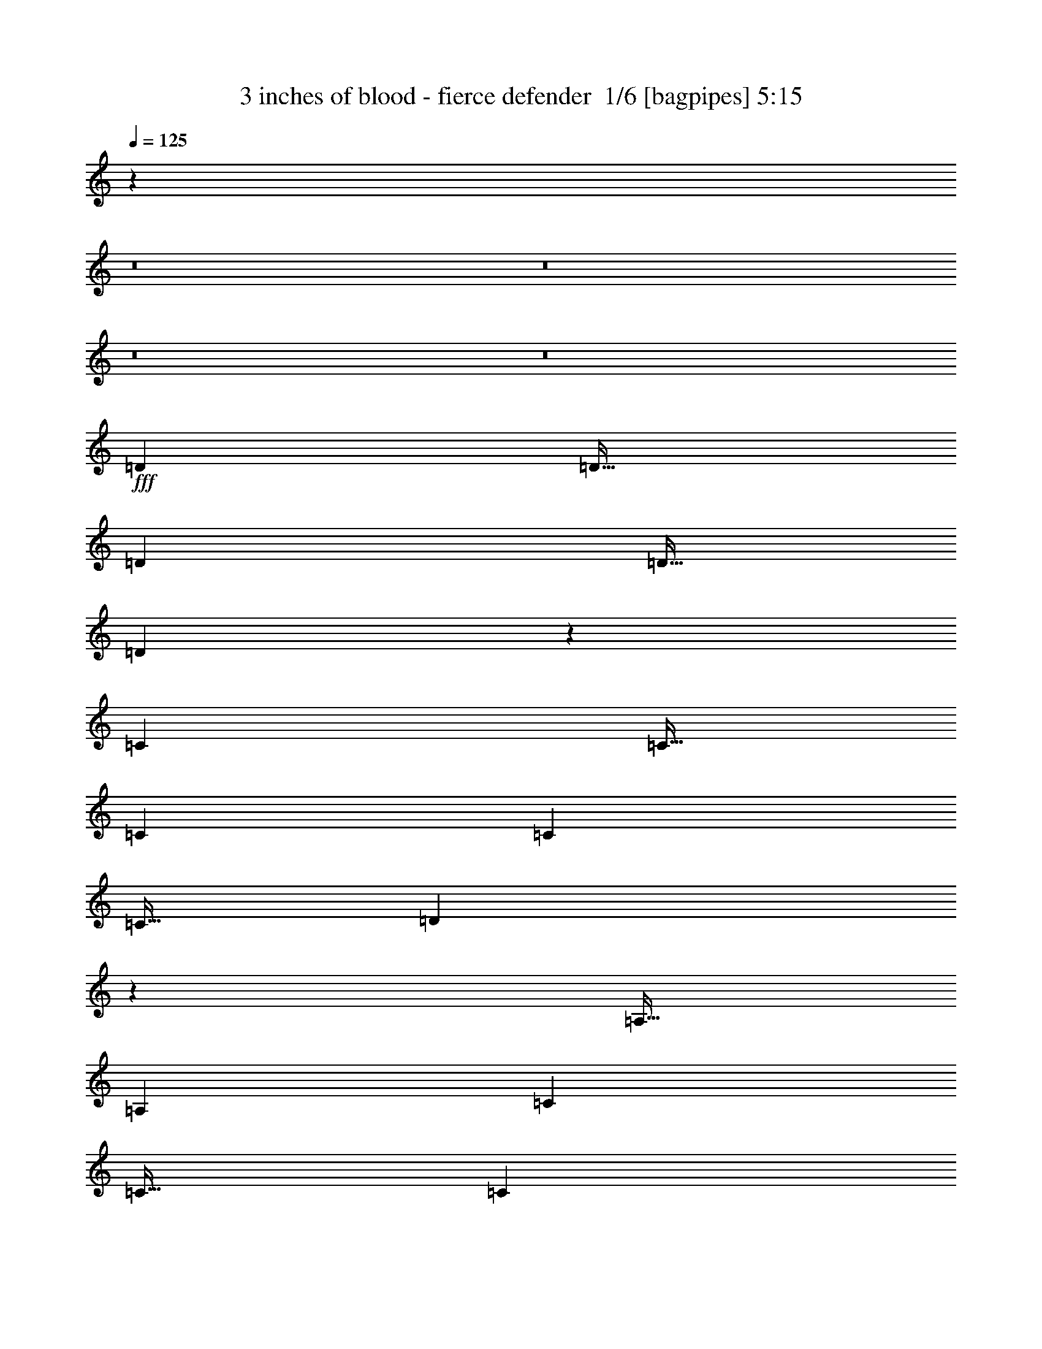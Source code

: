 % Produced with Bruzo's Transcoding Environment 2.0 alpha 
% Transcribed by Bruzo 

X:1
T: 3 inches of blood - fierce defender  1/6 [bagpipes] 5:15
Z: Transcribed with BruTE -17 310 1
L: 1/4
Q: 125
K: C
z114829/8000
z8/1
z8/1
z8/1
z8/1
+fff+
[=D1437/4000]
[=D23/32]
[=D5749/8000]
[=D23/64]
[=D8423/8000]
z11599/4000
[=C1437/4000]
[=C23/64]
[=C5749/8000]
[=C5749/8000]
[=C23/64]
[=D71/100]
z25941/8000
[=A,23/64]
[=A,5749/8000]
[=C5749/8000]
[=C23/32]
[=C1437/4000]
[=D23/32]
[=C5749/8000]
[=A,5563/8000]
z46181/8000
[=A,1437/4000]
[=A,23/64]
[=A,5749/8000]
[=A,23/64]
[=C4223/4000]
z8713/4000
[=D5749/8000]
[=D5749/8000]
[=D5749/8000]
[=D23/64]
[=C5749/8000]
[=D5703/8000]
z5761/2000
[=A,1437/4000]
[=A,23/32]
[=A,5749/8000]
[=A,23/64]
[=C1427/2000]
z577/400
[=C1437/4000]
[=C5749/8000]
[=C23/32]
[=D5749/8000]
[=C5749/8000]
[=C5589/8000]
z28907/8000
[=C5749/8000]
[=C23/32]
[^A,1437/4000]
[=C411/400]
z11903/8000
[^D5749/8000]
[^A,5749/8000]
[^A,23/32]
[^A,5749/8000]
[^A,7/10]
z26021/8000
[=C23/64]
[=C5749/8000]
[=C23/64]
[=C14373/8000]
[^D1437/4000]
[=D23/64]
[=C5749/8000]
[=C5609/8000]
z12971/2000
[=C23/32]
[=C1437/4000]
[^A,23/32]
[=C2871/4000]
z25879/8000
[^D5749/8000]
[^A,23/64]
[^A,8497/8000]
z12999/4000
[=C23/64]
[=C5749/8000]
[=C23/64]
[^D5749/8000]
[^D2627/4000]
z337/800
[^A,23/64]
[=C539/500]
[=C5631/8000]
z89833/8000
z8/1
z8/1
z8/1
[=D23/64]
[=D5749/8000]
[=D8543/8000]
z7227/4000
[^A,23/64]
[^A,5749/8000]
[^A,5749/8000]
[=C23/32]
[=D1437/4000]
[=C8549/8000]
z721/250
[=D23/32]
[=D5749/8000]
[=D5749/8000]
[=F23/32]
[=D5749/8000]
[=D5749/8000]
[=C5749/8000]
[=D5683/8000]
z5181/800
[=D23/32]
[=D5749/8000]
[=C23/64]
[=D2079/2000]
z3511/1600
[^A,23/32]
[^A,5749/8000]
[^A,5749/8000]
[=C5697/8000]
z28799/8000
[=D5749/8000]
[=D23/64]
[=C5749/8000]
[=D539/500]
[^A,5749/8000]
[^A,23/32]
[^A,1437/4000]
[^A,23/32]
[^A,5749/8000]
[^A,1333/2000]
z823/2000
[=C513/500]
z1643/500
[=C5749/8000]
[=C5749/8000]
[^A,23/64]
[=C8339/8000]
z11783/8000
[^D23/32]
[^A,5749/8000]
[^A,5749/8000]
[^A,23/32]
[^A,5719/8000]
z12951/4000
[=C1437/4000]
[=C23/32]
[=C1437/4000]
[^D14373/8000]
[^D23/64]
[=D23/64]
[=C5749/8000]
[=C179/250]
z10353/1600
[=C5749/8000]
[=C23/64]
[^A,5749/8000]
[=C2681/4000]
z26259/8000
[^D5749/8000]
[^A,23/64]
[^A,8617/8000]
z25879/8000
[=C23/64]
[=C5749/8000]
[=C1437/4000]
[^A,23/32]
[=C5373/8000]
z18873/4000
[^D11499/8000]
[=D11499/8000]
[^D1407/1000]
z108903/8000
z8/1
z8/1
z8/1
z8/1
z8/1
z8/1
z8/1
z8/1
z8/1
z8/1
z8/1
z8/1
[=C5831/8000]
[^A,3887/8000]
[=C7379/8000]
z1993/1000
[^D243/1000]
[^D5831/8000]
[^A,583/800]
[^A,5831/8000]
[^A,3887/8000]
[^A,3733/8000]
z7813/2000
[=D1943/8000]
[=D5831/8000]
[=D3887/8000]
[^D5831/8000]
[=D5831/8000]
[=C583/800]
[^A,311/320]
[=C291/400]
z52487/8000
[=C5831/8000]
[=C5831/8000]
[^A,583/800]
[=C5521/8000]
z2507/2000
[^D243/1000]
[^D583/800]
[^D5831/8000]
[^D5831/8000]
[^A,583/800]
[^A,2853/4000]
z5467/1600
[=D243/1000]
[=D5831/8000]
[=D583/800]
[^D5831/8000]
[=D5831/8000]
[=C5831/8000]
[^A,583/800]
[=C5737/8000]
z2337/400
[=C5831/8000]
[=C5831/8000]
[=C3887/8000]
[^A,583/800]
[=C5831/8000]
[=C5831/8000]
[^D3887/8000]
[^D3887/8000]
[^D5831/8000]
[^D5831/8000]
[=D3887/8000]
[^D5831/8000]
[^D1513/1600]
z29363/8000
[=D3887/8000]
[=D5831/8000]
[^D583/800]
[^D5831/8000]
[^D5831/8000]
[=F3887/4000]
[=C5653/8000]
z26327/4000
[=C5831/8000]
[=C5831/8000]
[^A,3887/8000]
[=C5797/8000]
z2339/1600
[^D243/1000]
[^D5831/8000]
[^A,583/800]
[^A,5831/8000]
[^A,3887/8000]
[^A,3741/4000]
z27503/8000
[=D1943/8000]
[=D5831/8000]
[=D3887/8000]
[=C5831/8000]
[=C3887/4000]
[=C5831/8000]
[=D5831/8000]
[=C5569/8000]
z115001/8000
z8/1
z8/1
z8/1
z8/1
z8/1
z8/1
z8/1
z8/1
[=C2697/8000]
[=C2697/4000]
[=C2697/8000]
[=C7711/8000]
z5489/2000
[^D2697/4000]
[^D2697/4000]
[^D2697/4000]
[^A,2697/4000]
[^D621/1000]
z3861/1600
[=C2697/8000]
[=C2697/4000]
[=C2697/4000]
[^A,2697/8000]
[=C2697/4000]
[=C5119/8000]
z5669/8000
[^A,2697/8000]
[=C2697/8000]
[=C2697/4000]
[=C5043/8000]
z9527/2000
[=C2697/8000]
[=C2697/4000]
[=C2697/4000]
[=C4907/8000]
z3493/2000
[^D2697/8000]
[^D2697/4000]
[^D2697/4000]
[^A,2697/8000]
[^A,2697/4000]
[^A,619/1000]
z30109/8000
[=C2697/4000]
[=C2697/8000]
[^D2697/4000]
[^D2697/4000]
[=C2697/4000]
[=C2559/4000]
z2973/8000
[=C5027/8000]
z48913/8000
[=C2697/4000]
[=C2697/4000]
[^A,2697/8000]
[=C3801/4000]
z11277/8000
[^D8091/8000]
[^A,2697/8000]
[^A,2697/4000]
[^A,2697/4000]
[=C5147/8000]
z613/200
[=C2697/8000]
[=C2697/4000]
[=C2697/8000]
[^D2697/2000]
[=C2697/8000]
[^A,2697/4000]
[=C2697/4000]
[=C4919/8000]
z11581/2000
[^A,2697/8000]
[=C2697/4000]
[=C2697/8000]
[^D2697/4000]
[^D2497/4000]
z2747/1000
[^D2697/8000]
[^D2697/4000]
[^D2697/8000]
[^D967/1000]
z6157/2000
[^D2697/8000]
[^D2697/4000]
[^D2697/8000]
[^D2697/4000]
[^D519/800]
z2901/8000
[=C2697/4000]
[^D2697/4000]
[^D10311/8000]
z203/16
z8/1

X:2
T: 3 inches of blood - fierce defender  2/6 [flute] 5:15
Z: Transcribed with BruTE 6 256 4
L: 1/4
Q: 125
K: C
z114829/8000
z8/1
z8/1
z8/1
z8/1
+fff+
[=D1437/4000]
[=D23/32]
[=D5749/8000]
[=D23/64]
[=D8423/8000]
z11599/4000
[=C1437/4000]
[=C23/64]
[=C5749/8000]
[=C5749/8000]
[=C23/64]
[=D71/100]
z25941/8000
[=A,23/64]
[=A,5749/8000]
[=C5749/8000]
[=C23/32]
[=C1437/4000]
[=D23/32]
[=C5749/8000]
[=A,5563/8000]
z46181/8000
[=A,1437/4000]
[=A,23/64]
[=A,5749/8000]
[=A,23/64]
[=C4223/4000]
z8713/4000
[=D5749/8000]
[=D5749/8000]
[=D5749/8000]
[=D23/64]
[=C5749/8000]
[=D5703/8000]
z5761/2000
[=A,1437/4000]
[=A,23/32]
[=A,5749/8000]
[=A,23/64]
[=C1427/2000]
z577/400
[=C1437/4000]
[=C5749/8000]
[=C23/32]
[=D5749/8000]
[=C5749/8000]
[=C5589/8000]
z28907/8000
[=C5749/8000]
[=C23/32]
[^A,1437/4000]
[=C411/400]
z11903/8000
[^D5749/8000]
[^A,5749/8000]
[^A,23/32]
[^A,5749/8000]
[^A,7/10]
z26021/8000
[=C23/64]
[=C5749/8000]
[=C23/64]
[=C14373/8000]
[^D1437/4000]
[=D23/64]
[=C5749/8000]
[=C5609/8000]
z12971/2000
[=C23/32]
[=C1437/4000]
[^A,23/32]
[=C2871/4000]
z25879/8000
[^D5749/8000]
[^A,23/64]
[^A,8497/8000]
z12999/4000
[=C23/64]
[=C5749/8000]
[=C23/64]
[^D5749/8000]
[^D2627/4000]
z337/800
[^A,23/64]
[=C539/500]
[=C5631/8000]
z89833/8000
z8/1
z8/1
z8/1
[=D23/64]
[=D5749/8000]
[=D8543/8000]
z7227/4000
[^A,23/64]
[^A,5749/8000]
[^A,5749/8000]
[=C23/32]
[=D1437/4000]
[=C8549/8000]
z721/250
[=D23/32]
[=D5749/8000]
[=D5749/8000]
[=F23/32]
[=D5749/8000]
[=D5749/8000]
[=C5749/8000]
[=D5683/8000]
z5181/800
[=D23/32]
[=D5749/8000]
[=C23/64]
[=D2079/2000]
z3511/1600
[^A,23/32]
[^A,5749/8000]
[^A,5749/8000]
[=C5697/8000]
z28799/8000
[=D5749/8000]
[=D23/64]
[=C5749/8000]
[=D539/500]
[^A,5749/8000]
[^A,23/32]
[^A,1437/4000]
[^A,23/32]
[^A,5749/8000]
[^A,1333/2000]
z823/2000
[=C513/500]
z1643/500
[=C5749/8000]
[=C5749/8000]
[^A,23/64]
[=C8339/8000]
z11783/8000
[^D23/32]
[^A,5749/8000]
[^A,5749/8000]
[^A,23/32]
[^A,5719/8000]
z12951/4000
[=C1437/4000]
[=C23/32]
[=C1437/4000]
[^D14373/8000]
[^D23/64]
[=D23/64]
[=C5749/8000]
[=C179/250]
z10353/1600
[=C5749/8000]
[=C23/64]
[^A,5749/8000]
[=C2681/4000]
z26259/8000
[^D5749/8000]
[^A,23/64]
[^A,8617/8000]
z25879/8000
[=C23/64]
[=C5749/8000]
[=C1437/4000]
[^A,23/32]
[=C5373/8000]
z18873/4000
[^D11499/8000]
[=D11499/8000]
[^D1407/1000]
z108903/8000
z8/1
z8/1
z8/1
z8/1
z8/1
z8/1
z8/1
z8/1
z8/1
z8/1
z8/1
z8/1
[=C5831/8000]
[^A,3887/8000]
[=C7379/8000]
z1993/1000
[^D243/1000]
[^D5831/8000]
[^A,583/800]
[^A,5831/8000]
[^A,3887/8000]
[^A,3733/8000]
z7813/2000
[=D1943/8000]
[=D5831/8000]
[=D3887/8000]
[^D5831/8000]
[=D5831/8000]
[=C583/800]
[^A,311/320]
[=C291/400]
z52487/8000
[=C5831/8000]
[=C5831/8000]
[^A,583/800]
[=C5521/8000]
z2507/2000
[^D243/1000]
[^D583/800]
[^D5831/8000]
[^D5831/8000]
[^A,583/800]
[^A,2853/4000]
z5467/1600
[=D243/1000]
[=D5831/8000]
[=D583/800]
[^D5831/8000]
[=D5831/8000]
[=C5831/8000]
[^A,583/800]
[=C5737/8000]
z2337/400
[=C5831/8000]
[=C5831/8000]
[=C3887/8000]
[^A,583/800]
[=C5831/8000]
[=C5831/8000]
[^D3887/8000]
[^D3887/8000]
[^D5831/8000]
[^D5831/8000]
[=D3887/8000]
[^D5831/8000]
[^D1513/1600]
z29363/8000
[=D3887/8000]
[=D5831/8000]
[^D583/800]
[^D5831/8000]
[^D5831/8000]
[=F3887/4000]
[=C5653/8000]
z26327/4000
[=C5831/8000]
[=C5831/8000]
[^A,3887/8000]
[=C5797/8000]
z2339/1600
[^D243/1000]
[^D5831/8000]
[^A,583/800]
[^A,5831/8000]
[^A,3887/8000]
[^A,3741/4000]
z27503/8000
[=D1943/8000]
[=D5831/8000]
[=D3887/8000]
[=C5831/8000]
[=C3887/4000]
[=C5831/8000]
[=D5831/8000]
[=C5569/8000]
z41077/8000
[=C11661/8000]
[^D5831/4000]
[=D11661/8000]
[=C5831/4000]
[^D11661/8000]
[=F5831/4000]
[=F3887/8000]
[=F3887/8000]
[=F3887/8000]
[=F3887/4000]
[^D243/500]
[^D1/8]
[=F11161/4000]
[=F243/1000]
[^D243/1000]
[=D1943/8000]
[^D243/1000]
[=D1943/8000]
[=C243/1000]
[=D243/1000]
[=C1943/8000]
[^A,243/1000]
[=C1943/8000]
[^A,243/1000]
[=G,1943/8000]
[^G,17493/8000]
[=D1943/8000]
[^D243/1000]
[=D1943/8000]
[^G,23323/8000]
[^D243/500]
[=D383/1600]
[^D1/8]
[=D1/8]
[=C3859/8000]
[=G,11661/8000]
[^D3887/8000]
[=D479/2000]
[^D1/8]
[=D1/8]
[=C3859/8000]
[=G,4859/4000]
[^A,1943/8000]
[^D3887/8000]
[=D81/500]
[^D81/500]
[=D81/500]
[=C3887/8000]
[^A,11661/8000]
[=D1/8]
[^D2887/8000]
[=D243/500]
[^D3887/8000]
[=G583/800]
[=G243/500]
[^A1943/8000]
[^A4373/2000]
[^A5831/8000]
[=F5831/4000]
[=G1/8]
[^A10661/8000]
[^G4373/2000]
[=G243/1000]
[^G243/1000]
[=G1943/8000]
[=C3887/4000]
[=F243/500]
[=F11661/8000]
[=G2907/1000]
z125501/8000
z8/1
[=C2697/8000]
[=C2697/4000]
[=C2697/8000]
[=C7711/8000]
z5489/2000
[^D2697/4000]
[^D2697/4000]
[^D2697/4000]
[^A,2697/4000]
[^D621/1000]
z3861/1600
[=C2697/8000]
[=C2697/4000]
[=C2697/4000]
[^A,2697/8000]
[=C2697/4000]
[=C5119/8000]
z5669/8000
[^A,2697/8000]
[=C2697/8000]
[=C2697/4000]
[=C5043/8000]
z9527/2000
[=C2697/8000]
[=C2697/4000]
[=C2697/4000]
[=C4907/8000]
z3493/2000
[^D2697/8000]
[^D2697/4000]
[^D2697/4000]
[^A,2697/8000]
[^A,2697/4000]
[^A,619/1000]
z30109/8000
[=C2697/4000]
[=C2697/8000]
[^D2697/4000]
[^D2697/4000]
[=C2697/4000]
[=C2559/4000]
z2973/8000
[=C5027/8000]
z48913/8000
[=C2697/4000]
[=C2697/4000]
[^A,2697/8000]
[=C3801/4000]
z11277/8000
[^D8091/8000]
[^A,2697/8000]
[^A,2697/4000]
[^A,2697/4000]
[=C5147/8000]
z613/200
[=C2697/8000]
[=C2697/4000]
[=C2697/8000]
[^D2697/2000]
[=C2697/8000]
[^A,2697/4000]
[=C2697/4000]
[=C4919/8000]
z11581/2000
[^A,2697/8000]
[=C2697/4000]
[=C2697/8000]
[^D2697/4000]
[^D2497/4000]
z2747/1000
[^D2697/8000]
[^D2697/4000]
[^D2697/8000]
[^D967/1000]
z6157/2000
[^D2697/8000]
[^D2697/4000]
[^D2697/8000]
[^D2697/4000]
[^D519/800]
z2901/8000
[=C2697/4000]
[^D2697/4000]
[^D10311/8000]
z203/16
z8/1

X:3
T: 3 inches of blood - fierce defender  3/6 [horn] 5:15
Z: Transcribed with BruTE -46 220 3
L: 1/4
Q: 125
K: C
+ff+
[=D6899/1600=A6899/1600=d6899/1600]
[=C23/32=G23/32=c23/32]
[=D5749/8000=A5749/8000=d5749/8000]
[=F22997/8000=c22997/8000=f22997/8000]
[=C11499/8000=G11499/8000=c11499/8000]
[=C5749/8000=G5749/8000=c5749/8000]
[=F5749/8000=c5749/8000=f5749/8000]
[=D539/125=A539/125=d539/125]
[=C5749/8000=G5749/8000=c5749/8000]
[=D5749/8000=A5749/8000=d5749/8000]
[=F11499/4000=c11499/4000=f11499/4000]
[=C5749/4000=G5749/4000=c5749/4000]
[=C5749/8000=G5749/8000=c5749/8000]
[=F23/32=c23/32=f23/32]
[=D5749/8000=A5749/8000=d5749/8000]
[=D1/8]
z15/64
[=D1437/8000]
[=D1437/8000]
[=D1/8]
z15/64
[=D1437/8000]
[=D719/4000]
[=D1437/4000=A1437/4000=d1437/4000]
[=D719/4000]
[=D1437/8000]
[=D5749/8000=A5749/8000=d5749/8000]
[=D1/8]
z15/64
[=D1437/8000]
[=D1437/8000]
[=C23/64=G23/64=c23/64]
[=C1437/8000]
[=C719/4000]
[=D1437/4000=A1437/4000=d1437/4000]
[=D719/4000]
[=D1437/8000]
[=F5749/8000=c5749/8000=f5749/8000]
[=F1/8]
z15/64
[=F1437/8000]
[=F719/4000]
[=F1/8]
z937/4000
[=F719/4000]
[=F1437/8000]
[=F23/64=c23/64=f23/64]
[=F1437/8000]
[=F1437/8000]
[=C23/32=G23/32=c23/32]
[=C1/8]
z937/4000
[=C1437/8000]
[=C719/4000]
[=C1437/4000=G1437/4000=c1437/4000]
[=C719/4000]
[=C1437/8000]
[=F5749/8000=c5749/8000=f5749/8000]
[=D23/32=A23/32=d23/32]
[=D1/8]
z937/4000
[=D719/4000]
[=D1437/8000]
[=D1/8]
z15/64
[=D1437/8000]
[=D1437/8000]
[=D23/64=A23/64=d23/64]
[=D1437/8000]
[=D719/4000]
[=D5749/8000=A5749/8000=d5749/8000]
[=D1/8]
z937/4000
[=D719/4000]
[=D1437/8000]
[=C23/64=G23/64=c23/64]
[=C1437/8000]
[=C1437/8000]
[=D23/64=A23/64=d23/64]
[=D1437/8000]
[=D719/4000]
[=F5749/8000=c5749/8000=f5749/8000]
[=F1/8]
z15/64
[=F1437/8000]
[=F1437/8000]
[=F1/8]
z15/64
[=F1437/8000]
[=F719/4000]
[=F1437/4000=c1437/4000=f1437/4000]
[=F719/4000]
[=F1437/8000]
[=C5749/8000=G5749/8000=c5749/8000]
[=C1/8]
z15/64
[=C1437/8000]
[=C1437/8000]
[=C23/64=G23/64=c23/64]
[=C1437/8000]
[=C719/4000]
[=F1437/4000=c1437/4000=f1437/4000]
[=F719/4000]
[=F1437/8000]
[=D5749/8000=A5749/8000=d5749/8000]
[=D1/8]
z15/64
[=D1437/8000]
[=D719/4000]
[=D1/8]
z937/4000
[=D719/4000]
[=D1437/8000]
[=D23/64=A23/64=d23/64]
[=D1437/8000]
[=D1437/8000]
[=D5749/8000=A5749/8000=d5749/8000]
[=D1/8]
z15/64
[=D1437/8000]
[=D719/4000]
[=C1437/4000=G1437/4000=c1437/4000]
[=C719/4000]
[=C1437/8000]
[=D23/64=A23/64=d23/64]
[=D1437/8000]
[=D1437/8000]
[=F23/32=c23/32=f23/32]
[=F1/8]
z937/4000
[=F719/4000]
[=F1437/8000]
[=F1/8]
z15/64
[=F1437/8000]
[=F1437/8000]
[=F23/64=c23/64=f23/64]
[=F1437/8000]
[=F1437/8000]
[=C23/32=G23/32=c23/32]
[=C1/8]
z937/4000
[=C719/4000]
[=C1437/8000]
[=C23/64=G23/64=c23/64]
[=C1437/8000]
[=C1437/8000]
[=F23/64=c23/64=f23/64]
[=F1437/8000]
[=F719/4000]
[=D5749/8000=A5749/8000=d5749/8000]
[=D1/8]
z15/64
[=D1437/8000]
[=D1437/8000]
[=D1/8]
z15/64
[=D1437/8000]
[=D1437/8000]
[=D23/64=A23/64=d23/64]
[=D1437/8000]
[=D719/4000]
[=D5749/8000=A5749/8000=d5749/8000]
[=D1/8]
z15/64
[=D1437/8000]
[=D1437/8000]
[=C23/64=G23/64=c23/64]
[=C1437/8000]
[=C719/4000]
[=D1437/4000=A1437/4000=d1437/4000]
[=D719/4000]
[=D1437/8000]
[=F5749/8000=c5749/8000=f5749/8000]
[=F1/8]
z15/64
[=F1437/8000]
[=F719/4000]
[=F1/8]
z937/4000
[=F1437/8000]
[=F719/4000]
[=F1437/4000=c1437/4000=f1437/4000]
[=F719/4000]
[=F1437/8000]
[=C5749/8000=G5749/8000=c5749/8000]
[=C1/8]
z15/64
[=C1437/8000]
[=C719/4000]
[=C1437/4000=G1437/4000=c1437/4000]
[=C719/4000]
[=C1437/8000]
[=F23/64=c23/64=f23/64]
[=F1437/8000]
[=F1437/8000]
[=D23/32=A23/32=d23/32]
[=D1/8]
z937/4000
[=D719/4000]
[=D1437/8000]
[=D1/8]
z937/4000
[=D719/4000]
[=D1437/8000]
[=D23/64=A23/64=d23/64]
[=D1437/8000]
[=D1437/8000]
[=D23/32=A23/32=d23/32]
[=D1/8]
z937/4000
[=D719/4000]
[=D1437/8000]
[=C23/64=G23/64=c23/64]
[=C1437/8000]
[=C1437/8000]
[=D23/64=A23/64=d23/64]
[=D1437/8000]
[=D719/4000]
[=F5749/8000=c5749/8000=f5749/8000]
[=F1/8]
z937/4000
[=F719/4000]
[=F1437/8000]
[=F1/8]
z15/64
[=F1437/8000]
[=F1437/8000]
[=F23/64=c23/64=f23/64]
[=F1437/8000]
[=F719/4000]
[=C5749/8000=G5749/8000=c5749/8000]
[=C1/8]
z15/64
[=C1437/8000]
[=C1437/8000]
[=C23/64=G23/64=c23/64]
[=C1437/8000]
[=C719/4000]
[=F1437/4000=c1437/4000=f1437/4000]
[=F719/4000]
[=F1437/8000]
[=D5749/8000=A5749/8000=d5749/8000]
[=D1/8]
z15/64
[=D1437/8000]
[=D1437/8000]
[=D1/8]
z15/64
[=D1437/8000]
[=D719/4000]
[=D1437/4000=A1437/4000=d1437/4000]
[=D719/4000]
[=D1437/8000]
[=D5749/8000=A5749/8000=d5749/8000]
[=D1/8]
z15/64
[=D1437/8000]
[=D719/4000]
[=C1437/4000=G1437/4000=c1437/4000]
[=C719/4000]
[=C1437/8000]
[=D23/64=A23/64=d23/64]
[=D1437/8000]
[=D1437/8000]
[=F5749/8000=c5749/8000=f5749/8000]
[=F1/8]
z15/64
[=F1437/8000]
[=F719/4000]
[=F1/8]
z937/4000
[=F719/4000]
[=F1437/8000]
[=F23/64=c23/64=f23/64]
[=F1437/8000]
[=F1437/8000]
[=C23/32=G23/32=c23/32]
[=C1/8]
z937/4000
[=C719/4000]
[=C1437/8000]
[=C5749/8000=G5749/8000=c5749/8000]
[=F5749/8000=c5749/8000=f5749/8000]
[=C23/64]
[^D23/64]
[=G1437/4000]
[=F23/64]
[=G23/64]
[=G1437/4000]
[=G23/64]
[=G23/64]
[^A1437/4000]
[^A23/64]
[^A23/64]
[^A1437/4000]
[^A23/64]
[^A23/64]
[^A1437/4000]
[^A23/64]
[=C1437/4000]
[^D23/64]
[=G23/64]
[=F1437/4000]
[=G23/64]
[=G23/64]
[=G1437/4000]
[=G23/64]
[^A23/64]
[^A1437/4000]
[^A23/64]
[^A23/64]
[^G1437/4000]
[^G23/64]
[^G1437/4000]
[^G23/64]
[=C23/64]
[^D1437/4000]
[=G23/64]
[=F23/64]
[=G1437/4000]
[=G23/64]
[=G23/64]
[=G1437/4000]
[^A23/64]
[^A23/64]
[^A1437/4000]
[^A23/64]
[^A1437/4000]
[^A23/64]
[^A23/64]
[^A1437/4000]
[=C23/64]
[^D23/64]
[=G1437/4000]
[=F23/64]
[=G23/64]
[=G1437/4000]
[=G23/64]
[=G23/64]
[^A1437/4000]
[^A23/64]
[^A23/64]
[^A1437/4000]
[^G23/64]
[^G1437/4000]
[^G23/64]
[^G23/64]
[=C1437/4000]
[^D23/64]
[=G23/64]
[=F1437/4000]
[=G23/64]
[=G23/64]
[=G1437/4000]
[=G23/64]
[^A23/64=f23/64]
[^A1437/4000=f1437/4000]
[^A23/64=f23/64]
[^A1437/4000=f1437/4000]
[^A23/64=f23/64]
[^A23/64=f23/64]
[^A1437/4000=f1437/4000]
[^A23/64=f23/64]
[=C23/64]
[^D1437/4000]
[=G23/64]
[=F23/64]
[=G1437/4000]
[=G23/64]
[=G23/64]
[=G1437/4000]
[^A23/64=f23/64]
[^A23/64=f23/64]
[^A1437/4000=f1437/4000]
[^A23/64=f23/64]
[^G1437/4000^d1437/4000]
[^G23/64^d23/64]
[^G23/64^d23/64]
[^G1437/4000^d1437/4000]
[=C23/64]
[^D23/64]
[=G1437/4000]
[=F23/64]
[=G23/64]
[=G1437/4000]
[=G23/64]
[=G23/64]
[=G1437/4000=g1437/4000]
[=G23/64=g23/64]
[=G1437/4000=g1437/4000]
[=G23/64=g23/64]
[=G23/64=g23/64]
[=G1437/4000=g1437/4000]
[=G23/64=g23/64]
[=G23/64=g23/64]
[=C1437/4000]
[^D23/64]
[=G23/64]
[=F1437/4000]
[=G23/64]
[=G23/64]
[=G1437/4000]
[=G23/64]
[=G1437/4000=g1437/4000]
[=G23/64=g23/64]
[=G23/64=g23/64]
[=G1437/4000=g1437/4000]
[=F23/64=f23/64]
[=F23/64=f23/64]
[=F1437/4000=f1437/4000]
[=F23/64=f23/64]
[=D23/64=A23/64=d23/64]
[=D1381/4000=A1381/4000=d1381/4000]
z2987/8000
[=F5749/8000=c5749/8000=f5749/8000]
[=C23/64=G23/64=c23/64]
[=D5389/8000=A5389/8000=d5389/8000]
z23357/8000
[=G,539/125=D539/125=G539/125]
[=G,5749/8000=D5749/8000=G5749/8000]
[=A,23/32=E23/32=A23/32]
[^A,22997/8000=F22997/8000^A22997/8000]
[=F,5749/4000=C5749/4000=F5749/4000]
[=G,23/32=D23/32=G23/32]
[^A,5749/8000=F5749/8000^A5749/8000]
[=G,539/125=D539/125=G539/125]
[=G,5749/8000=D5749/8000=G5749/8000]
[=A,5749/8000=E5749/8000=A5749/8000]
[^A,22997/8000=F22997/8000^A22997/8000]
[=F,11499/8000=C11499/8000=F11499/8000]
[=G,5749/8000=D5749/8000=G5749/8000]
[^A,23/32=F23/32^A23/32]
[=G,5749/8000=D5749/8000=G5749/8000]
[=G,1/8]
z937/4000
[=G,719/4000]
[=G,1437/8000]
[=G,1/8]
z15/64
[=G,1437/8000]
[=G,1437/8000]
[=G,23/64=D23/64=G23/64]
[=G,1437/8000]
[=G,719/4000]
[=G,5749/8000=D5749/8000=G5749/8000]
[=G,1/8]
z15/64
[=G,1437/8000]
[=G,1437/8000]
[=F,23/64=C23/64=F23/64]
[=F,1437/8000]
[=F,719/4000]
[=G,1437/4000=D1437/4000=G1437/4000]
[=G,719/4000]
[=G,1437/8000]
[^A,5749/8000=F5749/8000^A5749/8000]
[^A,1/8]
z15/64
[^A,1437/8000]
[^A,1437/8000]
[^A,1/8]
z15/64
[^A,1437/8000]
[^A,719/4000]
[^A,1437/4000=F1437/4000^A1437/4000]
[^A,719/4000]
[^A,1437/8000]
[=F,5749/8000=C5749/8000=F5749/8000]
[=F,1/8]
z15/64
[=F,1437/8000]
[=F,719/4000]
[=G,1437/4000=D1437/4000=G1437/4000]
[=G,719/4000]
[=G,1437/8000]
[^A,23/64=F23/64^A23/64]
[^A,1437/8000]
[^A,1437/8000]
[=G,5749/8000=D5749/8000=G5749/8000]
[=G,1/8]
z15/64
[=G,1437/8000]
[=G,719/4000]
[=G,1/8]
z937/4000
[=G,719/4000]
[=G,1437/8000]
[=G,23/64=D23/64=G23/64]
[=G,1437/8000]
[=G,1437/8000]
[=G,23/32=D23/32=G23/32]
[=G,1/8]
z937/4000
[=G,719/4000]
[=G,1437/8000]
[=F,23/64=C23/64=F23/64]
[=F,1437/8000]
[=F,1437/8000]
[=G,23/64=D23/64=G23/64]
[=G,1437/8000]
[=G,1437/8000]
[^A,23/32=F23/32^A23/32]
[^A,1/8]
z937/4000
[^A,719/4000]
[^A,1437/8000]
[^A,1/8]
z15/64
[^A,1437/8000]
[^A,1437/8000]
[^A,23/64=F23/64^A23/64]
[^A,1437/8000]
[^A,719/4000]
[=F,5749/8000=C5749/8000=F5749/8000]
[=F,1/8]
z15/64
[=F,1437/8000]
[=F,1437/8000]
[=G,23/64=D23/64=G23/64]
[=G,1437/8000]
[=G,719/4000]
[^A,1437/4000=F1437/4000^A1437/4000]
[^A,1437/8000]
[^A,719/4000]
[=G,5749/8000=D5749/8000=G5749/8000]
[=G,1/8]
z15/64
[=G,1437/8000]
[=G,1437/8000]
[=G,1/8]
z15/64
[=G,1437/8000]
[=G,719/4000]
[=G,1437/4000=D1437/4000=G1437/4000]
[=G,719/4000]
[=G,1437/8000]
[=G,5749/8000=D5749/8000=G5749/8000]
[=G,1/8]
z15/64
[=G,1437/8000]
[=G,719/4000]
[=F,1437/4000=C1437/4000=F1437/4000]
[=F,719/4000]
[=F,1437/8000]
[=G,1437/4000=D1437/4000=G1437/4000]
[=G,719/4000]
[=G,1437/8000]
[^A,5749/8000=F5749/8000^A5749/8000]
[^A,1/8]
z15/64
[^A,1437/8000]
[^A,719/4000]
[^A,1/8]
z937/4000
[^A,719/4000]
[^A,1437/8000]
[^A,23/64=F23/64^A23/64]
[^A,1437/8000]
[^A,1437/8000]
[=F,23/32=C23/32=F23/32]
[=F,1/8]
z937/4000
[=F,719/4000]
[=F,1437/8000]
[=G,1437/4000=D1437/4000=G1437/4000]
[=G,719/4000]
[=G,1437/8000]
[^A,23/64=F23/64^A23/64]
[^A,1437/8000]
[^A,1437/8000]
[=G,23/32=D23/32=G23/32]
[=G,1/8]
z937/4000
[=G,719/4000]
[=G,1437/8000]
[=G,1/8]
z15/64
[=G,1437/8000]
[=G,1437/8000]
[=G,23/64=D23/64=G23/64]
[=G,1437/8000]
[=G,719/4000]
[=G,5749/8000=D5749/8000=G5749/8000]
[=G,1/8]
z15/64
[=G,1437/8000]
[=G,1437/8000]
[=F,23/64=C23/64=F23/64]
[=F,1437/8000]
[=F,1437/8000]
[=G,23/64=D23/64=G23/64]
[=G,1437/8000]
[=G,719/4000]
[^A,5749/8000=F5749/8000^A5749/8000]
[^A,1/8]
z15/64
[^A,1437/8000]
[^A,1437/8000]
[^A,1/8]
z15/64
[^A,1437/8000]
[^A,719/4000]
[^A,1437/4000=F1437/4000^A1437/4000]
[^A,719/4000]
[^A,1437/8000]
[=F,5749/8000=C5749/8000=F5749/8000]
[=F,1/8]
z15/64
[=F,1437/8000]
[=F,1437/8000]
[=G,23/32=D23/32=G23/32]
[^A,5749/8000=F5749/8000^A5749/8000]
[=C23/64]
[^D1437/4000]
[=G23/64]
[=F23/64]
[=G1437/4000]
[=G23/64]
[=G23/64]
[=G1437/4000]
[^A23/64]
[^A1437/4000]
[^A23/64]
[^A23/64]
[^A1437/4000]
[^A23/64]
[^A23/64]
[^A1437/4000]
[=C23/64]
[^D23/64]
[=G1437/4000]
[=F23/64]
[=G23/64]
[=G1437/4000]
[=G23/64]
[=G23/64]
[^A1437/4000]
[^A23/64]
[^A1437/4000]
[^A23/64]
[^G23/64]
[^G1437/4000]
[^G23/64]
[^G23/64]
[=C1437/4000]
[^D23/64]
[=G23/64]
[=F1437/4000]
[=G23/64]
[=G23/64]
[=G1437/4000]
[=G23/64]
[^A1437/4000]
[^A23/64]
[^A23/64]
[^A1437/4000]
[^A23/64]
[^A23/64]
[^A1437/4000]
[^A23/64]
[=C23/64]
[^D1437/4000]
[=G23/64]
[=F23/64]
[=G1437/4000]
[=G23/64]
[=G1437/4000]
[=G23/64]
[^A23/64]
[^A1437/4000]
[^A23/64]
[^A23/64]
[^G1437/4000]
[^G23/64]
[^G23/64]
[^G1437/4000]
[=C23/64]
[^D23/64]
[=G1437/4000]
[=F23/64]
[=G23/64]
[=G1437/4000]
[=G23/64]
[=G1437/4000]
[^A23/64=f23/64]
[^A23/64=f23/64]
[^A1437/4000=f1437/4000]
[^A23/64=f23/64]
[^A23/64=f23/64]
[^A1437/4000=f1437/4000]
[^A23/64=f23/64]
[^A23/64=f23/64]
[=C1437/4000]
[^D23/64]
[=G23/64]
[=F1437/4000]
[=G23/64]
[=G1437/4000]
[=G23/64]
[=G23/64]
[^A1437/4000=f1437/4000]
[^A23/64=f23/64]
[^A23/64=f23/64]
[^A1437/4000=f1437/4000]
[^G23/64^d23/64]
[^G23/64^d23/64]
[^G1437/4000^d1437/4000]
[^G23/64^d23/64]
[=C23/64]
[^D1437/4000]
[=G23/64]
[=F23/64]
[=G1437/4000]
[=G23/64]
[=G1437/4000]
[=G23/64]
[=G23/64=g23/64]
[=G1437/4000=g1437/4000]
[=G23/64=g23/64]
[=G23/64=g23/64]
[=G1437/4000=g1437/4000]
[=G23/64=g23/64]
[=G23/64=g23/64]
[=G1437/4000=g1437/4000]
[=C23/64]
[^D23/64]
[=G1437/4000]
[=F23/64]
[=G1437/4000]
[=G23/64]
[=G23/64]
[=G1437/4000]
[=F,11499/8000=C11499/8000=F11499/8000]
[=F,539/500=C539/500=F539/500]
[=C1/8=G1/8=c1/8]
z15/64
[=C22997/8000=G22997/8000=c22997/8000]
[^D1437/4000]
[=F23/64]
[=G5749/8000]
[^G23/64]
[^A5749/8000]
[^D1/8^A1/8^d1/8]
z15/64
[^D22997/8000^A22997/8000^d22997/8000]
[^D23/64]
[=F1437/4000]
[=G23/32]
[^G1437/4000]
[^A23/32]
[=F1/8=c1/8=f1/8]
z937/4000
[=F22997/8000=c22997/8000=f22997/8000]
[^G23/64]
[^A23/64]
[=c5749/8000]
[=c23/64]
[^d5749/8000]
[^G1/8^d1/8^g1/8]
z937/4000
[^G11499/4000^d11499/4000^g11499/4000]
[^G1437/4000]
[^A23/64]
[=c5749/8000]
[=c23/64]
[^d5749/8000]
[=C1/8=G1/8=c1/8]
z15/64
[=C22997/8000=G22997/8000=c22997/8000]
[^D23/64]
[=F1437/4000]
[=G23/32]
[^G1437/4000]
[^A5749/8000]
[^D1/8^A1/8^d1/8]
z15/64
[^D22997/8000^A22997/8000^d22997/8000]
[^D23/64]
[=F23/64]
[=G5749/8000]
[^G1437/4000]
[^A23/32]
[=F1/8=c1/8=f1/8]
z937/4000
[=F11499/4000=c11499/4000=f11499/4000]
[^G1437/4000]
[^A23/64]
[=c5749/8000]
[=c23/64]
[^d5749/8000]
[^D1/8^A1/8^d1/8]
z15/64
[^D22997/8000^A22997/8000^d22997/8000]
[^G23/64]
[^A1437/4000]
[=c5749/8000]
[=c23/64]
[^d539/500]
[=C22997/8000=G22997/8000=c22997/8000]
[^A,11499/8000=F11499/8000^A11499/8000]
[^D5749/4000^A5749/4000^d5749/4000]
[^G,539/125^D539/125^G539/125]
[^G,23/64^D23/64^G23/64]
[=G,1437/4000=D1437/4000=G1437/4000]
[^G,23/32^D23/32^G23/32]
[=G,22997/8000=D22997/8000=G22997/8000]
[^A,5749/4000=F5749/4000^A5749/4000]
[^D11499/8000^A11499/8000^d11499/8000]
[=C22997/8000=G22997/8000=c22997/8000]
[^G,11499/8000^D11499/8000^G11499/8000]
[=F,5749/4000=C5749/4000=F5749/4000]
[=C22997/8000=G22997/8000=c22997/8000]
[^A,11499/8000=F11499/8000^A11499/8000]
[^D11499/8000^A11499/8000^d11499/8000]
[^G,6899/1600^D6899/1600^G6899/1600]
[^G,23/64^D23/64^G23/64]
[=G,23/64=D23/64=G23/64]
[^G,5749/8000^D5749/8000^G5749/8000]
[=G,22997/8000=D22997/8000=G22997/8000]
[^A,5749/8000=F5749/8000^A5749/8000]
[^A,23/32=F23/32^A23/32]
[^D5749/8000^A5749/8000^d5749/8000]
[^D5749/8000^A5749/8000^d5749/8000]
[=C5831/8000=G5831/8000=c5831/8000]
[=G243/1000]
[=F1943/8000]
[=G243/1000]
[^A1943/8000]
[=G243/1000]
[=F1943/8000]
[^D243/1000]
[=F243/1000]
[=G1943/8000]
[^A,5831/8000=F5831/8000^A5831/8000]
[^D5831/8000^A5831/8000^d5831/8000]
[=C583/800=G583/800=c583/800]
[^A,5831/8000=F5831/8000^A5831/8000]
[=C231/500=G231/500=c231/500]
z19627/8000
[^A,5831/8000=F5831/8000^A5831/8000]
[^D5831/8000^A5831/8000^d5831/8000]
[=C583/800=G583/800=c583/800]
[^A,5831/8000=F5831/8000^A5831/8000]
[^G,71/160^D71/160^G71/160]
z2281/8000
[^D1943/8000]
[=D243/1000]
[^D243/1000]
[=F1943/8000]
[^D243/1000]
[=D1943/8000]
[=C243/1000]
[=D1943/8000]
[^D243/1000]
[=G,5831/8000=D5831/8000=G5831/8000]
[=C5831/8000=G5831/8000=c5831/8000]
[^A,583/800=F583/800^A583/800]
[^D5831/8000^A5831/8000^d5831/8000]
[=C851/2000=G851/2000=c851/2000]
z19919/8000
[^D5831/8000^A5831/8000^d5831/8000]
[^A,583/800=F583/800^A583/800]
[=F5831/8000=c5831/8000=f5831/8000]
[^A,5831/8000=F5831/8000^A5831/8000]
[=C3887/8000=G3887/8000=c3887/8000]
[=C243/1000=G243/1000=c243/1000]
[=C1943/8000]
[=C243/1000]
[=C1943/8000]
[=C243/500=G243/500=c243/500]
[=C1943/8000=G1943/8000=c1943/8000]
[=C243/1000]
[=C1943/8000]
[=C243/1000]
[=C3887/8000=G3887/8000=c3887/8000]
[=C243/1000=G243/1000=c243/1000]
[=C1943/8000]
[=C243/1000]
[=C1943/8000]
[=C243/500=G243/500=c243/500]
[=C1943/8000=G1943/8000=c1943/8000]
[=C243/1000]
[=C1943/8000]
[=C243/1000]
[^D3887/8000^A3887/8000^d3887/8000]
[^D243/1000^A243/1000^d243/1000]
[^D1943/8000]
[^D243/1000]
[^D1943/8000]
[^D3887/8000^A3887/8000^d3887/8000]
[^D243/1000^A243/1000^d243/1000]
[^D243/1000]
[^D1943/8000]
[^D243/1000]
[^D3887/8000^A3887/8000^d3887/8000]
[^D243/1000^A243/1000^d243/1000]
[^D1943/8000]
[^D243/1000]
[^D1943/8000]
[^D3887/8000^A3887/8000^d3887/8000]
[^D243/1000^A243/1000^d243/1000]
[^D243/1000]
[^D1943/8000]
[^D243/1000]
[^A,3887/8000=F3887/8000^A3887/8000]
[^A,243/1000=F243/1000^A243/1000]
[^A,1943/8000]
[^A,243/1000]
[^A,1943/8000]
[^A,3887/8000=F3887/8000^A3887/8000]
[^A,243/1000=F243/1000^A243/1000]
[^A,243/1000]
[^A,1943/8000]
[^A,243/1000]
[^A,3887/8000=F3887/8000^A3887/8000]
[^A,1943/8000=F1943/8000^A1943/8000]
[^A,243/1000]
[^A,243/1000]
[^A,1943/8000]
[^A,3887/8000=F3887/8000^A3887/8000]
[^A,243/1000=F243/1000^A243/1000]
[^A,243/1000]
[^A,1943/8000]
[^A,243/1000]
[=F3887/8000=c3887/8000=f3887/8000]
[=F1943/8000=c1943/8000=f1943/8000]
[=F243/1000]
[=F243/1000]
[=F1943/8000]
[=F5831/8000=c5831/8000=f5831/8000]
[=c5831/8000]
[=F,1943/8000]
[=F,243/1000]
[=F,1943/8000]
[=G,243/1000]
[=G,243/1000]
[=G,1943/8000]
[^G,243/1000]
[^G,1943/8000]
[^G,243/1000]
[^D1943/8000]
[^D243/1000]
[^D243/1000]
[=C3887/8000=G3887/8000=c3887/8000]
[=C1943/8000=G1943/8000=c1943/8000]
[=C243/1000]
[=C243/1000]
[=C1943/8000]
[=C3887/8000=G3887/8000=c3887/8000]
[=C243/1000=G243/1000=c243/1000]
[=C1943/8000]
[=C243/1000]
[=C243/1000]
[=C3887/8000=G3887/8000=c3887/8000]
[=C1943/8000=G1943/8000=c1943/8000]
[=C243/1000]
[=C1943/8000]
[=C243/1000]
[=C3887/8000=G3887/8000=c3887/8000]
[=C243/1000=G243/1000=c243/1000]
[=C1943/8000]
[=C243/1000]
[=C243/1000]
[^D3887/8000^A3887/8000^d3887/8000]
[^D1943/8000^A1943/8000^d1943/8000]
[^D243/1000]
[^D1943/8000]
[^D243/1000]
[^D3887/8000^A3887/8000^d3887/8000]
[^D243/1000^A243/1000^d243/1000]
[^D1943/8000]
[^D243/1000]
[^D1943/8000]
[^D243/500^A243/500^d243/500]
[^D1943/8000^A1943/8000^d1943/8000]
[^D243/1000]
[^D1943/8000]
[^D243/1000]
[^D3887/8000^A3887/8000^d3887/8000]
[^D243/1000^A243/1000^d243/1000]
[^D1943/8000]
[^D243/1000]
[^D1943/8000]
[^A,243/500=F243/500^A243/500]
[^A,1943/8000=F1943/8000^A1943/8000]
[^A,243/1000]
[^A,1943/8000]
[^A,243/1000]
[^A,3887/8000=F3887/8000^A3887/8000]
[^A,243/1000=F243/1000^A243/1000]
[^A,1943/8000]
[^A,243/1000]
[^A,1943/8000]
[^A,243/500=F243/500^A243/500]
[^A,1943/8000=F1943/8000^A1943/8000]
[^A,243/1000]
[^A,1943/8000]
[^A,243/1000]
[^A,3887/8000=F3887/8000^A3887/8000]
[^A,243/1000=F243/1000^A243/1000]
[^A,1943/8000]
[^A,243/1000]
[^A,1943/8000]
[=F243/500=c243/500=f243/500]
[=F1943/8000=c1943/8000=f1943/8000]
[=F243/1000]
[=F1943/8000]
[=F243/1000]
[=F5831/8000=c5831/8000=f5831/8000]
[=c583/800]
[=F,243/1000]
[=F,1943/8000]
[=F,243/1000]
[=G,243/1000]
[=G,1943/8000]
[=G,243/1000]
[^G,1943/8000]
[^G,243/1000]
[^G,243/1000]
[^D1943/8000]
[^D243/1000]
[^D1943/8000]
[=C3887/8000=G3887/8000=c3887/8000]
[=C243/1000=G243/1000=c243/1000]
[=C243/1000]
[=C1943/8000]
[=C243/1000]
[=C3887/8000=G3887/8000=c3887/8000]
[=C243/1000=G243/1000=c243/1000]
[=C1943/8000]
[=C243/1000]
[=C1943/8000]
[=C3887/8000=G3887/8000=c3887/8000]
[=C243/1000=G243/1000=c243/1000]
[=C243/1000]
[=C1943/8000]
[=C243/1000]
[=C3887/8000=G3887/8000=c3887/8000]
[=C1943/8000=G1943/8000=c1943/8000]
[=C243/1000]
[=C243/1000]
[=C1943/8000]
[^D3887/8000^A3887/8000^d3887/8000]
[^D243/1000^A243/1000^d243/1000]
[^D243/1000]
[^D1943/8000]
[^D243/1000]
[^D3887/8000^A3887/8000^d3887/8000]
[^D1943/8000^A1943/8000^d1943/8000]
[^D243/1000]
[^D243/1000]
[^D1943/8000]
[^D3887/8000^A3887/8000^d3887/8000]
[^D243/1000^A243/1000^d243/1000]
[^D1943/8000]
[^D243/1000]
[^D243/1000]
[^D3887/8000^A3887/8000^d3887/8000]
[^D1943/8000^A1943/8000^d1943/8000]
[^D243/1000]
[^D243/1000]
[^D1943/8000]
[^A,3887/8000=F3887/8000^A3887/8000]
[^A,243/1000=F243/1000^A243/1000]
[^A,1943/8000]
[^A,243/1000]
[^A,243/1000]
[^A,3887/8000=F3887/8000^A3887/8000]
[^A,1943/8000=F1943/8000^A1943/8000]
[^A,243/1000]
[^A,243/1000]
[^A,1943/8000]
[^A,3887/8000=F3887/8000^A3887/8000]
[^A,243/1000=F243/1000^A243/1000]
[^A,1943/8000]
[^A,243/1000]
[^A,243/1000]
[^A,3887/8000=F3887/8000^A3887/8000]
[^A,1943/8000=F1943/8000^A1943/8000]
[^A,243/1000]
[^A,1943/8000]
[^A,243/1000]
[=F3887/8000=c3887/8000=f3887/8000]
[=F243/1000=c243/1000=f243/1000]
[=F1943/8000]
[=F243/1000]
[=F243/1000]
[=F583/800=c583/800=f583/800]
[=c5831/8000]
[=F,243/1000]
[=F,1943/8000]
[=F,243/1000]
[=G,1943/8000]
[=G,243/1000]
[=G,243/1000]
[^G,1943/8000]
[^G,243/1000]
[^G,1943/8000]
[^D243/1000]
[^D1943/8000]
[^D243/1000]
[=C3887/8000=G3887/8000=c3887/8000]
[=C243/1000=G243/1000=c243/1000]
[=C1943/8000]
[=C243/1000]
[=C1943/8000]
[=C243/500=G243/500=c243/500]
[=C1943/8000=G1943/8000=c1943/8000]
[=C243/1000]
[=C1943/8000]
[=C243/1000]
[=C3887/8000=G3887/8000=c3887/8000]
[=C243/1000=G243/1000=c243/1000]
[=C1943/8000]
[=C243/1000]
[=C1943/8000]
[=C243/500=G243/500=c243/500]
[=C1943/8000=G1943/8000=c1943/8000]
[=C243/1000]
[=C1943/8000]
[=C243/1000]
[^D3887/8000^A3887/8000^d3887/8000]
[^D243/1000^A243/1000^d243/1000]
[^D1943/8000]
[^D243/1000]
[^D1943/8000]
[^D243/500^A243/500^d243/500]
[^D1943/8000^A1943/8000^d1943/8000]
[^D243/1000]
[^D1943/8000]
[^D243/1000]
[^D3887/8000^A3887/8000^d3887/8000]
[^D243/1000^A243/1000^d243/1000]
[^D1943/8000]
[^D243/1000]
[^D1943/8000]
[^D243/500^A243/500^d243/500]
[^D1943/8000^A1943/8000^d1943/8000]
[^D243/1000]
[^D1943/8000]
[^D243/1000]
[^A,3887/8000=F3887/8000^A3887/8000]
[^A,243/1000=F243/1000^A243/1000]
[^A,1943/8000]
[^A,243/1000]
[^A,1943/8000]
[^A,3887/8000=F3887/8000^A3887/8000]
[^A,243/1000=F243/1000^A243/1000]
[^A,243/1000]
[^A,1943/8000]
[^A,243/1000]
[^A,3887/8000=F3887/8000^A3887/8000]
[^A,243/1000=F243/1000^A243/1000]
[^A,1943/8000]
[^A,243/1000]
[^A,1943/8000]
[^A,3887/8000=F3887/8000^A3887/8000]
[^A,243/1000=F243/1000^A243/1000]
[^A,243/1000]
[^A,1943/8000]
[^A,243/1000]
[=F3887/8000=c3887/8000=f3887/8000]
[=F1943/8000=c1943/8000=f1943/8000]
[=F243/1000]
[=F243/1000]
[=F1943/8000]
[=F5831/8000=c5831/8000=f5831/8000]
[=c5831/8000]
[=F,1943/8000]
[=F,243/1000]
[=F,1943/8000]
[=G,243/1000]
[=G,243/1000]
[=G,1943/8000]
[^G,243/1000]
[^G,1943/8000]
[^G,243/1000]
[^D243/1000]
[^D1943/8000]
[^D243/1000]
[=C3887/8000=G3887/8000=c3887/8000]
[=C1943/8000=G1943/8000=c1943/8000]
[=C243/1000]
[=C243/1000]
[=C1943/8000]
[=C3887/8000=G3887/8000=c3887/8000]
[=C243/1000=G243/1000=c243/1000]
[=C1943/8000]
[=C243/1000]
[=C243/1000]
[=C3887/8000=G3887/8000=c3887/8000]
[=C1943/8000=G1943/8000=c1943/8000]
[=C243/1000]
[=C243/1000]
[=C1943/8000]
[=C3887/8000=G3887/8000=c3887/8000]
[=C243/1000=G243/1000=c243/1000]
[=C1943/8000]
[=C243/1000]
[=C243/1000]
[^D3887/8000^A3887/8000^d3887/8000]
[^D1943/8000^A1943/8000^d1943/8000]
[^D243/1000]
[^D1943/8000]
[^D243/1000]
[^D3887/8000^A3887/8000^d3887/8000]
[^D243/1000^A243/1000^d243/1000]
[^D1943/8000]
[^D243/1000]
[^D243/1000]
[^D3887/8000^A3887/8000^d3887/8000]
[^D1943/8000^A1943/8000^d1943/8000]
[^D243/1000]
[^D1943/8000]
[^D243/1000]
[^D3887/8000^A3887/8000^d3887/8000]
[^D243/1000^A243/1000^d243/1000]
[^D1943/8000]
[^D243/1000]
[^D243/1000]
[^A,3887/8000=F3887/8000^A3887/8000]
[^A,1943/8000=F1943/8000^A1943/8000]
[^A,243/1000]
[^A,1943/8000]
[^A,243/1000]
[^A,3887/8000=F3887/8000^A3887/8000]
[^A,243/1000=F243/1000^A243/1000]
[^A,1943/8000]
[^A,243/1000]
[^A,1943/8000]
[^A,243/500=F243/500^A243/500]
[^A,1943/8000=F1943/8000^A1943/8000]
[^A,243/1000]
[^A,1943/8000]
[^A,243/1000]
[^A,3887/8000=F3887/8000^A3887/8000]
[^A,243/1000=F243/1000^A243/1000]
[^A,1943/8000]
[^A,243/1000]
[^A,1943/8000]
[=F243/500=c243/500=f243/500]
[=F1943/8000=c1943/8000=f1943/8000]
[=F243/1000]
[=F1943/8000]
[=F243/1000]
[=F5831/8000=c5831/8000=f5831/8000]
[=c583/800]
[=F,243/1000]
[=F,243/1000]
[=F,1943/8000]
[=G,243/1000]
[=G,1943/8000]
[=G,243/1000]
[^G,1943/8000]
[^G,243/1000]
[^G,243/1000]
[^D1943/8000]
[^D243/1000]
[^D1943/8000]
[=C243/500=G243/500=c243/500]
[=C1943/8000=G1943/8000=c1943/8000]
[=C243/1000]
[=C1943/8000]
[=C243/1000]
[=C3887/8000=G3887/8000=c3887/8000]
[=C243/1000=G243/1000=c243/1000]
[=C1943/8000]
[=C243/1000]
[=C1943/8000]
[=C3887/8000=G3887/8000=c3887/8000]
[=C243/1000=G243/1000=c243/1000]
[=C243/1000]
[=C1943/8000]
[=C243/1000]
[=C3887/8000=G3887/8000=c3887/8000]
[=C243/1000=G243/1000=c243/1000]
[=C1943/8000]
[=C243/1000]
[=C1943/8000]
[^D3887/8000^A3887/8000^d3887/8000]
[^D243/1000^A243/1000^d243/1000]
[^D243/1000]
[^D1943/8000]
[^D243/1000]
[^D3887/8000^A3887/8000^d3887/8000]
[^D243/1000^A243/1000^d243/1000]
[^D1943/8000]
[^D243/1000]
[^D1943/8000]
[^D3887/8000^A3887/8000^d3887/8000]
[^D243/1000^A243/1000^d243/1000]
[^D243/1000]
[^D1943/8000]
[^D243/1000]
[^D3887/8000^A3887/8000^d3887/8000]
[^D1943/8000^A1943/8000^d1943/8000]
[^D243/1000]
[^D243/1000]
[^D1943/8000]
[^A,3887/8000=F3887/8000^A3887/8000]
[^A,243/1000=F243/1000^A243/1000]
[^A,243/1000]
[^A,1943/8000]
[^A,243/1000]
[^A,3887/8000=F3887/8000^A3887/8000]
[^A,1943/8000=F1943/8000^A1943/8000]
[^A,243/1000]
[^A,243/1000]
[^A,1943/8000]
[^A,3887/8000=F3887/8000^A3887/8000]
[^A,243/1000=F243/1000^A243/1000]
[^A,1943/8000]
[^A,243/1000]
[^A,243/1000]
[^A,3887/8000=F3887/8000^A3887/8000]
[^A,1943/8000=F1943/8000^A1943/8000]
[^A,243/1000]
[^A,243/1000]
[^A,1943/8000]
[=F3887/8000=c3887/8000=f3887/8000]
[=F243/1000=c243/1000=f243/1000]
[=F1943/8000]
[=F243/1000]
[=F243/1000]
[=F583/800=c583/800=f583/800]
[=c5831/8000]
[=F,243/1000]
[=F,1943/8000]
[=F,243/1000]
[=G,1943/8000]
[=G,243/1000]
[=G,243/1000]
[^G,1943/8000]
[^G,243/1000]
[^G,1943/8000]
[^D243/1000]
[^D1943/8000]
[^D243/1000]
[=C23323/8000=G23323/8000=c23323/8000]
[^A,5831/8000=F5831/8000^A5831/8000]
[^D583/800^A583/800^d583/800]
[=C5831/8000=G5831/8000=c5831/8000]
[^A,5831/8000=F5831/8000^A5831/8000]
[=C23323/8000=G23323/8000=c23323/8000]
[^A,5831/8000=F5831/8000^A5831/8000]
[^D583/800^A583/800^d583/800]
[=C5831/8000=G5831/8000=c5831/8000]
[^A,5831/8000=F5831/8000^A5831/8000]
[^G,23323/8000^D23323/8000^G23323/8000]
[=G,5831/8000=D5831/8000=G5831/8000]
[=C583/800=G583/800=c583/800]
[^A,5831/8000=F5831/8000^A5831/8000]
[^D5831/8000^A5831/8000^d5831/8000]
[=C2697/8000=G2697/8000=c2697/8000]
[=C337/2000]
[=C1349/8000]
[=C1/8]
z1697/8000
[=C337/2000]
[=C1349/8000]
[=C1/8]
z1697/8000
[=C337/2000]
[=C1349/8000]
[=C1/8]
z1697/8000
[=C337/2000]
[=C1349/8000]
[=C1/8]
z1697/8000
[=C337/2000]
[=C1349/8000]
[=C1/8]
z1697/8000
[=C337/2000]
[=C1349/8000]
[=C1/8]
z1697/8000
[=C337/2000]
[=C1349/8000]
[=C1/8]
z1697/8000
[=C337/2000]
[=C1349/8000]
[^D2697/4000^A2697/4000^d2697/4000]
[^A,2697/4000=F2697/4000^A2697/4000]
[=F2697/4000=c2697/4000=f2697/4000]
[^A,2697/4000=F2697/4000^A2697/4000]
[=C2697/4000=G2697/4000=c2697/4000]
[=C1/8]
z1697/8000
[=C337/2000]
[=C1349/8000]
[=C1/8]
z1697/8000
[=C337/2000]
[=C1349/8000]
[=C2697/8000=G2697/8000=c2697/8000]
[=C337/2000]
[=C1349/8000]
[=C2697/4000=G2697/4000=c2697/4000]
[=C1/8]
z1697/8000
[=C337/2000]
[=C1349/8000]
[^A,2697/8000=F2697/8000^A2697/8000]
[^A,337/2000]
[^A,1349/8000]
[=C2697/8000=G2697/8000=c2697/8000]
[=C337/2000]
[=C1349/8000]
[^D2697/4000^A2697/4000^d2697/4000]
[^D1/8]
z1697/8000
[^D337/2000]
[^D1349/8000]
[^D1/8]
z1697/8000
[^D337/2000]
[^D1349/8000]
[^D2697/8000^A2697/8000^d2697/8000]
[^D337/2000]
[^D1349/8000]
[^A,2697/4000=F2697/4000^A2697/4000]
[^A,1/8]
z1697/8000
[^A,337/2000]
[^A,1349/8000]
[^A,2697/8000=F2697/8000^A2697/8000]
[^A,337/2000]
[^A,1349/8000]
[^D2697/8000^A2697/8000^d2697/8000]
[^D337/2000]
[^D1349/8000]
[=C2697/4000=G2697/4000=c2697/4000]
[=C1/8]
z1697/8000
[=C337/2000]
[=C1349/8000]
[=C1/8]
z1697/8000
[=C337/2000]
[=C1349/8000]
[=C2697/8000=G2697/8000=c2697/8000]
[=C337/2000]
[=C1349/8000]
[=C2697/4000=G2697/4000=c2697/4000]
[=C1/8]
z1697/8000
[=C337/2000]
[=C1349/8000]
[^A,2697/8000=F2697/8000^A2697/8000]
[^A,337/2000]
[^A,1349/8000]
[=C2697/8000=G2697/8000=c2697/8000]
[=C337/2000]
[=C1349/8000]
[^D2697/4000^A2697/4000^d2697/4000]
[^D1/8]
z1697/8000
[^D337/2000]
[^D1349/8000]
[^D1/8]
z1697/8000
[^D337/2000]
[^D1349/8000]
[^D337/1000^A337/1000^d337/1000]
[^D1349/8000]
[^D337/2000]
[^A,2697/4000=F2697/4000^A2697/4000]
[^A,1/8]
z1697/8000
[^A,1349/8000]
[^A,337/2000]
[^A,2697/8000=F2697/8000^A2697/8000]
[^A,1349/8000]
[^A,337/2000]
[^D2697/8000^A2697/8000^d2697/8000]
[^D1349/8000]
[^D337/2000]
[=C2697/4000=G2697/4000=c2697/4000]
[=C1/8]
z1697/8000
[=C1349/8000]
[=C337/2000]
[=C1/8]
z1697/8000
[=C1349/8000]
[=C337/2000]
[=C2697/8000=G2697/8000=c2697/8000]
[=C1349/8000]
[=C337/2000]
[=C2697/4000=G2697/4000=c2697/4000]
[=C1/8]
z1697/8000
[=C1349/8000]
[=C337/2000]
[^A,2697/8000=F2697/8000^A2697/8000]
[^A,1349/8000]
[^A,337/2000]
[=C2697/8000=G2697/8000=c2697/8000]
[=C1349/8000]
[=C337/2000]
[^D2697/4000^A2697/4000^d2697/4000]
[^D1/8]
z1697/8000
[^D1349/8000]
[^D337/2000]
[^D1/8]
z1697/8000
[^D1349/8000]
[^D337/2000]
[^D2697/8000^A2697/8000^d2697/8000]
[^D1349/8000]
[^D337/2000]
[^A,2697/4000=F2697/4000^A2697/4000]
[^A,1/8]
z1697/8000
[^A,1349/8000]
[^A,337/2000]
[^A,2697/8000=F2697/8000^A2697/8000]
[^A,1349/8000]
[^A,337/2000]
[^D2697/8000^A2697/8000^d2697/8000]
[^D1349/8000]
[^D337/2000]
[=C2697/4000=G2697/4000=c2697/4000]
[=C1/8]
z1697/8000
[=C1349/8000]
[=C337/2000]
[=C1/8]
z1697/8000
[=C1349/8000]
[=C337/2000]
[=C2697/8000=G2697/8000=c2697/8000]
[=C1349/8000]
[=C337/2000]
[=C2697/4000=G2697/4000=c2697/4000]
[=C1/8]
z1697/8000
[=C1349/8000]
[=C337/2000]
[^A,2697/8000=F2697/8000^A2697/8000]
[^A,1349/8000]
[^A,337/2000]
[=C2697/8000=G2697/8000=c2697/8000]
[=C1349/8000]
[=C337/2000]
[^D2697/4000^A2697/4000^d2697/4000]
[^D1/8]
z1697/8000
[^D1349/8000]
[^D337/2000]
[^D1/8]
z1697/8000
[^D1349/8000]
[^D337/2000]
[^D2697/8000^A2697/8000^d2697/8000]
[^D1349/8000]
[^D337/2000]
[^A,2697/4000=F2697/4000^A2697/4000]
[^A,1/8]
z1697/8000
[^A,1349/8000]
[^A,337/2000]
[^A,2697/8000=F2697/8000^A2697/8000]
[^A,1349/8000]
[^A,337/2000]
[^D2697/8000^A2697/8000^d2697/8000]
[^D1349/8000]
[^D337/2000]
[=C2697/8000]
[^D2697/8000]
[=G2697/8000]
[=F2697/8000]
[=G2697/8000]
[=G2697/8000]
[=G2697/8000]
[=G2697/8000]
[^A2697/8000]
[^A2697/8000]
[^A2697/8000]
[^A2697/8000]
[^A2697/8000]
[^A2697/8000]
[^A2697/8000]
[^A2697/8000]
[=C2697/8000]
[^D2697/8000]
[=G2697/8000]
[=F2697/8000]
[=G2697/8000]
[=G2697/8000]
[=G2697/8000]
[=G2697/8000]
[^A2697/8000]
[^A2697/8000]
[^A2697/8000]
[^A2697/8000]
[^G2697/8000]
[^G2697/8000]
[^G2697/8000]
[^G2697/8000]
[=C2697/8000]
[^D2697/8000]
[=G2697/8000]
[=F2697/8000]
[=G2697/8000]
[=G2697/8000]
[=G2697/8000]
[=G2697/8000]
[^A2697/8000]
[^A2697/8000]
[^A2697/8000]
[^A2697/8000]
[^A2697/8000]
[^A2697/8000]
[^A2697/8000]
[^A2697/8000]
[=C2697/8000]
[^D2697/8000]
[=G2697/8000]
[=F2697/8000]
[=G2697/8000]
[=G2697/8000]
[=G2697/8000]
[=G2697/8000]
[^A2697/8000]
[^A2697/8000]
[^A2697/8000]
[^A2697/8000]
[^G2697/8000]
[^G2697/8000]
[^G2697/8000]
[^G2697/8000]
[=C2697/8000]
[^D2697/8000]
[=G2697/8000]
[=F2697/8000]
[=G2697/8000]
[=G2697/8000]
[=G2697/8000]
[=G2697/8000]
[^A2697/8000=f2697/8000]
[^A2697/8000=f2697/8000]
[^A2697/8000=f2697/8000]
[^A2697/8000=f2697/8000]
[^A2697/8000=f2697/8000]
[^A2697/8000=f2697/8000]
[^A2697/8000=f2697/8000]
[^A2697/8000=f2697/8000]
[=C2697/8000]
[^D2697/8000]
[=G2697/8000]
[=F2697/8000]
[=G2697/8000]
[=G2697/8000]
[=G2697/8000]
[=G2697/8000]
[^A2697/8000=f2697/8000]
[^A2697/8000=f2697/8000]
[^A2697/8000=f2697/8000]
[^A2697/8000=f2697/8000]
[^G2697/8000^d2697/8000]
[^G2697/8000^d2697/8000]
[^G2697/8000^d2697/8000]
[^G2697/8000^d2697/8000]
[=C2697/8000]
[^D2697/8000]
[=G2697/8000]
[=F2697/8000]
[=G2697/8000]
[=G2697/8000]
[=G2697/8000]
[=G2697/8000]
[=G2697/8000=g2697/8000]
[=G2697/8000=g2697/8000]
[=G2697/8000=g2697/8000]
[=G2697/8000=g2697/8000]
[=G2697/8000=g2697/8000]
[=G2697/8000=g2697/8000]
[=G2697/8000=g2697/8000]
[=G2697/8000=g2697/8000]
[=C2697/8000]
[^D2697/8000]
[=G2697/8000]
[=F2697/8000]
[=G2697/8000]
[=G2697/8000]
[=G2697/8000]
[=G2697/8000]
[=G2697/8000=g2697/8000]
[=G2697/8000=g2697/8000]
[=G2697/8000=g2697/8000]
[=G2697/8000=g2697/8000]
[=F2697/8000=f2697/8000]
[=F2697/8000=f2697/8000]
[=F2697/8000=f2697/8000]
[=F2697/8000=f2697/8000]
[^G,47123/8000^D47123/8000^G47123/8000]
[^A,589/800=F589/800^A589/800]
[^D5891/8000^A5891/8000^d5891/8000]
[=C589/800=G589/800=c589/800]
[^A,589/800=F589/800^A589/800]
[=C459/320=G459/320=c459/320]
z101/16

X:4
T: 3 inches of blood - fierce defender  4/6 [lute of ages] 5:15
Z: Transcribed with BruTE 39 170 2
L: 1/4
Q: 125
K: C
+fff+
[=D6899/1600=A6899/1600=d6899/1600]
[=C23/32=G23/32=c23/32]
[=D5749/8000=A5749/8000=d5749/8000]
[=F22997/8000=c22997/8000=f22997/8000]
[=C11499/8000=G11499/8000=c11499/8000]
[=C5749/8000=G5749/8000=c5749/8000]
[=F5749/8000=c5749/8000=f5749/8000]
[=D539/125=A539/125=d539/125]
[=C5749/8000=G5749/8000=c5749/8000]
[=D5749/8000=A5749/8000=d5749/8000]
[=F11499/4000=c11499/4000=f11499/4000]
[=C5749/4000=G5749/4000=c5749/4000]
[=C5749/8000=G5749/8000=c5749/8000]
[=F23/32=c23/32=f23/32]
[=D6899/1600=A6899/1600=d6899/1600]
[=C23/32=G23/32=c23/32]
[=D5749/8000=A5749/8000=d5749/8000]
[=F22997/8000=c22997/8000=f22997/8000]
[=C11499/8000=G11499/8000=c11499/8000]
[=C5749/8000=G5749/8000=c5749/8000]
[=F5749/8000=c5749/8000=f5749/8000]
[=D539/125=A539/125=d539/125]
[=C5749/8000=G5749/8000=c5749/8000]
[=D23/32=A23/32=d23/32]
[=F22997/8000=c22997/8000=f22997/8000]
[=C5749/4000=G5749/4000=c5749/4000]
[=C23/32=G23/32=c23/32]
[=F5749/8000=c5749/8000=f5749/8000]
[=D5749/8000=A5749/8000=d5749/8000]
[=D1/8]
z15/64
[=D1437/8000]
[=D719/4000]
[=D1/8]
z937/4000
[=D719/4000]
[=D1437/8000]
[=D23/64=A23/64=d23/64]
[=D1437/8000]
[=D1437/8000]
[=D5749/8000=A5749/8000=d5749/8000]
[=D1/8]
z15/64
[=D1437/8000]
[=D719/4000]
[=C1437/4000=G1437/4000=c1437/4000]
[=C719/4000]
[=C1437/8000]
[=D23/64=A23/64=d23/64]
[=D1437/8000]
[=D1437/8000]
[=F23/32=c23/32=f23/32]
[=F1/8]
z937/4000
[=F719/4000]
[=F1437/8000]
[=F1/8]
z15/64
[=F1437/8000]
[=F1437/8000]
[=F23/64=c23/64=f23/64]
[=F1437/8000]
[=F1437/8000]
[=C23/32=G23/32=c23/32]
[=C1/8]
z937/4000
[=C719/4000]
[=C1437/8000]
[=C23/64=G23/64=c23/64]
[=C1437/8000]
[=C1437/8000]
[=F23/64=c23/64=f23/64]
[=F1437/8000]
[=F719/4000]
[=D5749/8000=A5749/8000=d5749/8000]
[=D1/8]
z15/64
[=D1437/8000]
[=D1437/8000]
[=D1/8]
z15/64
[=D1437/8000]
[=D1437/8000]
[=D23/64=A23/64=d23/64]
[=D1437/8000]
[=D719/4000]
[=D5749/8000=A5749/8000=d5749/8000]
[=D1/8]
z15/64
[=D1437/8000]
[=D1437/8000]
[=C23/64=G23/64=c23/64]
[=C1437/8000]
[=C719/4000]
[=D1437/4000=A1437/4000=d1437/4000]
[=D719/4000]
[=D1437/8000]
[=F5749/8000=c5749/8000=f5749/8000]
[=F1/8]
z15/64
[=F1437/8000]
[=F719/4000]
[=F1/8]
z937/4000
[=F1437/8000]
[=F719/4000]
[=F1437/4000=c1437/4000=f1437/4000]
[=F719/4000]
[=F1437/8000]
[=C5749/8000=G5749/8000=c5749/8000]
[=C1/8]
z15/64
[=C1437/8000]
[=C719/4000]
[=C1437/4000=G1437/4000=c1437/4000]
[=C719/4000]
[=C1437/8000]
[=F23/64=c23/64=f23/64]
[=F1437/8000]
[=F1437/8000]
[=D23/32=A23/32=d23/32]
[=D1/8]
z937/4000
[=D719/4000]
[=D1437/8000]
[=D1/8]
z937/4000
[=D719/4000]
[=D1437/8000]
[=D23/64=A23/64=d23/64]
[=D1437/8000]
[=D1437/8000]
[=D23/32=A23/32=d23/32]
[=D1/8]
z937/4000
[=D719/4000]
[=D1437/8000]
[=C23/64=G23/64=c23/64]
[=C1437/8000]
[=C1437/8000]
[=D23/64=A23/64=d23/64]
[=D1437/8000]
[=D719/4000]
[=F5749/8000=c5749/8000=f5749/8000]
[=F1/8]
z937/4000
[=F719/4000]
[=F1437/8000]
[=F1/8]
z15/64
[=F1437/8000]
[=F1437/8000]
[=F23/64=c23/64=f23/64]
[=F1437/8000]
[=F719/4000]
[=C5749/8000=G5749/8000=c5749/8000]
[=C1/8]
z15/64
[=C1437/8000]
[=C1437/8000]
[=C23/64=G23/64=c23/64]
[=C1437/8000]
[=C719/4000]
[=F1437/4000=c1437/4000=f1437/4000]
[=F719/4000]
[=F1437/8000]
[=D5749/8000=A5749/8000=d5749/8000]
[=D1/8]
z15/64
[=D1437/8000]
[=D1437/8000]
[=D1/8]
z15/64
[=D1437/8000]
[=D719/4000]
[=D1437/4000=A1437/4000=d1437/4000]
[=D719/4000]
[=D1437/8000]
[=D5749/8000=A5749/8000=d5749/8000]
[=D1/8]
z15/64
[=D1437/8000]
[=D719/4000]
[=C1437/4000=G1437/4000=c1437/4000]
[=C719/4000]
[=C1437/8000]
[=D23/64=A23/64=d23/64]
[=D1437/8000]
[=D1437/8000]
[=F5749/8000=c5749/8000=f5749/8000]
[=F1/8]
z15/64
[=F1437/8000]
[=F719/4000]
[=F1/8]
z937/4000
[=F719/4000]
[=F1437/8000]
[=F23/64=c23/64=f23/64]
[=F1437/8000]
[=F1437/8000]
[=C23/32=G23/32=c23/32]
[=C1/8]
z937/4000
[=C719/4000]
[=C1437/8000]
[=C5749/8000=G5749/8000=c5749/8000]
[=F5749/8000=c5749/8000=f5749/8000]
[=C23/64=G23/64=c23/64]
[=C23/64=G23/64=c23/64]
[=C1437/4000=G1437/4000=c1437/4000]
[=C23/64=G23/64=c23/64]
[=C23/64=G23/64=c23/64]
[=C1437/4000=G1437/4000=c1437/4000]
[=C23/64=G23/64=c23/64]
[=C23/64=G23/64=c23/64]
[=C1437/4000=G1437/4000=c1437/4000]
[=C23/64=G23/64=c23/64]
[=C23/64=G23/64=c23/64]
[=C1437/4000=G1437/4000=c1437/4000]
[=C23/64=G23/64=c23/64]
[=C23/64=G23/64=c23/64]
[=C1437/4000=G1437/4000=c1437/4000]
[=C23/64=G23/64=c23/64]
[^D1437/4000^A1437/4000^d1437/4000]
[^D23/64^A23/64^d23/64]
[^D23/64^A23/64^d23/64]
[^D1437/4000^A1437/4000^d1437/4000]
[^D23/64^A23/64^d23/64]
[^D23/64^A23/64^d23/64]
[^D1437/4000^A1437/4000^d1437/4000]
[^D23/64^A23/64^d23/64]
[^A,23/64=F23/64^A23/64]
[^A,1437/4000=F1437/4000^A1437/4000]
[^A,23/64=F23/64^A23/64]
[^A,23/64=F23/64^A23/64]
[^A,1437/4000=F1437/4000^A1437/4000]
[^A,23/64=F23/64^A23/64]
[^A,1437/4000=F1437/4000^A1437/4000]
[^A,23/64=F23/64^A23/64]
[=C23/64=G23/64=c23/64]
[=C1437/4000=G1437/4000=c1437/4000]
[=C23/64=G23/64=c23/64]
[=C23/64=G23/64=c23/64]
[=C1437/4000=G1437/4000=c1437/4000]
[=C23/64=G23/64=c23/64]
[=C23/64=G23/64=c23/64]
[=C1437/4000=G1437/4000=c1437/4000]
[=C23/64=G23/64=c23/64]
[=C23/64=G23/64=c23/64]
[=C1437/4000=G1437/4000=c1437/4000]
[=C23/64=G23/64=c23/64]
[=C1437/4000=G1437/4000=c1437/4000]
[=C23/64=G23/64=c23/64]
[=C23/64=G23/64=c23/64]
[=C1437/4000=G1437/4000=c1437/4000]
[^D23/64^A23/64^d23/64]
[^D23/64^A23/64^d23/64]
[^D1437/4000^A1437/4000^d1437/4000]
[^D23/64^A23/64^d23/64]
[^D23/64^A23/64^d23/64]
[^D1437/4000^A1437/4000^d1437/4000]
[^D23/64^A23/64^d23/64]
[^D23/64^A23/64^d23/64]
[^A,1437/4000=F1437/4000^A1437/4000]
[^A,23/64=F23/64^A23/64]
[^A,23/64=F23/64^A23/64]
[^A,1437/4000=F1437/4000^A1437/4000]
[^A,23/64=F23/64^A23/64]
[^A,1437/4000=F1437/4000^A1437/4000]
[^A,23/64=F23/64^A23/64]
[^A,23/64=F23/64^A23/64]
[=C1437/4000=G1437/4000=c1437/4000]
[=C23/64=G23/64=c23/64]
[=C23/64=G23/64=c23/64]
[=C1437/4000=G1437/4000=c1437/4000]
[=C23/64=G23/64=c23/64]
[=C23/64=G23/64=c23/64]
[=C1437/4000=G1437/4000=c1437/4000]
[=C23/64=G23/64=c23/64]
[=C23/64=G23/64=c23/64]
[=C1437/4000=G1437/4000=c1437/4000]
[=C23/64=G23/64=c23/64]
[=C1437/4000=G1437/4000=c1437/4000]
[=C23/64=G23/64=c23/64]
[=C23/64=G23/64=c23/64]
[=C1437/4000=G1437/4000=c1437/4000]
[=C23/64=G23/64=c23/64]
[^D23/64^A23/64^d23/64]
[^D1437/4000^A1437/4000^d1437/4000]
[^D23/64^A23/64^d23/64]
[^D23/64^A23/64^d23/64]
[^D1437/4000^A1437/4000^d1437/4000]
[^D23/64^A23/64^d23/64]
[^D23/64^A23/64^d23/64]
[^D1437/4000^A1437/4000^d1437/4000]
[^A,23/64=F23/64^A23/64]
[^A,23/64=F23/64^A23/64]
[^A,1437/4000=F1437/4000^A1437/4000]
[^A,23/64=F23/64^A23/64]
[^A,1437/4000=F1437/4000^A1437/4000]
[^A,23/64=F23/64^A23/64]
[^A,23/64=F23/64^A23/64]
[^A,1437/4000=F1437/4000^A1437/4000]
[=C23/64=G23/64=c23/64]
[=C23/64=G23/64=c23/64]
[=C1437/4000=G1437/4000=c1437/4000]
[=C23/64=G23/64=c23/64]
[=C23/64=G23/64=c23/64]
[=C1437/4000=G1437/4000=c1437/4000]
[=C23/64=G23/64=c23/64]
[=C23/64=G23/64=c23/64]
[=C1437/4000=G1437/4000=c1437/4000]
[=C23/64=G23/64=c23/64]
[=C1437/4000=G1437/4000=c1437/4000]
[=C23/64=G23/64=c23/64]
[=C23/64=G23/64=c23/64]
[=C1437/4000=G1437/4000=c1437/4000]
[=C23/64=G23/64=c23/64]
[=C23/64=G23/64=c23/64]
[^D1437/4000^A1437/4000^d1437/4000]
[^D23/64^A23/64^d23/64]
[^D23/64^A23/64^d23/64]
[^D1437/4000^A1437/4000^d1437/4000]
[^D23/64^A23/64^d23/64]
[^D23/64^A23/64^d23/64]
[^D1437/4000^A1437/4000^d1437/4000]
[^D23/64^A23/64^d23/64]
[^A,1437/4000=F1437/4000^A1437/4000]
[^A,23/64=F23/64^A23/64]
[^A,23/64=F23/64^A23/64]
[^A,1437/4000=F1437/4000^A1437/4000]
[^A,23/64=F23/64^A23/64]
[^A,23/64=F23/64^A23/64]
[^A,1437/4000=F1437/4000^A1437/4000]
[^A,23/64=F23/64^A23/64]
[=D23/64=A23/64=d23/64]
[=D1381/4000=A1381/4000=d1381/4000]
z2987/8000
[=F5749/8000=c5749/8000=f5749/8000]
[=C23/64=G23/64=c23/64]
[=D5389/8000=A5389/8000=d5389/8000]
z23357/8000
[^a23/64]
[=g23/64]
[=f1437/4000]
[=e539/500]
[=f23/64]
[^a539/500]
[=c'5749/8000]
[=c'3833/8000]
[^a3833/8000]
[=a3833/8000]
[^a1437/4000]
[=g23/64]
[=f23/64]
[=e8623/8000]
[=f23/64]
[^a539/500]
[=c'539/250]
[^a23/64]
[=g1437/4000]
[=f23/64]
[=e539/500]
[=f1437/4000]
[^a539/500]
[=c'23/32]
[=c'3833/8000]
[^a73/320]
z2007/8000
[=a1493/8000]
z117/400
[^a23/64]
[=g23/64]
[=f1437/4000]
[=e539/500]
[=e5749/8000]
[^a719/4000]
+mf+
[=a1437/8000]
[^a1437/8000]
[=a719/4000]
+fff+
[=g1437/4000]
[^a719/4000]
+mf+
[=a1437/8000]
[^a1437/8000]
[=a719/4000]
+fff+
[=g1437/4000]
[=a23/64]
[^a23/64]
[=G,5749/8000=D5749/8000=G5749/8000]
[=G,1/8]
z937/4000
[=G,719/4000]
[=G,1437/8000]
[=G,1/8]
z15/64
[=G,1437/8000]
[=G,1437/8000]
[=G,23/64=D23/64=G23/64]
[=G,1437/8000]
[=G,719/4000]
[=G,5749/8000=D5749/8000=G5749/8000]
[=G,1/8]
z15/64
[=G,1437/8000]
[=G,1437/8000]
[=F,23/64=C23/64=F23/64]
[=F,1437/8000]
[=F,719/4000]
[=G,1437/4000=D1437/4000=G1437/4000]
[=G,719/4000]
[=G,1437/8000]
[^A,5749/8000=F5749/8000^A5749/8000]
[^A,1/8]
z15/64
[^A,1437/8000]
[^A,1437/8000]
[^A,1/8]
z15/64
[^A,1437/8000]
[^A,719/4000]
[^A,1437/4000=F1437/4000^A1437/4000]
[^A,719/4000]
[^A,1437/8000]
[=F,5749/8000=C5749/8000=F5749/8000]
[=F,1/8]
z15/64
[=F,1437/8000]
[=F,719/4000]
[=G,1437/4000=D1437/4000=G1437/4000]
[=G,719/4000]
[=G,1437/8000]
[^A,23/64=F23/64^A23/64]
[^A,1437/8000]
[^A,1437/8000]
[=G,5749/8000=D5749/8000=G5749/8000]
[=G,1/8]
z15/64
[=G,1437/8000]
[=G,719/4000]
[=G,1/8]
z937/4000
[=G,719/4000]
[=G,1437/8000]
[=G,23/64=D23/64=G23/64]
[=G,1437/8000]
[=G,1437/8000]
[=G,23/32=D23/32=G23/32]
[=G,1/8]
z937/4000
[=G,719/4000]
[=G,1437/8000]
[=F,23/64=C23/64=F23/64]
[=F,1437/8000]
[=F,1437/8000]
[=G,23/64=D23/64=G23/64]
[=G,1437/8000]
[=G,1437/8000]
[^A,23/32=F23/32^A23/32]
[^A,1/8]
z937/4000
[^A,719/4000]
[^A,1437/8000]
[^A,1/8]
z15/64
[^A,1437/8000]
[^A,1437/8000]
[^A,23/64=F23/64^A23/64]
[^A,1437/8000]
[^A,719/4000]
[=F,5749/8000=C5749/8000=F5749/8000]
[=F,1/8]
z15/64
[=F,1437/8000]
[=F,1437/8000]
[=G,23/64=D23/64=G23/64]
[=G,1437/8000]
[=G,719/4000]
[^A,1437/4000=F1437/4000^A1437/4000]
[^A,1437/8000]
[^A,719/4000]
[=G,5749/8000=D5749/8000=G5749/8000]
[=G,1/8]
z15/64
[=G,1437/8000]
[=G,1437/8000]
[=G,1/8]
z15/64
[=G,1437/8000]
[=G,719/4000]
[=G,1437/4000=D1437/4000=G1437/4000]
[=G,719/4000]
[=G,1437/8000]
[=G,5749/8000=D5749/8000=G5749/8000]
[=G,1/8]
z15/64
[=G,1437/8000]
[=G,719/4000]
[=F,1437/4000=C1437/4000=F1437/4000]
[=F,719/4000]
[=F,1437/8000]
[=G,1437/4000=D1437/4000=G1437/4000]
[=G,719/4000]
[=G,1437/8000]
[^A,5749/8000=F5749/8000^A5749/8000]
[^A,1/8]
z15/64
[^A,1437/8000]
[^A,719/4000]
[^A,1/8]
z937/4000
[^A,719/4000]
[^A,1437/8000]
[^A,23/64=F23/64^A23/64]
[^A,1437/8000]
[^A,1437/8000]
[=F,23/32=C23/32=F23/32]
[=F,1/8]
z937/4000
[=F,719/4000]
[=F,1437/8000]
[=G,1437/4000=D1437/4000=G1437/4000]
[=G,719/4000]
[=G,1437/8000]
[^A,23/64=F23/64^A23/64]
[^A,1437/8000]
[^A,1437/8000]
[=G,23/32=D23/32=G23/32]
[=G,1/8]
z937/4000
[=G,719/4000]
[=G,1437/8000]
[=G,1/8]
z15/64
[=G,1437/8000]
[=G,1437/8000]
[=G,23/64=D23/64=G23/64]
[=G,1437/8000]
[=G,719/4000]
[=G,5749/8000=D5749/8000=G5749/8000]
[=G,1/8]
z15/64
[=G,1437/8000]
[=G,1437/8000]
[=F,23/64=C23/64=F23/64]
[=F,1437/8000]
[=F,1437/8000]
[=G,23/64=D23/64=G23/64]
[=G,1437/8000]
[=G,719/4000]
[^A,5749/8000=F5749/8000^A5749/8000]
[^A,1/8]
z15/64
[^A,1437/8000]
[^A,1437/8000]
[^A,1/8]
z15/64
[^A,1437/8000]
[^A,719/4000]
[^A,1437/4000=F1437/4000^A1437/4000]
[^A,719/4000]
[^A,1437/8000]
[=F,5749/8000=C5749/8000=F5749/8000]
[=F,1/8]
z15/64
[=F,1437/8000]
[=F,1437/8000]
[=G,23/32=D23/32=G23/32]
[^A,5749/8000=F5749/8000^A5749/8000]
[=C23/64=G23/64=c23/64]
[=C1437/4000=G1437/4000=c1437/4000]
[=C23/64=G23/64=c23/64]
[=C23/64=G23/64=c23/64]
[=C1437/4000=G1437/4000=c1437/4000]
[=C23/64=G23/64=c23/64]
[=C23/64=G23/64=c23/64]
[=C1437/4000=G1437/4000=c1437/4000]
[=C23/64=G23/64=c23/64]
[=C1437/4000=G1437/4000=c1437/4000]
[=C23/64=G23/64=c23/64]
[=C23/64=G23/64=c23/64]
[=C1437/4000=G1437/4000=c1437/4000]
[=C23/64=G23/64=c23/64]
[=C23/64=G23/64=c23/64]
[=C1437/4000=G1437/4000=c1437/4000]
[^D23/64^A23/64^d23/64]
[^D23/64^A23/64^d23/64]
[^D1437/4000^A1437/4000^d1437/4000]
[^D23/64^A23/64^d23/64]
[^D23/64^A23/64^d23/64]
[^D1437/4000^A1437/4000^d1437/4000]
[^D23/64^A23/64^d23/64]
[^D23/64^A23/64^d23/64]
[^A,1437/4000=F1437/4000^A1437/4000]
[^A,23/64=F23/64^A23/64]
[^A,1437/4000=F1437/4000^A1437/4000]
[^A,23/64=F23/64^A23/64]
[^A,23/64=F23/64^A23/64]
[^A,1437/4000=F1437/4000^A1437/4000]
[^A,23/64=F23/64^A23/64]
[^A,23/64=F23/64^A23/64]
[=C1437/4000=G1437/4000=c1437/4000]
[=C23/64=G23/64=c23/64]
[=C23/64=G23/64=c23/64]
[=C1437/4000=G1437/4000=c1437/4000]
[=C23/64=G23/64=c23/64]
[=C23/64=G23/64=c23/64]
[=C1437/4000=G1437/4000=c1437/4000]
[=C23/64=G23/64=c23/64]
[=C1437/4000=G1437/4000=c1437/4000]
[=C23/64=G23/64=c23/64]
[=C23/64=G23/64=c23/64]
[=C1437/4000=G1437/4000=c1437/4000]
[=C23/64=G23/64=c23/64]
[=C23/64=G23/64=c23/64]
[=C1437/4000=G1437/4000=c1437/4000]
[=C23/64=G23/64=c23/64]
[^D23/64^A23/64^d23/64]
[^D1437/4000^A1437/4000^d1437/4000]
[^D23/64^A23/64^d23/64]
[^D23/64^A23/64^d23/64]
[^D1437/4000^A1437/4000^d1437/4000]
[^D23/64^A23/64^d23/64]
[^D1437/4000^A1437/4000^d1437/4000]
[^D23/64^A23/64^d23/64]
[^A,23/64=F23/64^A23/64]
[^A,1437/4000=F1437/4000^A1437/4000]
[^A,23/64=F23/64^A23/64]
[^A,23/64=F23/64^A23/64]
[^A,1437/4000=F1437/4000^A1437/4000]
[^A,23/64=F23/64^A23/64]
[^A,23/64=F23/64^A23/64]
[^A,1437/4000=F1437/4000^A1437/4000]
[=C23/64=G23/64=c23/64]
[=C23/64=G23/64=c23/64]
[=C1437/4000=G1437/4000=c1437/4000]
[=C23/64=G23/64=c23/64]
[=C23/64=G23/64=c23/64]
[=C1437/4000=G1437/4000=c1437/4000]
[=C23/64=G23/64=c23/64]
[=C1437/4000=G1437/4000=c1437/4000]
[=C23/64=G23/64=c23/64]
[=C23/64=G23/64=c23/64]
[=C1437/4000=G1437/4000=c1437/4000]
[=C23/64=G23/64=c23/64]
[=C23/64=G23/64=c23/64]
[=C1437/4000=G1437/4000=c1437/4000]
[=C23/64=G23/64=c23/64]
[=C23/64=G23/64=c23/64]
[^D1437/4000^A1437/4000^d1437/4000]
[^D23/64^A23/64^d23/64]
[^D23/64^A23/64^d23/64]
[^D1437/4000^A1437/4000^d1437/4000]
[^D23/64^A23/64^d23/64]
[^D1437/4000^A1437/4000^d1437/4000]
[^D23/64^A23/64^d23/64]
[^D23/64^A23/64^d23/64]
[^A,1437/4000=F1437/4000^A1437/4000]
[^A,23/64=F23/64^A23/64]
[^A,23/64=F23/64^A23/64]
[^A,1437/4000=F1437/4000^A1437/4000]
[^A,23/64=F23/64^A23/64]
[^A,23/64=F23/64^A23/64]
[^A,1437/4000=F1437/4000^A1437/4000]
[^A,23/64=F23/64^A23/64]
[=C23/64=G23/64=c23/64]
[=C1437/4000=G1437/4000=c1437/4000]
[=C23/64=G23/64=c23/64]
[=C23/64=G23/64=c23/64]
[=C1437/4000=G1437/4000=c1437/4000]
[=C23/64=G23/64=c23/64]
[=C1437/4000=G1437/4000=c1437/4000]
[=C23/64=G23/64=c23/64]
[=C23/64=G23/64=c23/64]
[=C1437/4000=G1437/4000=c1437/4000]
[=C23/64=G23/64=c23/64]
[=C23/64=G23/64=c23/64]
[=C1437/4000=G1437/4000=c1437/4000]
[=C23/64=G23/64=c23/64]
[=C23/64=G23/64=c23/64]
[=C1437/4000=G1437/4000=c1437/4000]
[^D23/64^A23/64^d23/64]
[^D23/64^A23/64^d23/64]
[^D1437/4000^A1437/4000^d1437/4000]
[^D23/64^A23/64^d23/64]
[^D1437/4000^A1437/4000^d1437/4000]
[^D23/64^A23/64^d23/64]
[^D23/64^A23/64^d23/64]
[^D1437/4000^A1437/4000^d1437/4000]
[=F,11499/8000=C11499/8000=F11499/8000]
[=F,539/500=C539/500=F539/500]
[^A23/64]
[=c22997/8000]
[=G1437/4000]
[^G23/64]
[^A5749/8000]
[=c23/64]
[^d5749/8000]
[^A23/64]
[^A22997/8000]
[^A23/64]
[=c1437/4000]
[=d23/32]
[^d1437/4000]
[=f23/32]
[=c1437/4000]
[=c22997/8000]
[=c23/64]
[=d23/64]
[^d5749/8000]
[^d23/64]
[=g5749/8000]
[^d1437/4000]
[^d11499/4000]
[^d1437/4000]
[=f23/64]
[=g5749/8000]
[=g23/64]
[^a5749/8000]
[=G23/64]
[=G22997/8000]
[=G23/64]
[^G1437/4000]
[^A23/32]
[=c1437/4000]
[^d5749/8000]
[^A23/64]
[^A22997/8000]
[^A23/64]
[=c23/64]
[=d5749/8000]
[^d1437/4000]
[=f23/32]
[^G1437/4000]
[^G11499/4000]
[^G1437/4000]
[^A23/64]
[=c5749/8000]
[=c23/64]
[^d5749/8000]
[=c23/64]
[=c22997/8000]
[=c23/64]
[=d1437/4000]
[^d5749/8000]
[=g11499/8000]
[=f479/2000]
[^d1917/8000]
[=d479/2000]
[^d11499/8000]
[=c23/64]
[=d1437/4000]
[=f1/8]
z15/64
[^d1/8]
z937/4000
[=d1/8]
z15/64
[^A1/8]
z15/64
[=d1437/8000]
+mf+
[^d1437/8000]
[=d23/64]
+fff+
[^A1/8]
z15/64
[=A1/8]
z937/4000
[^G11499/4000]
[^d479/2000]
[=d479/2000]
[=c1917/8000]
[=d5749/8000]
[=f1917/8000]
[^d479/2000]
[=d479/2000]
[^d23/32]
[^A5749/4000]
[=c23/64]
[^d23/64]
[=c1437/4000]
[^d23/64]
[=f5749/4000]
[=f11499/8000]
[=f11499/8000]
[^d5749/4000]
[^d1/8]
z15/64
[=c1/8]
z937/4000
[^A23/64]
[=c23/64]
[=f5749/4000=c'5749/4000]
[=c'22997/8000]
[=c'23/32]
[=c'14373/8000]
[^a1437/8000]
+mf+
[=g289/2000]
+fff+
[^g1/8-]
[^a1/8^g1/8]
[=c'15/64]
[^a1437/8000]
[=g539/2000]
[^a719/4000]
[=g1/8]
[=f937/4000]
[=g719/4000]
[=g231/1600]
[=c'1/8-]
[^a1/8-=c'1/8]
+ppp+
[^a289/2000]
+fff+
[=g719/4000]
[=c'3593/4000]
[^a719/4000]
[=g3593/4000]
[=f23/64]
[=g23/64]
[=c'1437/4000]
[^a23/64]
[=g1437/8000]
[=f539/1000]
[=c'1917/8000]
[^a479/2000]
[=g479/2000]
[^a5031/4000]
[=g1437/8000]
[=f539/2000]
[=g1437/8000]
[^a719/4000]
[=g1437/8000]
[=f1437/8000]
[=g719/4000]
[=f539/400]
[^d1437/4000]
[=c2671/4000]
z17981/8000
[^A,5831/8000=F5831/8000^A5831/8000]
[^D5831/8000^A5831/8000^d5831/8000]
[=C583/800=G583/800=c583/800]
[^A,5831/8000=F5831/8000^A5831/8000]
[=C231/500=G231/500=c231/500]
z427/1600
[=G1943/8000]
[=F243/1000]
[=G243/1000]
[^A1943/8000]
[=G243/1000]
[=F1943/8000]
[^D243/1000]
[=F243/1000]
[=G1943/8000]
[^A,5831/8000=F5831/8000^A5831/8000]
[^D5831/8000^A5831/8000^d5831/8000]
[=C583/800=G583/800=c583/800]
[^A,5831/8000=F5831/8000^A5831/8000]
[^G,71/160^D71/160^G71/160]
z19773/8000
[=G,5831/8000=D5831/8000=G5831/8000]
[=C5831/8000=G5831/8000=c5831/8000]
[^A,583/800=F583/800^A583/800]
[^D5831/8000^A5831/8000^d5831/8000]
[=C851/2000=G851/2000=c851/2000]
z2427/8000
[=G1943/8000]
[=F243/1000]
[=G1943/8000]
[^A243/1000]
[=G243/1000]
[=F1943/8000]
[^D243/1000]
[=F1943/8000]
[=G243/1000]
[^D5831/8000^A5831/8000^d5831/8000]
[^A,583/800=F583/800^A583/800]
[=F5831/8000=c5831/8000=f5831/8000]
[^A,5831/8000=F5831/8000^A5831/8000]
[=G3887/8000]
[=G243/1000]
[=G1943/8000]
[=G243/1000]
[=G1943/8000]
[=G243/500]
[=G1943/8000]
[=G243/1000]
[=G1943/8000]
[=G243/1000]
[=G3887/8000]
[=G243/1000]
[=G1943/8000]
[=G243/1000]
[=G1943/8000]
[=G243/500]
[=G1943/8000]
[=G243/1000]
[=G1943/8000]
[=G243/1000]
[^A3887/8000]
[^A243/1000]
[^A1943/8000]
[^A243/1000]
[^A1943/8000]
[^A3887/8000]
[^A243/1000]
[^A243/1000]
[^A1943/8000]
[^A243/1000]
[^A3887/8000]
[^A243/1000]
[^A1943/8000]
[^A243/1000]
[^A1943/8000]
[^A3887/8000]
[^A243/1000]
[^A243/1000]
[^A1943/8000]
[^A243/1000]
[=F3887/8000]
[=F243/1000]
[=F1943/8000]
[=F243/1000]
[=F1943/8000]
[=F3887/8000]
[=F243/1000]
[=F243/1000]
[=F1943/8000]
[=F243/1000]
[=F3887/8000]
[=F1943/8000]
[=F243/1000]
[=F243/1000]
[=F1943/8000]
[=F3887/8000]
[=F243/1000]
[=F243/1000]
[=F1943/8000]
[=F243/1000]
[^G3887/8000]
[^G1943/8000]
[^G243/1000]
[^G243/1000]
[^G1943/8000]
[^G5831/8000]
[=C5831/8000]
[=C1943/8000]
[=C243/1000]
[=C1943/8000]
[=D243/1000]
[=D243/1000]
[=D1943/8000]
[^D243/1000]
[^D1943/8000]
[^D243/1000]
[^A1943/8000]
[^A243/1000]
[^A243/1000]
[=G3887/8000]
[=G1943/8000]
[=G243/1000]
[=G243/1000]
[=G1943/8000]
[=G3887/8000]
[=G243/1000]
[=G1943/8000]
[=G243/1000]
[=G243/1000]
[=G3887/8000]
[=G1943/8000]
[=G243/1000]
[=G1943/8000]
[=G243/1000]
[=G3887/8000]
[=G243/1000]
[=G1943/8000]
[=G243/1000]
[=G243/1000]
[^A3887/8000]
[^A1943/8000]
[^A243/1000]
[^A1943/8000]
[^A243/1000]
[^A3887/8000]
[^A243/1000]
[^A1943/8000]
[^A243/1000]
[^A1943/8000]
[^A243/500]
[^A1943/8000]
[^A243/1000]
[^A1943/8000]
[^A243/1000]
[^A3887/8000]
[^A243/1000]
[^A1943/8000]
[^A243/1000]
[^A1943/8000]
[=F243/500]
[=F1943/8000]
[=F243/1000]
[=F1943/8000]
[=F243/1000]
[=F3887/8000]
[=F243/1000]
[=F1943/8000]
[=F243/1000]
[=F1943/8000]
[=F243/500]
[=F1943/8000]
[=F243/1000]
[=F1943/8000]
[=F243/1000]
[=F3887/8000]
[=F243/1000]
[=F1943/8000]
[=F243/1000]
[=F1943/8000]
[^G243/500]
[^G1943/8000]
[^G243/1000]
[^G1943/8000]
[^G243/1000]
[^G5831/8000]
[=C583/800]
[=C243/1000]
[=C1943/8000]
[=C243/1000]
[=D243/1000]
[=D1943/8000]
[=D243/1000]
[^D1943/8000]
[^D243/1000]
[^D243/1000]
[^A1943/8000]
[^A243/1000]
[^A1943/8000]
[=c3887/8000]
[=c243/1000]
[=G243/1000]
[=G1943/8000]
[=G243/1000]
[=c3887/8000]
[=c243/1000]
[=G1943/8000]
[=G243/1000]
[=G1943/8000]
[=c3887/8000]
[=c243/1000]
[=G243/1000]
[=G1943/8000]
[=G243/1000]
[=c3887/8000]
[=c1943/8000]
[=G243/1000]
[=G243/1000]
[=G1943/8000]
[^d3887/8000]
[^d243/1000]
[^A243/1000]
[^A1943/8000]
[^A243/1000]
[^d3887/8000]
[^d1943/8000]
[^A243/1000]
[^A243/1000]
[^A1943/8000]
[^d3887/8000]
[^d243/1000]
[^A1943/8000]
[^A243/1000]
[^A243/1000]
[^d3887/8000]
[^d1943/8000]
[^A243/1000]
[^A243/1000]
[^A1943/8000]
[^A3887/8000]
[^A243/1000]
[=F1943/8000]
[=F243/1000]
[=F243/1000]
[^A3887/8000]
[^A1943/8000]
[=F243/1000]
[=F243/1000]
[=F1943/8000]
[^A3887/8000]
[^A243/1000]
[=F1943/8000]
[=F243/1000]
[=F243/1000]
[^A3887/8000]
[^A1943/8000]
[=F243/1000]
[=F1943/8000]
[=F243/1000]
[^G3887/8000]
[^G243/1000]
[^G1943/8000]
[^G243/1000]
[^G243/1000]
[^G583/800]
[=C5831/8000]
[=F243/1000]
[=F1943/8000]
[=F243/1000]
[=G1943/8000]
[=G243/1000]
[=G243/1000]
[^G1943/8000]
[^G243/1000]
[^G1943/8000]
[^d243/1000]
[^d1943/8000]
[^d243/1000]
[=c3887/8000]
[=c243/1000]
[=G1943/8000]
[=G243/1000]
[=G1943/8000]
[=c243/500]
[=c1943/8000]
[=G243/1000]
[=G1943/8000]
[=G243/1000]
[=c3887/8000]
[=c243/1000]
[=G1943/8000]
[=G243/1000]
[=G1943/8000]
[=c243/500]
[=c1943/8000]
[=G243/1000]
[=G1943/8000]
[=G243/1000]
[^d3887/8000]
[^d243/1000]
[^A1943/8000]
[^A243/1000]
[^A1943/8000]
[^d243/500]
[^d1943/8000]
[^A243/1000]
[^A1943/8000]
[^A243/1000]
[^d3887/8000]
[^d243/1000]
[^A1943/8000]
[^A243/1000]
[^A1943/8000]
[^d243/500]
[^d1943/8000]
[^A243/1000]
[^A1943/8000]
[^A243/1000]
[^A3887/8000]
[^A243/1000]
[=F1943/8000]
[=F243/1000]
[=F1943/8000]
[^A3887/8000]
[^A243/1000]
[=F243/1000]
[=F1943/8000]
[=F243/1000]
[^A3887/8000]
[^A243/1000]
[=F1943/8000]
[=F243/1000]
[=F1943/8000]
[^A3887/8000]
[^A243/1000]
[=F243/1000]
[=F1943/8000]
[=F243/1000]
[^G3887/8000]
[^G1943/8000]
[^G243/1000]
[^G243/1000]
[^G1943/8000]
[^G5831/8000]
[=C5831/8000]
[=F1943/8000]
[=F243/1000]
[=F1943/8000]
[=G243/1000]
[=G243/1000]
[=G1943/8000]
[^G243/1000]
[^G1943/8000]
[^G243/1000]
[^d243/1000]
[^d1943/8000]
[^d243/1000]
[=c1/8]
[^d10661/8000]
[=g5831/4000]
[=f11661/8000]
[^d5831/4000]
[=g11661/8000]
[^a5831/4000]
[^a3887/8000]
[^a3887/8000]
[^a3887/8000]
[^a3887/4000]
[=g243/500]
[^g1/8]
+mf+
[^a11161/4000]
+fff+
[^a243/1000]
[^g243/1000]
[=g1943/8000]
[^g243/1000]
[=g1943/8000]
[=f243/1000]
[=g243/1000]
[=f1943/8000]
[^d243/1000]
[=f1943/8000]
[^d243/1000]
[=c1943/8000]
[^d17493/8000]
[=d1943/8000]
[^d243/1000]
[=d1943/8000]
[=c23323/8000]
[=g243/500]
[=f383/1600]
[=g1/8]
+mf+
[=f1/8]
[^d3859/8000]
+fff+
[=c11661/8000]
[=g3887/8000]
[=f243/500]
[^d3887/8000]
[=c4859/4000]
[=d1943/8000]
[=g3887/8000]
[=f81/500]
+mf+
[=g81/500]
[=f81/500]
+fff+
[^d3887/8000]
[^d11661/8000]
[=f1/8]
[=g2887/8000]
[=f243/500]
[=g3887/8000]
[^a583/800]
[^a243/500]
[=d1943/8000]
[=d4373/2000]
[=d5831/8000]
[^a5831/4000]
[=c'1/8]
[=d10661/8000]
[=c'4373/2000]
[^a243/1000]
[=c'243/1000]
[^a1943/8000]
[^g3887/4000]
[^a243/500]
[^a11661/8000]
[=c'23323/8000]
[^A,5831/8000=F5831/8000^A5831/8000]
[^D583/800^A583/800^d583/800]
[=C5831/8000=G5831/8000=c5831/8000]
[^A,5831/8000=F5831/8000^A5831/8000]
[=C23323/8000=G23323/8000=c23323/8000]
[^A,5831/8000=F5831/8000^A5831/8000]
[^D583/800^A583/800^d583/800]
[=C5831/8000=G5831/8000=c5831/8000]
[^A,5831/8000=F5831/8000^A5831/8000]
[^G,23323/8000^D23323/8000^G23323/8000]
[=G,5831/8000=D5831/8000=G5831/8000]
[=C583/800=G583/800=c583/800]
[^A,5831/8000=F5831/8000^A5831/8000]
[^D5831/8000^A5831/8000^d5831/8000]
[=C1159/4000=G1159/4000=c1159/4000]
z20417/4000
[^D2697/4000^A2697/4000^d2697/4000]
[^A,2697/4000=F2697/4000^A2697/4000]
[=F2697/4000=c2697/4000=f2697/4000]
[^A,2697/4000=F2697/4000^A2697/4000]
[=C2697/4000=G2697/4000=c2697/4000]
[=C1/8]
z1697/8000
[=C337/2000]
[=C1349/8000]
[=C1/8]
z1697/8000
[=C337/2000]
[=C1349/8000]
[=C2697/8000=G2697/8000=c2697/8000]
[=C337/2000]
[=C1349/8000]
[=C2697/4000=G2697/4000=c2697/4000]
[=C1/8]
z1697/8000
[=C337/2000]
[=C1349/8000]
[^A,2697/8000=F2697/8000^A2697/8000]
[^A,337/2000]
[^A,1349/8000]
[=C2697/8000=G2697/8000=c2697/8000]
[=C337/2000]
[=C1349/8000]
[^D2697/4000^A2697/4000^d2697/4000]
[^D1/8]
z1697/8000
[^D337/2000]
[^D1349/8000]
[^D1/8]
z1697/8000
[^D337/2000]
[^D1349/8000]
[^D2697/8000^A2697/8000^d2697/8000]
[^D337/2000]
[^D1349/8000]
[^A,2697/4000=F2697/4000^A2697/4000]
[^A,1/8]
z1697/8000
[^A,337/2000]
[^A,1349/8000]
[^A,2697/8000=F2697/8000^A2697/8000]
[^A,337/2000]
[^A,1349/8000]
[^D2697/8000^A2697/8000^d2697/8000]
[^D337/2000]
[^D1349/8000]
[=C2697/4000=G2697/4000=c2697/4000]
[=C1/8]
z1697/8000
[=C337/2000]
[=C1349/8000]
[=C1/8]
z1697/8000
[=C337/2000]
[=C1349/8000]
[=C2697/8000=G2697/8000=c2697/8000]
[=C337/2000]
[=C1349/8000]
[=C2697/4000=G2697/4000=c2697/4000]
[=C1/8]
z1697/8000
[=C337/2000]
[=C1349/8000]
[^A,2697/8000=F2697/8000^A2697/8000]
[^A,337/2000]
[^A,1349/8000]
[=C2697/8000=G2697/8000=c2697/8000]
[=C337/2000]
[=C1349/8000]
[^D2697/4000^A2697/4000^d2697/4000]
[^D1/8]
z1697/8000
[^D337/2000]
[^D1349/8000]
[^D1/8]
z1697/8000
[^D337/2000]
[^D1349/8000]
[^D337/1000^A337/1000^d337/1000]
[^D1349/8000]
[^D337/2000]
[^A,2697/4000=F2697/4000^A2697/4000]
[^A,1/8]
z1697/8000
[^A,1349/8000]
[^A,337/2000]
[^A,2697/8000=F2697/8000^A2697/8000]
[^A,1349/8000]
[^A,337/2000]
[^D2697/8000^A2697/8000^d2697/8000]
[^D1349/8000]
[^D337/2000]
[=C2697/4000=G2697/4000=c2697/4000]
[=C1/8]
z1697/8000
[=C1349/8000]
[=C337/2000]
[=C1/8]
z1697/8000
[=C1349/8000]
[=C337/2000]
[=C2697/8000=G2697/8000=c2697/8000]
[=C1349/8000]
[=C337/2000]
[=C2697/4000=G2697/4000=c2697/4000]
[=C1/8]
z1697/8000
[=C1349/8000]
[=C337/2000]
[^A,2697/8000=F2697/8000^A2697/8000]
[^A,1349/8000]
[^A,337/2000]
[=C2697/8000=G2697/8000=c2697/8000]
[=C1349/8000]
[=C337/2000]
[^D2697/4000^A2697/4000^d2697/4000]
[^D1/8]
z1697/8000
[^D1349/8000]
[^D337/2000]
[^D1/8]
z1697/8000
[^D1349/8000]
[^D337/2000]
[^D2697/8000^A2697/8000^d2697/8000]
[^D1349/8000]
[^D337/2000]
[^A,2697/4000=F2697/4000^A2697/4000]
[^A,1/8]
z1697/8000
[^A,1349/8000]
[^A,337/2000]
[^A,2697/8000=F2697/8000^A2697/8000]
[^A,1349/8000]
[^A,337/2000]
[^D2697/8000^A2697/8000^d2697/8000]
[^D1349/8000]
[^D337/2000]
[=C2697/4000=G2697/4000=c2697/4000]
[=C1/8]
z1697/8000
[=C1349/8000]
[=C337/2000]
[=C1/8]
z1697/8000
[=C1349/8000]
[=C337/2000]
[=C2697/8000=G2697/8000=c2697/8000]
[=C1349/8000]
[=C337/2000]
[=C2697/4000=G2697/4000=c2697/4000]
[=C1/8]
z1697/8000
[=C1349/8000]
[=C337/2000]
[^A,2697/8000=F2697/8000^A2697/8000]
[^A,1349/8000]
[^A,337/2000]
[=C2697/8000=G2697/8000=c2697/8000]
[=C1349/8000]
[=C337/2000]
[^D2697/4000^A2697/4000^d2697/4000]
[^D1/8]
z1697/8000
[^D1349/8000]
[^D337/2000]
[^D1/8]
z1697/8000
[^D1349/8000]
[^D337/2000]
[^D2697/8000^A2697/8000^d2697/8000]
[^D1349/8000]
[^D337/2000]
[^A,2697/4000=F2697/4000^A2697/4000]
[^A,1/8]
z1697/8000
[^A,1349/8000]
[^A,337/2000]
[^A,2697/8000=F2697/8000^A2697/8000]
[^A,1349/8000]
[^A,337/2000]
[^D2697/8000^A2697/8000^d2697/8000]
[^D1349/8000]
[^D337/2000]
[=C2697/8000=G2697/8000=c2697/8000]
[=C2697/8000=G2697/8000=c2697/8000]
[=C2697/8000=G2697/8000=c2697/8000]
[=C2697/8000=G2697/8000=c2697/8000]
[=C2697/8000=G2697/8000=c2697/8000]
[=C2697/8000=G2697/8000=c2697/8000]
[=C2697/8000=G2697/8000=c2697/8000]
[=C2697/8000=G2697/8000=c2697/8000]
[=C2697/8000=G2697/8000=c2697/8000]
[=C2697/8000=G2697/8000=c2697/8000]
[=C2697/8000=G2697/8000=c2697/8000]
[=C2697/8000=G2697/8000=c2697/8000]
[=C2697/8000=G2697/8000=c2697/8000]
[=C2697/8000=G2697/8000=c2697/8000]
[=C2697/8000=G2697/8000=c2697/8000]
[=C2697/8000=G2697/8000=c2697/8000]
[^D2697/8000^A2697/8000^d2697/8000]
[^D2697/8000^A2697/8000^d2697/8000]
[^D2697/8000^A2697/8000^d2697/8000]
[^D2697/8000^A2697/8000^d2697/8000]
[^D2697/8000^A2697/8000^d2697/8000]
[^D2697/8000^A2697/8000^d2697/8000]
[^D2697/8000^A2697/8000^d2697/8000]
[^D2697/8000^A2697/8000^d2697/8000]
[^A,2697/8000=F2697/8000^A2697/8000]
[^A,2697/8000=F2697/8000^A2697/8000]
[^A,2697/8000=F2697/8000^A2697/8000]
[^A,2697/8000=F2697/8000^A2697/8000]
[^A,2697/8000=F2697/8000^A2697/8000]
[^A,2697/8000=F2697/8000^A2697/8000]
[^A,2697/8000=F2697/8000^A2697/8000]
[^A,2697/8000=F2697/8000^A2697/8000]
[=C2697/8000=G2697/8000=c2697/8000]
[=C2697/8000=G2697/8000=c2697/8000]
[=C2697/8000=G2697/8000=c2697/8000]
[=C2697/8000=G2697/8000=c2697/8000]
[=C2697/8000=G2697/8000=c2697/8000]
[=C2697/8000=G2697/8000=c2697/8000]
[=C2697/8000=G2697/8000=c2697/8000]
[=C2697/8000=G2697/8000=c2697/8000]
[=C2697/8000=G2697/8000=c2697/8000]
[=C2697/8000=G2697/8000=c2697/8000]
[=C2697/8000=G2697/8000=c2697/8000]
[=C2697/8000=G2697/8000=c2697/8000]
[=C2697/8000=G2697/8000=c2697/8000]
[=C2697/8000=G2697/8000=c2697/8000]
[=C2697/8000=G2697/8000=c2697/8000]
[=C2697/8000=G2697/8000=c2697/8000]
[^D2697/8000^A2697/8000^d2697/8000]
[^D2697/8000^A2697/8000^d2697/8000]
[^D2697/8000^A2697/8000^d2697/8000]
[^D2697/8000^A2697/8000^d2697/8000]
[^D2697/8000^A2697/8000^d2697/8000]
[^D2697/8000^A2697/8000^d2697/8000]
[^D2697/8000^A2697/8000^d2697/8000]
[^D2697/8000^A2697/8000^d2697/8000]
[^A,2697/8000=F2697/8000^A2697/8000]
[^A,2697/8000=F2697/8000^A2697/8000]
[^A,2697/8000=F2697/8000^A2697/8000]
[^A,2697/8000=F2697/8000^A2697/8000]
[^A,2697/8000=F2697/8000^A2697/8000]
[^A,2697/8000=F2697/8000^A2697/8000]
[^A,2697/8000=F2697/8000^A2697/8000]
[^A,2697/8000=F2697/8000^A2697/8000]
[=C2697/8000=G2697/8000=c2697/8000]
[=C2697/8000=G2697/8000=c2697/8000]
[=C2697/8000=G2697/8000=c2697/8000]
[=C2697/8000=G2697/8000=c2697/8000]
[=C2697/8000=G2697/8000=c2697/8000]
[=C2697/8000=G2697/8000=c2697/8000]
[=C2697/8000=G2697/8000=c2697/8000]
[=C2697/8000=G2697/8000=c2697/8000]
[=C2697/8000=G2697/8000=c2697/8000]
[=C2697/8000=G2697/8000=c2697/8000]
[=C2697/8000=G2697/8000=c2697/8000]
[=C2697/8000=G2697/8000=c2697/8000]
[=C2697/8000=G2697/8000=c2697/8000]
[=C2697/8000=G2697/8000=c2697/8000]
[=C2697/8000=G2697/8000=c2697/8000]
[=C2697/8000=G2697/8000=c2697/8000]
[^D2697/8000^A2697/8000^d2697/8000]
[^D2697/8000^A2697/8000^d2697/8000]
[^D2697/8000^A2697/8000^d2697/8000]
[^D2697/8000^A2697/8000^d2697/8000]
[^D2697/8000^A2697/8000^d2697/8000]
[^D2697/8000^A2697/8000^d2697/8000]
[^D2697/8000^A2697/8000^d2697/8000]
[^D2697/8000^A2697/8000^d2697/8000]
[^A,2697/8000=F2697/8000^A2697/8000]
[^A,2697/8000=F2697/8000^A2697/8000]
[^A,2697/8000=F2697/8000^A2697/8000]
[^A,2697/8000=F2697/8000^A2697/8000]
[^A,2697/8000=F2697/8000^A2697/8000]
[^A,2697/8000=F2697/8000^A2697/8000]
[^A,2697/8000=F2697/8000^A2697/8000]
[^A,2697/8000=F2697/8000^A2697/8000]
[=C2697/8000=G2697/8000=c2697/8000]
[=C2697/8000=G2697/8000=c2697/8000]
[=C2697/8000=G2697/8000=c2697/8000]
[=C2697/8000=G2697/8000=c2697/8000]
[=C2697/8000=G2697/8000=c2697/8000]
[=C2697/8000=G2697/8000=c2697/8000]
[=C2697/8000=G2697/8000=c2697/8000]
[=C2697/8000=G2697/8000=c2697/8000]
[=C2697/8000=G2697/8000=c2697/8000]
[=C2697/8000=G2697/8000=c2697/8000]
[=C2697/8000=G2697/8000=c2697/8000]
[=C2697/8000=G2697/8000=c2697/8000]
[=C2697/8000=G2697/8000=c2697/8000]
[=C2697/8000=G2697/8000=c2697/8000]
[=C2697/8000=G2697/8000=c2697/8000]
[=C2697/8000=G2697/8000=c2697/8000]
[^D2697/8000^A2697/8000^d2697/8000]
[^D2697/8000^A2697/8000^d2697/8000]
[^D2697/8000^A2697/8000^d2697/8000]
[^D2697/8000^A2697/8000^d2697/8000]
[^D2697/8000^A2697/8000^d2697/8000]
[^D2697/8000^A2697/8000^d2697/8000]
[^D2697/8000^A2697/8000^d2697/8000]
[^D2697/8000^A2697/8000^d2697/8000]
[^A,2697/8000=F2697/8000^A2697/8000]
[^A,2697/8000=F2697/8000^A2697/8000]
[^A,2697/8000=F2697/8000^A2697/8000]
[^A,2697/8000=F2697/8000^A2697/8000]
[^A,2697/8000=F2697/8000^A2697/8000]
[^A,2697/8000=F2697/8000^A2697/8000]
[^A,2697/8000=F2697/8000^A2697/8000]
[^A,2697/8000=F2697/8000^A2697/8000]
[^G47123/8000^g47123/8000]
[^A,589/800=F589/800^A589/800]
[^D5891/8000^A5891/8000^d5891/8000]
[=C589/800=G589/800=c589/800]
[^A,589/800=F589/800^A589/800]
[=C459/320=G459/320=c459/320]
z101/16

X:5
T: 3 inches of blood - fierce defender  5/6 [theorbo] 5:15
Z: Transcribed with BruTE 4 108 5
L: 1/4
Q: 125
K: C
+fff+
[=D22997/4000]
[=F22997/8000]
[=C22997/8000]
[=D22997/4000]
[=F11499/4000]
[=C22997/8000]
[=D1437/4000]
[=D719/4000]
[=D1437/8000]
[=D23/64]
[=D1437/8000]
[=D1437/8000]
[=D23/64]
[=D1437/8000]
[=D719/4000]
[=D1437/4000]
[=D719/4000]
[=D1437/8000]
[=D23/64]
[=D1437/8000]
[=D1437/8000]
[=D23/64]
[=D1437/8000]
[=D1437/8000]
[=C23/64]
[=C1437/8000]
[=C719/4000]
[=D1437/4000]
[=D719/4000]
[=D1437/8000]
[=F23/64]
[=F1437/8000]
[=F1437/8000]
[=F23/64]
[=F1437/8000]
[=F719/4000]
[=F1437/4000]
[=F719/4000]
[=F1437/8000]
[=F23/64]
[=F1437/8000]
[=F1437/8000]
[=C23/64]
[=C1437/8000]
[=C719/4000]
[=C1437/4000]
[=C1437/8000]
[=C719/4000]
[=C1437/4000]
[=C719/4000]
[=C1437/8000]
[=F23/64]
[=F1437/8000]
[=F1437/8000]
[=D23/64]
[=D1437/8000]
[=D719/4000]
[=D1437/4000]
[=D719/4000]
[=D1437/8000]
[=D23/64]
[=D1437/8000]
[=D1437/8000]
[=D23/64]
[=D1437/8000]
[=D719/4000]
[=D1437/4000]
[=D1437/8000]
[=D719/4000]
[=D1437/4000]
[=D719/4000]
[=D1437/8000]
[=C23/64]
[=C1437/8000]
[=C1437/8000]
[=D23/64]
[=D1437/8000]
[=D719/4000]
[=F1437/4000]
[=F719/4000]
[=F1437/8000]
[=F23/64]
[=F1437/8000]
[=F1437/8000]
[=F23/64]
[=F1437/8000]
[=F719/4000]
[=F1437/4000]
[=F719/4000]
[=F1437/8000]
[=C1437/4000]
[=C719/4000]
[=C1437/8000]
[=C23/64]
[=C1437/8000]
[=C1437/8000]
[=C23/64]
[=C1437/8000]
[=C719/4000]
[=F1437/4000]
[=F719/4000]
[=F1437/8000]
[=D23/64]
[=D1437/8000]
[=D1437/8000]
[=D23/64]
[=D1437/8000]
[=D719/4000]
[=D1437/4000]
[=D719/4000]
[=D1437/8000]
[=D23/64]
[=D1437/8000]
[=D1437/8000]
[=D23/64]
[=D1437/8000]
[=D1437/8000]
[=D23/64]
[=D1437/8000]
[=D719/4000]
[=C1437/4000]
[=C719/4000]
[=C1437/8000]
[=D23/64]
[=D1437/8000]
[=D1437/8000]
[=F23/64]
[=F1437/8000]
[=F719/4000]
[=F1437/4000]
[=F719/4000]
[=F1437/8000]
[=F23/64]
[=F1437/8000]
[=F1437/8000]
[=F23/64]
[=F1437/8000]
[=F1437/8000]
[=C23/64]
[=C1437/8000]
[=C719/4000]
[=C1437/4000]
[=C719/4000]
[=C1437/8000]
[=C23/64]
[=C1437/8000]
[=C1437/8000]
[=F23/64]
[=F1437/8000]
[=F719/4000]
[=D1437/4000]
[=D719/4000]
[=D1437/8000]
[=D23/64]
[=D1437/8000]
[=D1437/8000]
[=D23/64]
[=D1437/8000]
[=D1437/8000]
[=D23/64]
[=D1437/8000]
[=D719/4000]
[=D1437/4000]
[=D719/4000]
[=D1437/8000]
[=D23/64]
[=D1437/8000]
[=D1437/8000]
[=C23/64]
[=C1437/8000]
[=C719/4000]
[=D1437/4000]
[=D719/4000]
[=D1437/8000]
[=F23/64]
[=F1437/8000]
[=F1437/8000]
[=F23/64]
[=F1437/8000]
[=F719/4000]
[=F1437/4000]
[=F1437/8000]
[=F719/4000]
[=F1437/4000]
[=F719/4000]
[=F1437/8000]
[=C23/64]
[=C1437/8000]
[=C1437/8000]
[=C23/64]
[=C1437/8000]
[=C719/4000]
[=C1437/4000]
[=C719/4000]
[=C1437/8000]
[=F23/64]
[=F1437/8000]
[=F1437/8000]
[=D23/64]
[=D1437/8000]
[=D719/4000]
[=D1437/4000]
[=D719/4000]
[=D1437/8000]
[=D1437/4000]
[=D719/4000]
[=D1437/8000]
[=D23/64]
[=D1437/8000]
[=D1437/8000]
[=D23/64]
[=D1437/8000]
[=D719/4000]
[=D1437/4000]
[=D719/4000]
[=D1437/8000]
[=C23/64]
[=C1437/8000]
[=C1437/8000]
[=D23/64]
[=D1437/8000]
[=D719/4000]
[=F1437/4000]
[=F719/4000]
[=F1437/8000]
[=F1437/4000]
[=F719/4000]
[=F1437/8000]
[=F23/64]
[=F1437/8000]
[=F1437/8000]
[=F23/64]
[=F1437/8000]
[=F719/4000]
[=C1437/4000]
[=C719/4000]
[=C1437/8000]
[=C23/64]
[=C1437/8000]
[=C1437/8000]
[=C23/64]
[=C1437/8000]
[=C719/4000]
[=F1437/4000]
[=F719/4000]
[=F1437/8000]
[=D23/64]
[=D1437/8000]
[=D1437/8000]
[=D23/64]
[=D1437/8000]
[=D1437/8000]
[=D23/64]
[=D1437/8000]
[=D719/4000]
[=D1437/4000]
[=D719/4000]
[=D1437/8000]
[=D23/64]
[=D1437/8000]
[=D1437/8000]
[=D23/64]
[=D1437/8000]
[=D719/4000]
[=C1437/4000]
[=C719/4000]
[=C1437/8000]
[=D23/64]
[=D1437/8000]
[=D1437/8000]
[=F23/64]
[=F1437/8000]
[=F1437/8000]
[=F23/64]
[=F1437/8000]
[=F719/4000]
[=F1437/4000]
[=F719/4000]
[=F1437/8000]
[=F23/64]
[=F1437/8000]
[=F1437/8000]
[=C23/64]
[=C1437/8000]
[=C719/4000]
[=C1437/4000]
[=C719/4000]
[=C1437/8000]
[=C23/64]
[=C1437/4000]
[=F23/64]
[=F1437/4000]
[=C23/64]
[=C23/64]
[=C1437/4000]
[=C23/64]
[=C23/64]
[=C1437/4000]
[=C23/64]
[=C23/64]
[=C1437/4000]
[=C23/64]
[=C23/64]
[=C1437/4000]
[=C23/64]
[=C23/64]
[=C1437/4000]
[=C23/64]
[^D1437/4000]
[^D23/64]
[^D23/64]
[^D1437/4000]
[^D23/64]
[^D23/64]
[^D1437/4000]
[^D23/64]
[^A,23/64]
[^A,1437/4000]
[^A,23/64]
[^A,23/64]
[^A,1437/4000]
[^A,23/64]
[^A,1437/4000]
[^A,23/64]
[=C23/64]
[=C1437/4000]
[=C23/64]
[=C23/64]
[=C1437/4000]
[=C23/64]
[=C23/64]
[=C1437/4000]
[=C23/64]
[=C23/64]
[=C1437/4000]
[=C23/64]
[=C1437/4000]
[=C23/64]
[=C23/64]
[=C1437/4000]
[^D23/64]
[^D23/64]
[^D1437/4000]
[^D23/64]
[^D23/64]
[^D1437/4000]
[^D23/64]
[^D23/64]
[^A,1437/4000]
[^A,23/64]
[^A,23/64]
[^A,1437/4000]
[^A,23/64]
[^A,1437/4000]
[^A,23/64]
[^A,23/64]
[=C1437/4000]
[=C23/64]
[=C23/64]
[=C1437/4000]
[=C23/64]
[=C23/64]
[=C1437/4000]
[=C23/64]
[=C23/64]
[=C1437/4000]
[=C23/64]
[=C1437/4000]
[=C23/64]
[=C23/64]
[=C1437/4000]
[=C23/64]
[^D23/64]
[^D1437/4000]
[^D23/64]
[^D23/64]
[^D1437/4000]
[^D23/64]
[^D23/64]
[^D1437/4000]
[^A,23/64]
[^A,23/64]
[^A,1437/4000]
[^A,23/64]
[^A,1437/4000]
[^A,23/64]
[^A,23/64]
[^A,1437/4000]
[=C23/64]
[=C23/64]
[=C1437/4000]
[=C23/64]
[=C23/64]
[=C1437/4000]
[=C23/64]
[=C23/64]
[=C1437/4000]
[=C23/64]
[=C1437/4000]
[=C23/64]
[=C23/64]
[=C1437/4000]
[=C23/64]
[=C23/64]
[^D1437/4000]
[^D23/64]
[^D23/64]
[^D1437/4000]
[^D23/64]
[^D23/64]
[^D1437/4000]
[^D23/64]
[^A,1437/4000]
[^A,23/64]
[^A,23/64]
[^A,1437/4000]
[^A,23/64]
[^A,23/64]
[^A,1437/4000]
[^A,23/64]
[=D5637/8000]
z40357/8000
[=G,539/125]
[=G,5749/8000]
[=A,23/32]
[^A,22997/8000]
[=F5749/4000]
[=G,23/32]
[^A,5749/8000]
[=G,539/125]
[=G,5749/8000]
[=A,5749/8000]
[^A,22997/8000]
[=F11499/8000]
[=G,5749/8000]
[^A,23/32]
[=G,1437/4000]
[=G,719/4000]
[=G,1437/8000]
[=G,1437/4000]
[=G,719/4000]
[=G,1437/8000]
[=G,23/64]
[=G,1437/8000]
[=G,1437/8000]
[=G,23/64]
[=G,1437/8000]
[=G,719/4000]
[=G,1437/4000]
[=G,719/4000]
[=G,1437/8000]
[=G,23/64]
[=G,1437/8000]
[=G,1437/8000]
[=F23/64]
[=F1437/8000]
[=F719/4000]
[=G,1437/4000]
[=G,719/4000]
[=G,1437/8000]
[^A,23/64]
[^A,1437/8000]
[^A,1437/8000]
[^A,23/64]
[^A,1437/8000]
[^A,1437/8000]
[^A,23/64]
[^A,1437/8000]
[^A,719/4000]
[^A,1437/4000]
[^A,719/4000]
[^A,1437/8000]
[=F23/64]
[=F1437/8000]
[=F1437/8000]
[=F23/64]
[=F1437/8000]
[=F719/4000]
[=G,1437/4000]
[=G,719/4000]
[=G,1437/8000]
[^A,23/64]
[^A,1437/8000]
[^A,1437/8000]
[=G,23/64]
[=G,1437/8000]
[=G,1437/8000]
[=G,23/64]
[=G,1437/8000]
[=G,719/4000]
[=G,1437/4000]
[=G,719/4000]
[=G,1437/8000]
[=G,23/64]
[=G,1437/8000]
[=G,1437/8000]
[=G,23/64]
[=G,1437/8000]
[=G,719/4000]
[=G,1437/4000]
[=G,719/4000]
[=G,1437/8000]
[=F23/64]
[=F1437/8000]
[=F1437/8000]
[=G,23/64]
[=G,1437/8000]
[=G,1437/8000]
[^A,23/64]
[^A,1437/8000]
[^A,719/4000]
[^A,1437/4000]
[^A,719/4000]
[^A,1437/8000]
[^A,23/64]
[^A,1437/8000]
[^A,1437/8000]
[^A,23/64]
[^A,1437/8000]
[^A,719/4000]
[=F1437/4000]
[=F719/4000]
[=F1437/8000]
[=F23/64]
[=F1437/8000]
[=F1437/8000]
[=G,23/64]
[=G,1437/8000]
[=G,719/4000]
[^A,1437/4000]
[^A,1437/8000]
[^A,719/4000]
[=G,1437/4000]
[=G,719/4000]
[=G,1437/8000]
[=G,23/64]
[=G,1437/8000]
[=G,1437/8000]
[=G,23/64]
[=G,1437/8000]
[=G,719/4000]
[=G,1437/4000]
[=G,719/4000]
[=G,1437/8000]
[=G,23/64]
[=G,1437/8000]
[=G,1437/8000]
[=G,23/64]
[=G,1437/8000]
[=G,719/4000]
[=F1437/4000]
[=F719/4000]
[=F1437/8000]
[=G,1437/4000]
[=G,719/4000]
[=G,1437/8000]
[^A,23/64]
[^A,1437/8000]
[^A,1437/8000]
[^A,23/64]
[^A,1437/8000]
[^A,719/4000]
[^A,1437/4000]
[^A,719/4000]
[^A,1437/8000]
[^A,23/64]
[^A,1437/8000]
[^A,1437/8000]
[=F23/64]
[=F1437/8000]
[=F719/4000]
[=F1437/4000]
[=F719/4000]
[=F1437/8000]
[=G,1437/4000]
[=G,719/4000]
[=G,1437/8000]
[^A,23/64]
[^A,1437/8000]
[^A,1437/8000]
[=G,23/64]
[=G,1437/8000]
[=G,719/4000]
[=G,1437/4000]
[=G,719/4000]
[=G,1437/8000]
[=G,23/64]
[=G,1437/8000]
[=G,1437/8000]
[=G,23/64]
[=G,1437/8000]
[=G,719/4000]
[=G,1437/4000]
[=G,719/4000]
[=G,1437/8000]
[=G,23/64]
[=G,1437/8000]
[=G,1437/8000]
[=F23/64]
[=F1437/8000]
[=F1437/8000]
[=G,23/64]
[=G,1437/8000]
[=G,719/4000]
[^A,1437/4000]
[^A,719/4000]
[^A,1437/8000]
[^A,23/64]
[^A,1437/8000]
[^A,1437/8000]
[^A,23/64]
[^A,1437/8000]
[^A,719/4000]
[^A,1437/4000]
[^A,719/4000]
[^A,1437/8000]
[=F23/64]
[=F1437/8000]
[=F1437/8000]
[=F23/64]
[=F1437/8000]
[=F1437/8000]
[=G,23/64]
[=G,23/64]
[^A,1437/4000]
[^A,23/64]
[=C23/64]
[=C1437/4000]
[=C23/64]
[=C23/64]
[=C1437/4000]
[=C23/64]
[=C23/64]
[=C1437/4000]
[=C23/64]
[=C1437/4000]
[=C23/64]
[=C23/64]
[=C1437/4000]
[=C23/64]
[=C23/64]
[=C1437/4000]
[^D23/64]
[^D23/64]
[^D1437/4000]
[^D23/64]
[^D23/64]
[^D1437/4000]
[^D23/64]
[^D23/64]
[^A,1437/4000]
[^A,23/64]
[^A,1437/4000]
[^A,23/64]
[^A,23/64]
[^A,1437/4000]
[^A,23/64]
[^A,23/64]
[=C1437/4000]
[=C23/64]
[=C23/64]
[=C1437/4000]
[=C23/64]
[=C23/64]
[=C1437/4000]
[=C23/64]
[=C1437/4000]
[=C23/64]
[=C23/64]
[=C1437/4000]
[=C23/64]
[=C23/64]
[=C1437/4000]
[=C23/64]
[^D23/64]
[^D1437/4000]
[^D23/64]
[^D23/64]
[^D1437/4000]
[^D23/64]
[^D1437/4000]
[^D23/64]
[^A,23/64]
[^A,1437/4000]
[^A,23/64]
[^A,23/64]
[^A,1437/4000]
[^A,23/64]
[^A,23/64]
[^A,1437/4000]
[=C23/64]
[=C23/64]
[=C1437/4000]
[=C23/64]
[=C23/64]
[=C1437/4000]
[=C23/64]
[=C1437/4000]
[=C23/64]
[=C23/64]
[=C1437/4000]
[=C23/64]
[=C23/64]
[=C1437/4000]
[=C23/64]
[=C23/64]
[^D1437/4000]
[^D23/64]
[^D23/64]
[^D1437/4000]
[^D23/64]
[^D1437/4000]
[^D23/64]
[^D23/64]
[^A,1437/4000]
[^A,23/64]
[^A,23/64]
[^A,1437/4000]
[^A,23/64]
[^A,23/64]
[^A,1437/4000]
[^A,23/64]
[=C23/64]
[=C1437/4000]
[=C23/64]
[=C23/64]
[=C1437/4000]
[=C23/64]
[=C1437/4000]
[=C23/64]
[=C23/64]
[=C1437/4000]
[=C23/64]
[=C23/64]
[=C1437/4000]
[=C23/64]
[=C23/64]
[=C1437/4000]
[^D23/64]
[^D23/64]
[^D1437/4000]
[^D23/64]
[^D1437/4000]
[^D23/64]
[^D23/64]
[^D1437/4000]
[=F11499/8000]
[=F539/500]
[=C23/64]
[=C43119/8000]
[^D23/64]
[^D539/100]
[=F1437/4000]
[=F539/100]
[^G,1437/4000]
[^G,539/100]
[=C23/64]
[=C22997/8000]
[^D23/64]
[=F1437/4000]
[=G,23/32]
[^G,1437/4000]
[^A,5749/8000]
[^D23/64]
[^D22997/8000]
[^D23/64]
[=F23/64]
[=G,5749/8000]
[^G,1437/4000]
[^A,23/32]
[=F1437/4000]
[=F11499/4000]
[=F1437/4000]
[=G,23/64]
[^G,5749/8000]
[^G,23/64]
[=C5749/8000]
[^G,23/64]
[^G,22997/8000]
[^G,23/64]
[^A,1437/4000]
[=C5749/8000]
[=C23/64]
[^D539/500]
[=C11499/8000]
[=C5749/4000]
[^A,11499/8000]
[^D5749/4000]
[^G,539/125]
[^G,23/64]
[=G,1437/4000]
[^G,23/32]
[=G,5749/4000]
[=G,11499/8000]
[^A,5749/4000]
[^D11499/8000]
[=C11499/8000]
[=C5749/4000]
[^G,11499/8000]
[=F5749/4000]
[=C11499/8000]
[=C5749/4000]
[^A,11499/8000]
[^D11499/8000]
[^G,5749/4000]
[^G,11499/8000]
[^G,5749/4000]
[^G,23/64]
[=G,23/64]
[^G,5749/8000]
[=G,5749/4000]
[=G,11499/8000]
[^A,5749/8000]
[^A,23/32]
[^D5749/8000]
[^D5749/8000]
[=C2671/4000]
z17981/8000
[^A,5831/8000]
[^D5831/8000]
[=C583/800]
[^A,5831/8000]
[=C89/125]
z17627/8000
[^A,5831/8000]
[^D5831/8000]
[=C583/800]
[^A,5831/8000]
[^G,111/160]
z17773/8000
[=G,5831/8000]
[=C5831/8000]
[^A,583/800]
[^D5831/8000]
[=C1351/2000]
z17919/8000
[^D5831/8000]
[^A,583/800]
[=F5831/8000]
[^A,5831/8000]
[=C3887/8000]
[=C243/1000]
[=C1943/8000]
[=C243/1000]
[=C1943/8000]
[=C243/500]
[=C1943/8000]
[=C243/1000]
[=C1943/8000]
[=C243/1000]
[=C3887/8000]
[=C243/1000]
[=C1943/8000]
[=C243/1000]
[=C1943/8000]
[=C243/500]
[=C1943/8000]
[=C243/1000]
[=C1943/8000]
[=C243/1000]
[^D3887/8000]
[^D243/1000]
[^D1943/8000]
[^D243/1000]
[^D1943/8000]
[^D3887/8000]
[^D243/1000]
[^D243/1000]
[^D1943/8000]
[^D243/1000]
[^D3887/8000]
[^D243/1000]
[^D1943/8000]
[^D243/1000]
[^D1943/8000]
[^D3887/8000]
[^D243/1000]
[^D243/1000]
[^D1943/8000]
[^D243/1000]
[^A,3887/8000]
[^A,243/1000]
[^A,1943/8000]
[^A,243/1000]
[^A,1943/8000]
[^A,3887/8000]
[^A,243/1000]
[^A,243/1000]
[^A,1943/8000]
[^A,243/1000]
[^A,3887/8000]
[^A,1943/8000]
[^A,243/1000]
[^A,243/1000]
[^A,1943/8000]
[^A,3887/8000]
[^A,243/1000]
[^A,243/1000]
[^A,1943/8000]
[^A,243/1000]
[=F3887/8000]
[=F1943/8000]
[=F243/1000]
[=F243/1000]
[=F1943/8000]
[=F3887/8000]
[=F243/1000]
[=F1943/8000]
[=F243/1000]
[=F243/1000]
[=F1943/8000]
[=F243/1000]
[=F1943/8000]
[=G,243/1000]
[=G,243/1000]
[=G,1943/8000]
[^G,243/1000]
[^G,1943/8000]
[^G,243/1000]
[^D1943/8000]
[^D243/1000]
[^D243/1000]
[=C3887/8000]
[=C1943/8000]
[=C243/1000]
[=C243/1000]
[=C1943/8000]
[=C3887/8000]
[=C243/1000]
[=C1943/8000]
[=C243/1000]
[=C243/1000]
[=C3887/8000]
[=C1943/8000]
[=C243/1000]
[=C1943/8000]
[=C243/1000]
[=C3887/8000]
[=C243/1000]
[=C1943/8000]
[=C243/1000]
[=C243/1000]
[^D3887/8000]
[^D1943/8000]
[^D243/1000]
[^D1943/8000]
[^D243/1000]
[^D3887/8000]
[^D243/1000]
[^D1943/8000]
[^D243/1000]
[^D1943/8000]
[^D243/500]
[^D1943/8000]
[^D243/1000]
[^D1943/8000]
[^D243/1000]
[^D3887/8000]
[^D243/1000]
[^D1943/8000]
[^D243/1000]
[^D1943/8000]
[^A,243/500]
[^A,1943/8000]
[^A,243/1000]
[^A,1943/8000]
[^A,243/1000]
[^A,3887/8000]
[^A,243/1000]
[^A,1943/8000]
[^A,243/1000]
[^A,1943/8000]
[^A,243/500]
[^A,1943/8000]
[^A,243/1000]
[^A,1943/8000]
[^A,243/1000]
[^A,3887/8000]
[^A,243/1000]
[^A,1943/8000]
[^A,243/1000]
[^A,1943/8000]
[=F243/500]
[=F1943/8000]
[=F243/1000]
[=F1943/8000]
[=F243/1000]
[=F3887/8000]
[=F243/1000]
[=F1943/8000]
[=F243/1000]
[=F1943/8000]
[=F243/1000]
[=F1943/8000]
[=F243/1000]
[=G,243/1000]
[=G,1943/8000]
[=G,243/1000]
[^G,1943/8000]
[^G,243/1000]
[^G,243/1000]
[^D1943/8000]
[^D243/1000]
[^D1943/8000]
[=C3887/8000]
[=C243/1000]
[=C243/1000]
[=C1943/8000]
[=C243/1000]
[=C3887/8000]
[=C243/1000]
[=C1943/8000]
[=C243/1000]
[=C1943/8000]
[=C3887/8000]
[=C243/1000]
[=C243/1000]
[=C1943/8000]
[=C243/1000]
[=C3887/8000]
[=C1943/8000]
[=C243/1000]
[=C243/1000]
[=C1943/8000]
[^D3887/8000]
[^D243/1000]
[^D243/1000]
[^D1943/8000]
[^D243/1000]
[^D3887/8000]
[^D1943/8000]
[^D243/1000]
[^D243/1000]
[^D1943/8000]
[^D3887/8000]
[^D243/1000]
[^D1943/8000]
[^D243/1000]
[^D243/1000]
[^D3887/8000]
[^D1943/8000]
[^D243/1000]
[^D243/1000]
[^D1943/8000]
[^A,3887/8000]
[^A,243/1000]
[^A,1943/8000]
[^A,243/1000]
[^A,243/1000]
[^A,3887/8000]
[^A,1943/8000]
[^A,243/1000]
[^A,243/1000]
[^A,1943/8000]
[^A,3887/8000]
[^A,243/1000]
[^A,1943/8000]
[^A,243/1000]
[^A,243/1000]
[^A,3887/8000]
[^A,1943/8000]
[^A,243/1000]
[^A,1943/8000]
[^A,243/1000]
[=F3887/8000]
[=F243/1000]
[=F1943/8000]
[=F243/1000]
[=F243/1000]
[=F3887/8000]
[=F1943/8000]
[=F243/1000]
[=F1943/8000]
[=F243/1000]
[=F243/1000]
[=F1943/8000]
[=F243/1000]
[=G,1943/8000]
[=G,243/1000]
[=G,243/1000]
[^G,1943/8000]
[^G,243/1000]
[^G,1943/8000]
[^D243/1000]
[^D1943/8000]
[^D243/1000]
[=C3887/8000]
[=C243/1000]
[=C1943/8000]
[=C243/1000]
[=C1943/8000]
[=C243/500]
[=C1943/8000]
[=C243/1000]
[=C1943/8000]
[=C243/1000]
[=C3887/8000]
[=C243/1000]
[=C1943/8000]
[=C243/1000]
[=C1943/8000]
[=C243/500]
[=C1943/8000]
[=C243/1000]
[=C1943/8000]
[=C243/1000]
[^D3887/8000]
[^D243/1000]
[^D1943/8000]
[^D243/1000]
[^D1943/8000]
[^D243/500]
[^D1943/8000]
[^D243/1000]
[^D1943/8000]
[^D243/1000]
[^D3887/8000]
[^D243/1000]
[^D1943/8000]
[^D243/1000]
[^D1943/8000]
[^D243/500]
[^D1943/8000]
[^D243/1000]
[^D1943/8000]
[^D243/1000]
[^A,3887/8000]
[^A,243/1000]
[^A,1943/8000]
[^A,243/1000]
[^A,1943/8000]
[^A,3887/8000]
[^A,243/1000]
[^A,243/1000]
[^A,1943/8000]
[^A,243/1000]
[^A,3887/8000]
[^A,243/1000]
[^A,1943/8000]
[^A,243/1000]
[^A,1943/8000]
[^A,3887/8000]
[^A,243/1000]
[^A,243/1000]
[^A,1943/8000]
[^A,243/1000]
[=F3887/8000]
[=F1943/8000]
[=F243/1000]
[=F243/1000]
[=F1943/8000]
[=F3887/8000]
[=F243/1000]
[=F243/1000]
[=F1943/8000]
[=F243/1000]
[=F1943/8000]
[=F243/1000]
[=F1943/8000]
[=G,243/1000]
[=G,243/1000]
[=G,1943/8000]
[^G,243/1000]
[^G,1943/8000]
[^G,243/1000]
[^D243/1000]
[^D1943/8000]
[^D243/1000]
[=C3887/8000]
[=C1943/8000]
[=C243/1000]
[=C243/1000]
[=C1943/8000]
[=C3887/8000]
[=C243/1000]
[=C1943/8000]
[=C243/1000]
[=C243/1000]
[=C3887/8000]
[=C1943/8000]
[=C243/1000]
[=C243/1000]
[=C1943/8000]
[=C3887/8000]
[=C243/1000]
[=C1943/8000]
[=C243/1000]
[=C243/1000]
[^D3887/8000]
[^D1943/8000]
[^D243/1000]
[^D1943/8000]
[^D243/1000]
[^D3887/8000]
[^D243/1000]
[^D1943/8000]
[^D243/1000]
[^D243/1000]
[^D3887/8000]
[^D1943/8000]
[^D243/1000]
[^D1943/8000]
[^D243/1000]
[^D3887/8000]
[^D243/1000]
[^D1943/8000]
[^D243/1000]
[^D243/1000]
[^A,3887/8000]
[^A,1943/8000]
[^A,243/1000]
[^A,1943/8000]
[^A,243/1000]
[^A,3887/8000]
[^A,243/1000]
[^A,1943/8000]
[^A,243/1000]
[^A,1943/8000]
[^A,243/500]
[^A,1943/8000]
[^A,243/1000]
[^A,1943/8000]
[^A,243/1000]
[^A,3887/8000]
[^A,243/1000]
[^A,1943/8000]
[^A,243/1000]
[^A,1943/8000]
[=F243/500]
[=F1943/8000]
[=F243/1000]
[=F1943/8000]
[=F243/1000]
[=F3887/8000]
[=F243/1000]
[=F1943/8000]
[=F243/1000]
[=F1943/8000]
[=F243/1000]
[=F243/1000]
[=F1943/8000]
[=G,243/1000]
[=G,1943/8000]
[=G,243/1000]
[^G,1943/8000]
[^G,243/1000]
[^G,243/1000]
[^D1943/8000]
[^D243/1000]
[^D1943/8000]
[=C243/500]
[=C1943/8000]
[=C243/1000]
[=C1943/8000]
[=C243/1000]
[=C3887/8000]
[=C243/1000]
[=C1943/8000]
[=C243/1000]
[=C1943/8000]
[=C3887/8000]
[=C243/1000]
[=C243/1000]
[=C1943/8000]
[=C243/1000]
[=C3887/8000]
[=C243/1000]
[=C1943/8000]
[=C243/1000]
[=C1943/8000]
[^D3887/8000]
[^D243/1000]
[^D243/1000]
[^D1943/8000]
[^D243/1000]
[^D3887/8000]
[^D243/1000]
[^D1943/8000]
[^D243/1000]
[^D1943/8000]
[^D3887/8000]
[^D243/1000]
[^D243/1000]
[^D1943/8000]
[^D243/1000]
[^D3887/8000]
[^D1943/8000]
[^D243/1000]
[^D243/1000]
[^D1943/8000]
[^A,3887/8000]
[^A,243/1000]
[^A,243/1000]
[^A,1943/8000]
[^A,243/1000]
[^A,3887/8000]
[^A,1943/8000]
[^A,243/1000]
[^A,243/1000]
[^A,1943/8000]
[^A,3887/8000]
[^A,243/1000]
[^A,1943/8000]
[^A,243/1000]
[^A,243/1000]
[^A,3887/8000]
[^A,1943/8000]
[^A,243/1000]
[^A,243/1000]
[^A,1943/8000]
[=F3887/8000]
[=F243/1000]
[=F1943/8000]
[=F243/1000]
[=F243/1000]
[=F3887/8000]
[=F1943/8000]
[=F243/1000]
[=F243/1000]
[=F1943/8000]
[=F243/1000]
[=F1943/8000]
[=F243/1000]
[=G,1943/8000]
[=G,243/1000]
[=G,243/1000]
[^G,1943/8000]
[^G,243/1000]
[^G,1943/8000]
[^D243/1000]
[^D1943/8000]
[^D243/1000]
[=C23323/8000]
[^A,5831/8000]
[^D583/800]
[=C5831/8000]
[^A,5831/8000]
[=C23323/8000]
[^A,5831/8000]
[^D583/800]
[=C5831/8000]
[^A,5831/8000]
[^G,23323/8000]
[=G,5831/8000]
[=C583/800]
[^A,5831/8000]
[^D5831/8000]
[=C2659/4000]
z18917/4000
[^D2697/4000]
[^A,2697/4000]
[=F2697/4000]
[^A,2697/4000]
[=C2697/8000]
[=C337/2000]
[=C1349/8000]
[=C2697/8000]
[=C337/2000]
[=C1349/8000]
[=C2697/8000]
[=C337/2000]
[=C1349/8000]
[=C2697/8000]
[=C337/2000]
[=C1349/8000]
[=C2697/8000]
[=C337/2000]
[=C1349/8000]
[=C2697/8000]
[=C337/2000]
[=C1349/8000]
[^A,2697/8000]
[^A,337/2000]
[^A,1349/8000]
[=C2697/8000]
[=C337/2000]
[=C1349/8000]
[^D2697/8000]
[^D337/2000]
[^D1349/8000]
[^D2697/8000]
[^D337/2000]
[^D1349/8000]
[^D2697/8000]
[^D337/2000]
[^D1349/8000]
[^D2697/8000]
[^D337/2000]
[^D1349/8000]
[^A,2697/8000]
[^A,337/2000]
[^A,1349/8000]
[^A,2697/8000]
[^A,337/2000]
[^A,1349/8000]
[^A,2697/8000]
[^A,337/2000]
[^A,1349/8000]
[^D2697/8000]
[^D337/2000]
[^D1349/8000]
[=C2697/8000]
[=C337/2000]
[=C1349/8000]
[=C2697/8000]
[=C337/2000]
[=C1349/8000]
[=C2697/8000]
[=C337/2000]
[=C1349/8000]
[=C2697/8000]
[=C337/2000]
[=C1349/8000]
[=C2697/8000]
[=C337/2000]
[=C1349/8000]
[=C2697/8000]
[=C337/2000]
[=C1349/8000]
[^A,2697/8000]
[^A,337/2000]
[^A,1349/8000]
[=C2697/8000]
[=C337/2000]
[=C1349/8000]
[^D2697/8000]
[^D337/2000]
[^D1349/8000]
[^D2697/8000]
[^D337/2000]
[^D1349/8000]
[^D2697/8000]
[^D337/2000]
[^D1349/8000]
[^D337/1000]
[^D1349/8000]
[^D337/2000]
[^A,2697/8000]
[^A,1349/8000]
[^A,337/2000]
[^A,2697/8000]
[^A,1349/8000]
[^A,337/2000]
[^A,2697/8000]
[^A,1349/8000]
[^A,337/2000]
[^D2697/8000]
[^D1349/8000]
[^D337/2000]
[=C2697/8000]
[=C1349/8000]
[=C337/2000]
[=C2697/8000]
[=C1349/8000]
[=C337/2000]
[=C2697/8000]
[=C1349/8000]
[=C337/2000]
[=C2697/8000]
[=C1349/8000]
[=C337/2000]
[=C2697/8000]
[=C1349/8000]
[=C337/2000]
[=C2697/8000]
[=C1349/8000]
[=C337/2000]
[^A,2697/8000]
[^A,1349/8000]
[^A,337/2000]
[=C2697/8000]
[=C1349/8000]
[=C337/2000]
[^D2697/8000]
[^D1349/8000]
[^D337/2000]
[^D2697/8000]
[^D1349/8000]
[^D337/2000]
[^D2697/8000]
[^D1349/8000]
[^D337/2000]
[^D2697/8000]
[^D1349/8000]
[^D337/2000]
[^A,2697/8000]
[^A,1349/8000]
[^A,337/2000]
[^A,2697/8000]
[^A,1349/8000]
[^A,337/2000]
[^A,2697/8000]
[^A,1349/8000]
[^A,337/2000]
[^D2697/8000]
[^D1349/8000]
[^D337/2000]
[=C2697/8000]
[=C1349/8000]
[=C337/2000]
[=C2697/8000]
[=C1349/8000]
[=C337/2000]
[=C2697/8000]
[=C1349/8000]
[=C337/2000]
[=C2697/8000]
[=C1349/8000]
[=C337/2000]
[=C2697/8000]
[=C1349/8000]
[=C337/2000]
[=C2697/8000]
[=C1349/8000]
[=C337/2000]
[^A,2697/8000]
[^A,1349/8000]
[^A,337/2000]
[=C2697/8000]
[=C1349/8000]
[=C337/2000]
[^D2697/8000]
[^D1349/8000]
[^D337/2000]
[^D2697/8000]
[^D1349/8000]
[^D337/2000]
[^D2697/8000]
[^D1349/8000]
[^D337/2000]
[^D2697/8000]
[^D1349/8000]
[^D337/2000]
[^A,2697/8000]
[^A,1349/8000]
[^A,337/2000]
[^A,2697/8000]
[^A,1349/8000]
[^A,337/2000]
[^A,2697/8000]
[^A,2697/8000]
[^D2697/8000]
[^D2697/8000]
[=C2697/8000]
[=C2697/8000]
[=C2697/8000]
[=C2697/8000]
[=C2697/8000]
[=C2697/8000]
[=C2697/8000]
[=C2697/8000]
[=C2697/8000]
[=C2697/8000]
[=C2697/8000]
[=C2697/8000]
[=C2697/8000]
[=C2697/8000]
[=C2697/8000]
[=C2697/8000]
[^D2697/8000]
[^D2697/8000]
[^D2697/8000]
[^D2697/8000]
[^D2697/8000]
[^D2697/8000]
[^D2697/8000]
[^D2697/8000]
[^A,2697/8000]
[^A,2697/8000]
[^A,2697/8000]
[^A,2697/8000]
[^A,2697/8000]
[^A,2697/8000]
[^A,2697/8000]
[^A,2697/8000]
[=C2697/8000]
[=C2697/8000]
[=C2697/8000]
[=C2697/8000]
[=C2697/8000]
[=C2697/8000]
[=C2697/8000]
[=C2697/8000]
[=C2697/8000]
[=C2697/8000]
[=C2697/8000]
[=C2697/8000]
[=C2697/8000]
[=C2697/8000]
[=C2697/8000]
[=C2697/8000]
[^D2697/8000]
[^D2697/8000]
[^D2697/8000]
[^D2697/8000]
[^D2697/8000]
[^D2697/8000]
[^D2697/8000]
[^D2697/8000]
[^A,2697/8000]
[^A,2697/8000]
[^A,2697/8000]
[^A,2697/8000]
[^A,2697/8000]
[^A,2697/8000]
[^A,2697/8000]
[^A,2697/8000]
[=C2697/8000]
[=C2697/8000]
[=C2697/8000]
[=C2697/8000]
[=C2697/8000]
[=C2697/8000]
[=C2697/8000]
[=C2697/8000]
[=C2697/8000]
[=C2697/8000]
[=C2697/8000]
[=C2697/8000]
[=C2697/8000]
[=C2697/8000]
[=C2697/8000]
[=C2697/8000]
[^D2697/8000]
[^D2697/8000]
[^D2697/8000]
[^D2697/8000]
[^D2697/8000]
[^D2697/8000]
[^D2697/8000]
[^D2697/8000]
[^A,2697/8000]
[^A,2697/8000]
[^A,2697/8000]
[^A,2697/8000]
[^A,2697/8000]
[^A,2697/8000]
[^A,2697/8000]
[^A,2697/8000]
[=C2697/8000]
[=C2697/8000]
[=C2697/8000]
[=C2697/8000]
[=C2697/8000]
[=C2697/8000]
[=C2697/8000]
[=C2697/8000]
[=C2697/8000]
[=C2697/8000]
[=C2697/8000]
[=C2697/8000]
[=C2697/8000]
[=C2697/8000]
[=C2697/8000]
[=C2697/8000]
[^D2697/8000]
[^D2697/8000]
[^D2697/8000]
[^D2697/8000]
[^D2697/8000]
[^D2697/8000]
[^D2697/8000]
[^D2697/8000]
[^A,2697/8000]
[^A,2697/8000]
[^A,2697/8000]
[^A,2697/8000]
[^A,2697/8000]
[^A,2697/8000]
[^A,2697/8000]
[^A,2697/8000]
[^G,47123/8000]
[^A,589/800]
[^D5891/8000]
[=C589/800]
[^A,589/800]
[=C459/320]
z101/16

X:6
T: 3 inches of blood - fierce defender  6/6 [drums] 5:15
Z: Transcribed with BruTE -17 84 6
L: 1/4
Q: 125
K: C
+fff+
[^C,1437/8000^A1437/8000]
[^C,1437/8000]
[^C,1437/8000]
[^C,719/4000]
[^C,1437/8000^A1437/8000]
[^C,1437/8000]
[^C,719/4000]
[^C,1437/8000]
[^C,1437/8000^A1437/8000]
[^C,719/4000]
[^C,1437/8000]
[^C,1437/8000]
[^C,719/4000^A719/4000]
[^C,1437/8000]
[^C,1437/8000]
[^C,719/4000]
[^C,1437/8000^A1437/8000]
[^C,1437/8000]
[^C,719/4000]
[^C,1437/8000]
[^C,1437/8000^A1437/8000]
[^C,719/4000]
[^C,1437/8000]
[^C,1437/8000]
[^C,719/4000^A719/4000]
[^C,1437/8000]
[^C,1437/8000]
[^C,719/4000]
[^C,1437/8000^A1437/8000]
[^C,1437/8000]
[^C,1437/8000]
[^C,719/4000]
[^C,1437/8000^A1437/8000]
[^C,1437/8000]
[^C,719/4000]
[^C,1437/8000]
[^C,1437/8000^A1437/8000]
[^C,719/4000]
[^C,1437/8000]
[^C,1437/8000]
[^C,719/4000^A719/4000]
[^C,1437/8000]
[^C,1437/8000]
[^C,719/4000]
[^C,1437/8000^A1437/8000]
[^C,1437/8000]
[^C,719/4000]
[^C,1437/8000]
[^C,1437/8000^A1437/8000]
[^C,719/4000]
[^C,1437/8000]
[^C,1437/8000]
[^C,719/4000^A719/4000]
[^C,1437/8000]
[^C,1437/8000]
[^C,719/4000]
[^C,1437/8000^A1437/8000]
[^C,1437/8000]
[^C,719/4000]
[^C,1437/8000]
[^C,1437/8000^A1437/8000]
[^C,1437/8000]
[^C,719/4000]
[^C,1437/8000]
[^C,1437/8000^A1437/8000]
[^C,719/4000]
[^C,1437/8000]
[^C,1437/8000]
[^C,719/4000^A719/4000]
[^C,1437/8000]
[^C,1437/8000]
[^C,719/4000]
[^C,1437/8000^A1437/8000]
[^C,1437/8000]
[^C,719/4000]
[^C,1437/8000]
[^C,1437/8000^A1437/8000]
[^C,719/4000]
[^C,1437/8000]
[^C,1437/8000]
[^C,719/4000^A719/4000]
[^C,1437/8000]
[^C,1437/8000]
[^C,719/4000]
[^C,1437/8000^A1437/8000]
[^C,1437/8000]
[^C,719/4000]
[^C,1437/8000]
[^C,1437/8000^A1437/8000]
[^C,719/4000]
[^C,1437/8000]
[^C,1437/8000]
[^C,1437/8000^A1437/8000]
[^C,719/4000]
[^C,1437/8000]
[^C,1437/8000]
[^C,719/4000^A719/4000]
[^C,1437/8000]
[^C,1437/8000]
[^C,719/4000]
[^C,1437/8000^A1437/8000]
[^C,1437/8000]
[^C,719/4000]
[^C,1437/8000]
[^C,1437/8000^A1437/8000]
[^C,719/4000]
[^C,1437/8000]
[^C,1437/8000]
[^C,719/4000^A719/4000]
[^C,1437/8000]
[^C,1437/8000]
[^C,719/4000]
[^A,1437/8000^A1437/8000]
[^A,1437/8000]
[^A,719/4000]
[^A,1437/8000]
[^A,1437/8000^A1437/8000]
[^A,719/4000]
[^A,1437/8000]
[^A,1437/8000]
[^A,1437/8000^A1437/8000]
[^A,719/4000]
[^A,1437/8000]
[^A,1437/8000]
[^A,719/4000^A719/4000]
[^A,1437/8000]
[^A,1437/8000]
[^A,719/4000]
[^A,1437/4000^A1437/4000^d1437/4000]
[=B,719/4000]
[^d1437/8000]
[^A23/64^d23/64]
[=B,1437/8000]
[^d1437/8000]
[^A23/64^d23/64]
[=B,1437/8000]
[^d719/4000]
[^A1437/4000^d1437/4000]
[=B,719/4000]
[^d1437/8000]
[^A23/64^d23/64]
[=B,1437/8000]
[^d1437/8000]
[^A23/64^d23/64]
[=B,1437/8000]
[^d1437/8000]
[^A23/64^d23/64]
[=B,1437/8000]
[^d719/4000]
[^A1437/4000^d1437/4000]
[=B,719/4000]
[^d1437/8000]
[^A23/64^d23/64]
[=B,1437/8000]
[^d1437/8000]
[^A23/64^d23/64]
[=B,1437/8000]
[^d719/4000]
[^A1437/4000^d1437/4000]
[=B,719/4000]
[^d1437/8000]
[^A23/64^d23/64]
[=B,1437/8000]
[^d1437/8000]
[^A23/64^d23/64]
[=B,1437/8000]
[^d719/4000]
[^A1437/4000^d1437/4000]
[=B,1437/8000]
[^d719/4000]
[^A1437/4000^d1437/4000]
[=B,719/4000]
[^d1437/8000]
[^A23/64^d23/64]
[=B,1437/8000]
[^d1437/8000]
[^A23/64^d23/64]
[=B,1437/8000]
[^d719/4000]
[=C1437/4000^A1437/4000]
[=B,719/4000]
[^d1437/8000]
[^A23/64^d23/64]
[=B,1437/8000]
[^d1437/8000]
[=C23/64^A23/64]
[=B,1437/8000]
[^d719/4000]
[^A1437/4000^d1437/4000]
[=B,1437/8000]
[^d719/4000]
[=C1437/4000^A1437/4000]
[=B,719/4000]
[^d1437/8000]
[^A23/64^d23/64]
[=B,1437/8000]
[^d1437/8000]
[=C23/64^A23/64]
[=B,1437/8000]
[^d719/4000]
[^A1437/4000^d1437/4000]
[=B,719/4000]
[^d1437/8000]
[=C23/64^A23/64]
[=B,1437/8000]
[^d1437/8000]
[^A23/64^d23/64]
[=B,1437/8000]
[^d719/4000]
[=C1437/4000^A1437/4000]
[^d23/64]
[^d1437/8000]
[=G,1437/8000]
[=B,719/4000]
[=a1437/8000]
[^A1437/8000^d1437/8000]
[=G,719/4000]
[=B,1437/8000]
[=a1437/8000]
[=C719/4000]
[=C1437/8000]
[=a1437/8000]
[=B,719/4000]
[^A1437/8000^d1437/8000]
[=G,1437/8000]
[=B,719/4000]
[=a1437/8000]
[^A23/64^g23/64]
[^A1437/8000]
[^A1437/8000]
[^A,23/64=C23/64]
[^A1437/8000]
[^A719/4000]
[^A,1437/4000^A1437/4000]
[^A719/4000]
[^A1437/8000]
[^A,23/64=C23/64]
[^A1437/8000]
[^A1437/8000]
[^A,23/64^A23/64]
[^A1437/8000]
[^A1437/8000]
[^A,23/64=C23/64]
[^A1437/8000]
[^A719/4000]
[^A,1437/4000^A1437/4000]
[^A719/4000]
[^A1437/8000]
[^A,23/64=C23/64]
[^A1437/8000]
[^A1437/8000]
[^A,23/64^A23/64]
[^A1437/8000]
[^A719/4000]
[^A,1437/4000=C1437/4000]
[^A719/4000]
[^A1437/8000]
[^A,23/64^A23/64]
[^A1437/8000]
[^A1437/8000]
[^A,23/64=C23/64]
[^A1437/8000]
[^A1437/8000]
[^A,23/64^A23/64]
[^A1437/8000]
[^A719/4000]
[^A,1437/4000=C1437/4000]
[^A719/4000]
[^A1437/8000]
[^A,23/64^A23/64]
[^A1437/8000]
[^A1437/8000]
[^A,23/64=C23/64]
[^A1437/8000]
[^A719/4000]
[^A1437/4000^g1437/4000]
[^A719/4000]
[^A1437/8000]
[^A,23/64=C23/64]
[^A1437/8000]
[^A1437/8000]
[^A,23/64^A23/64]
[^A1437/8000]
[^A1437/8000]
[^A,23/64=C23/64]
[^A1437/8000]
[^A719/4000]
[^A,1437/4000^A1437/4000]
[^A719/4000]
[^A1437/8000]
[^A,23/64=C23/64]
[^A1437/8000]
[^A1437/8000]
[^A,23/64^A23/64]
[^A1437/8000]
[^A719/4000]
[^A,1437/4000=C1437/4000]
[^A719/4000]
[^A1437/8000]
[^A,23/64^A23/64]
[^A1437/8000]
[^A1437/8000]
[^A,23/64=C23/64]
[^A1437/8000]
[^A719/4000]
[^A,1437/4000^A1437/4000]
[^A1437/8000]
[^A719/4000]
[^A,1437/4000=C1437/4000]
[^A719/4000]
[^A1437/8000]
[^A,23/64^A23/64]
[^A1437/8000]
[^A1437/8000]
[^A,23/64=C23/64]
[^A1437/8000]
[^A719/4000]
[^A,1437/4000^A1437/4000]
[^A719/4000]
[^A1437/8000]
[^A,23/64=C23/64]
[^A1437/8000]
[^A1437/8000]
[^A23/64^g23/64]
[^A1437/8000]
[^A719/4000]
[^A,1437/4000=C1437/4000]
[^A719/4000]
[^A1437/8000]
[^A,1437/4000^A1437/4000]
[^A719/4000]
[^A1437/8000]
[^A,23/64=C23/64]
[^A1437/8000]
[^A1437/8000]
[^A,23/64^A23/64]
[^A1437/8000]
[^A719/4000]
[^A,1437/4000=C1437/4000]
[^A719/4000]
[^A1437/8000]
[^A,23/64^A23/64]
[^A1437/8000]
[^A1437/8000]
[^A,23/64=C23/64]
[^A1437/8000]
[^A719/4000]
[^A,1437/4000^A1437/4000]
[^A719/4000]
[^A1437/8000]
[^A,1437/4000=C1437/4000]
[^A719/4000]
[^A1437/8000]
[^A,23/64^A23/64]
[^A1437/8000]
[^A1437/8000]
[^A,23/64=C23/64]
[^A1437/8000]
[^A719/4000]
[^A,1437/4000^A1437/4000]
[^A719/4000]
[^A1437/8000]
[^A,23/64=C23/64]
[^A1437/8000]
[^A1437/8000]
[^A,23/64^A23/64]
[^A1437/8000]
[^A719/4000]
[^A,1437/4000=C1437/4000]
[^A719/4000]
[^A1437/8000]
[^A23/64^g23/64]
[^A1437/8000]
[^A1437/8000]
[^A,23/64=C23/64]
[^A1437/8000]
[^A1437/8000]
[^A,23/64^A23/64]
[^A1437/8000]
[^A719/4000]
[^A,1437/4000=C1437/4000]
[^A719/4000]
[^A1437/8000]
[^A,23/64^A23/64]
[^A1437/8000]
[^A1437/8000]
[^A,23/64=C23/64]
[^A1437/8000]
[^A719/4000]
[^A,1437/4000^A1437/4000]
[^A719/4000]
[^A1437/8000]
[^A,23/64=C23/64]
[^A1437/8000]
[^A1437/8000]
[^A,23/64^A23/64]
[^A1437/8000]
[^A1437/8000]
[^A,23/64=C23/64]
[^A1437/8000]
[^A719/4000]
[^A,1437/4000^A1437/4000]
[^A719/4000]
[^A1437/8000]
[^A,23/64=C23/64]
[^A1437/8000]
[^A1437/8000]
[^A,23/64^A23/64]
[^A1437/8000]
[^A719/4000]
[^A,1437/4000=C1437/4000]
[^A23/64]
[=C1/8]
[=C2593/8000]
[^A23/64]
[=B,23/64]
[=a431/1600-]
[^A1/8-^g1/8-=a1/8]
+ppp+
[^A15/64^g15/64]
+fff+
[^A23/64]
[=C1437/4000=G1437/4000^A1437/4000]
[^A23/64]
[=G23/64^A23/64]
[^A1437/4000]
[=C23/64=G23/64^A23/64]
[^A23/64]
[=G1437/4000^A1437/4000]
[^A23/64]
[=C23/64=G23/64^A23/64]
[^A1437/4000]
[=G23/64^A23/64]
[^A23/64]
[=C1437/4000=G1437/4000^A1437/4000]
[^A1437/8000]
[=C719/4000]
[=G1437/4000^A1437/4000]
[^A23/64]
[=C23/64=G23/64^A23/64]
[^A1437/4000]
[=G23/64^A23/64]
[^A23/64]
[=C1437/4000=G1437/4000^A1437/4000]
[^A23/64]
[=G23/64^A23/64]
[^A1437/4000]
[=C23/64=G23/64^A23/64]
[^A23/64]
[=G1437/4000^A1437/4000]
[^A23/64]
[=C1437/4000=G1437/4000^A1437/4000]
[^A719/4000]
[=C1437/8000]
[=G,23/64^A23/64]
[^A1437/4000]
[=C23/64=G23/64^A23/64]
[^A23/64]
[=G1437/4000^A1437/4000]
[^A23/64]
[=C23/64=G23/64^A23/64]
[^A1437/4000]
[=G23/64^A23/64]
[^A23/64]
[=C1437/4000=G1437/4000^A1437/4000]
[^A23/64]
[=G1437/4000^A1437/4000]
[^A23/64]
[=C23/64=G23/64^A23/64]
[^A1437/8000]
[=C1437/8000]
[^A23/64^g23/64]
[^A23/64]
[=C1437/4000=G1437/4000^A1437/4000]
[^A23/64]
[=G23/64^A23/64]
[^A1437/4000]
[=C23/64=G23/64^A23/64]
[^A23/64]
[=G1437/4000^A1437/4000]
[^A23/64]
[=C23/64=G23/64^A23/64]
[^A1437/4000]
[=G23/64^A23/64]
[^A1437/4000]
[=C23/64=G23/64^A23/64]
[^A1437/8000]
[=C719/4000]
[^A1437/4000^g1437/4000]
[^A23/64]
[=C23/64=G23/64^A23/64]
[^A1437/4000]
[=G23/64^A23/64]
[^A23/64]
[=C1437/4000=G1437/4000^A1437/4000]
[^A23/64]
[=G23/64^A23/64]
[^A1437/4000]
[=C23/64=G23/64^A23/64]
[^A1437/4000]
[=G23/64^A23/64]
[^A1437/8000]
[^A719/4000]
[=C1437/8000=G1437/8000^A1437/8000]
[^A1437/8000]
[^A719/4000]
[^A1437/8000]
[=G23/64^A23/64]
[^A1437/4000]
[=C23/64=G23/64^A23/64]
[^A23/64]
[=G1437/4000^A1437/4000]
[^A23/64]
[=C23/64=G23/64^A23/64]
[^A1437/4000]
[=G23/64^A23/64]
[^A23/64]
[=C1437/4000=G1437/4000^A1437/4000]
[^A23/64]
[=G1437/4000^A1437/4000]
[^A719/4000]
[^A1437/8000]
[=C1437/8000=G1437/8000^A1437/8000]
[^A719/4000]
[^A1437/8000]
[^A1437/8000]
[=G23/64^A23/64]
[^A23/64]
[=C1437/4000=G1437/4000^A1437/4000]
[^A23/64]
[=G23/64^A23/64]
[^A1437/4000]
[=C23/64=G23/64^A23/64]
[^A23/64]
[=G1437/4000^A1437/4000]
[^A23/64]
[=C1437/4000=G1437/4000^A1437/4000]
[^A23/64]
[=G23/64^A23/64]
[^A1437/8000]
[^A1437/8000]
[=C719/4000=G719/4000^A719/4000]
[^A1437/8000]
[^A1437/8000]
[^A719/4000]
[=G1437/4000^A1437/4000]
[^A23/64]
[=C23/64=G23/64^A23/64]
[^A1437/4000]
[=G23/64^A23/64]
[^A23/64]
[=C1437/4000=G1437/4000^A1437/4000]
[^A23/64]
[=G1437/4000^A1437/4000]
[^A23/64]
[=C23/64=G23/64^A23/64]
[^A1437/4000]
[=G23/64^A23/64]
[^A1437/8000]
[^A719/4000]
[=C1437/8000=G1437/8000^A1437/8000]
[^A1437/8000]
[^A719/4000]
[^A1437/8000]
[=C5637/8000^g5637/8000]
z217/100
[=C1/8]
[=C2593/8000]
[=C719/4000]
[=C1437/8000]
[=C1437/8000]
[^A719/4000]
[=C1437/4000]
[^A23/64]
[=B,23/64=C23/64]
[=B,1437/8000]
[=B,1437/8000]
[=a289/2000]
[=a1/8-]
[^A1/8-^g1/8-=a1/8]
+ppp+
[^A207/500^g207/500]
+fff+
[^A719/4000]
[^A,1437/4000=C1437/4000]
[^A23/64]
[^A,539/1000^A539/1000]
[^A1437/8000]
[^A,23/64=C23/64]
[^A1437/4000]
[^A,539/1000^A539/1000]
[^A719/4000]
[^A,1437/4000=C1437/4000]
[^A23/64]
[^A,23/64^A23/64]
[^A1437/8000]
[^A1437/8000]
[=C23/64=D23/64]
[^A23/64]
[^A539/1000^g539/1000]
[^A1437/8000]
[^A,23/64=C23/64]
[^A1437/4000]
[^A,539/1000^A539/1000]
[^A1437/8000]
[^A,23/64=C23/64]
[^A23/64]
[^A539/1000^g539/1000]
[^A1437/8000]
[^A,23/64=C23/64]
[^A1437/4000]
[^A,23/64^A23/64]
[^A1437/8000]
[^A719/4000]
[^A,1437/4000=C1437/4000]
[=B,719/4000]
[=B,1437/8000]
[^A539/1000^g539/1000]
[^A1437/8000]
[^A,23/64=C23/64]
[^A23/64]
[^A,4311/8000^A4311/8000]
[^A719/4000]
[^A,1437/4000=C1437/4000]
[^A23/64]
[^A,539/1000^A539/1000]
[^A1437/8000]
[^A,23/64=C23/64]
[^A23/64]
[=D539/1000^A539/1000]
[^A1437/8000]
[=C23/64^g23/64]
[^A1437/4000]
[^A539/1000^g539/1000]
[^A719/4000]
[^A,1437/4000=C1437/4000]
[^A23/64]
[^A,539/1000^A539/1000]
[^A1437/8000]
[^A,23/64=C23/64]
[^A1437/4000]
[^A539/1000^g539/1000]
[^A719/4000]
[^A,1437/4000=C1437/4000]
[^A23/64]
[^A,23/64^A23/64]
[^A1437/4000]
[=C23/64]
[=C1437/8000]
[=C719/4000]
[^A1437/4000^g1437/4000]
[^A719/4000]
[^A1437/8000]
[^A,1437/4000=C1437/4000]
[^A719/4000]
[^A1437/8000]
[^A,23/64^A23/64]
[^A1437/8000]
[^A1437/8000]
[^A,23/64=C23/64]
[^A1437/8000]
[^A719/4000]
[^A,1437/4000^A1437/4000]
[^A719/4000]
[^A1437/8000]
[^A,23/64=C23/64]
[^A1437/8000]
[^A1437/8000]
[^A,23/64^A23/64]
[^A1437/8000]
[^A719/4000]
[^A,1437/4000=C1437/4000]
[^A719/4000]
[^A1437/8000]
[^A,23/64^A23/64]
[^A1437/8000]
[^A1437/8000]
[^A,23/64=C23/64]
[^A1437/8000]
[^A1437/8000]
[^A,23/64^A23/64]
[^A1437/8000]
[^A719/4000]
[^A,1437/4000=C1437/4000]
[^A719/4000]
[^A1437/8000]
[^A,23/64^A23/64]
[^A1437/8000]
[^A1437/8000]
[^A,23/64=C23/64]
[^A1437/8000]
[^A719/4000]
[^A,1437/4000^A1437/4000]
[^A719/4000]
[^A1437/8000]
[^A,23/64=C23/64]
[^A1437/8000]
[^A1437/8000]
[^A,23/64^A23/64]
[^A1437/8000]
[^A1437/8000]
[^A,23/64=C23/64]
[^A1437/8000]
[^A719/4000]
[^A,1437/4000^A1437/4000]
[^A719/4000]
[^A1437/8000]
[^A,23/64=C23/64]
[^A1437/8000]
[^A1437/8000]
[^A,23/64^A23/64]
[^A1437/8000]
[^A719/4000]
[^A,1437/4000=C1437/4000]
[^A719/4000]
[^A1437/8000]
[^A,23/64^A23/64]
[^A1437/8000]
[^A1437/8000]
[^A,23/64=C23/64]
[^A1437/8000]
[^A1437/8000]
[^A,23/64^A23/64]
[^A1437/8000]
[^A719/4000]
[^A,1437/4000=C1437/4000]
[^A719/4000]
[^A1437/8000]
[^A,23/64^A23/64]
[^A1437/8000]
[^A1437/8000]
[^A,23/64=C23/64]
[^A1437/8000]
[^A719/4000]
[^A,1437/4000^A1437/4000]
[^A719/4000]
[^A1437/8000]
[^A,23/64=C23/64]
[^A1437/8000]
[^A1437/8000]
[^A,23/64^A23/64]
[^A1437/8000]
[^A719/4000]
[^A,1437/4000=C1437/4000]
[^A1437/8000]
[^A719/4000]
[^A1437/4000^g1437/4000]
[^A719/4000]
[^A1437/8000]
[^A,23/64=C23/64]
[^A1437/8000]
[^A1437/8000]
[^A,23/64^A23/64]
[^A1437/8000]
[^A719/4000]
[^A,1437/4000=C1437/4000]
[^A719/4000]
[^A1437/8000]
[^A,23/64^A23/64]
[^A1437/8000]
[^A1437/8000]
[^A,23/64=C23/64]
[^A1437/8000]
[^A719/4000]
[^A,1437/4000^A1437/4000]
[^A719/4000]
[^A1437/8000]
[^A,1437/4000=C1437/4000]
[^A719/4000]
[^A1437/8000]
[^A,23/64^A23/64]
[^A1437/8000]
[^A1437/8000]
[^A,23/64=C23/64]
[^A1437/8000]
[^A719/4000]
[^A,1437/4000^A1437/4000]
[^A719/4000]
[^A1437/8000]
[^A,23/64=C23/64]
[^A1437/8000]
[^A1437/8000]
[^A,23/64^A23/64]
[^A1437/8000]
[^A719/4000]
[^A,1437/4000=C1437/4000]
[^A719/4000]
[^A1437/8000]
[^A,1437/4000^A1437/4000]
[^A719/4000]
[^A1437/8000]
[^A,23/64=C23/64]
[^A1437/8000]
[^A1437/8000]
[^A,23/64^A23/64]
[^A1437/8000]
[^A719/4000]
[^A,1437/4000=C1437/4000]
[^A719/4000]
[^A1437/8000]
[^A,23/64^A23/64]
[^A1437/8000]
[^A1437/8000]
[^A,23/64=C23/64]
[^A1437/8000]
[^A719/4000]
[^A,1437/4000^A1437/4000]
[^A719/4000]
[^A1437/8000]
[^A,23/64=C23/64]
[^A1437/8000]
[^A1437/8000]
[^A,23/64^A23/64]
[^A1437/8000]
[^A1437/8000]
[^A,23/64=C23/64]
[^A1437/8000]
[^A719/4000]
[^A,1437/4000^A1437/4000]
[^A719/4000]
[^A1437/8000]
[^A,23/64=C23/64]
[^A1437/8000]
[^A1437/8000]
[^A,23/64^A23/64]
[^A1437/8000]
[^A719/4000]
[^A,1437/4000=C1437/4000]
[^A719/4000]
[^A1437/8000]
[^A,23/64^A23/64]
[^A1437/8000]
[^A1437/8000]
[^A,23/64=C23/64]
[^A1437/4000]
[=C1/8]
[=C1297/4000]
[=C1437/8000]
[=C1437/8000]
[=C23/64]
[=C289/2000]
[=C1/8-]
[^A1/8-^g1/8-=C1/8]
+ppp+
[^A15/64^g15/64]
+fff+
[^A1437/4000]
[=C23/64=G23/64^A23/64]
[^A23/64]
[=G1437/4000^A1437/4000]
[^A23/64]
[=C23/64=G23/64^A23/64]
[^A1437/4000]
[=G23/64^A23/64]
[^A1437/4000]
[=C23/64=G23/64^A23/64]
[^A23/64]
[=G1437/4000^A1437/4000]
[^A719/4000]
[^A1437/8000]
[=C1437/8000=G1437/8000^A1437/8000]
[^A719/4000]
[^A1437/8000]
[^A1437/8000]
[^A23/64^g23/64]
[^A23/64]
[=C1437/4000=G1437/4000^A1437/4000]
[^A23/64]
[=G23/64^A23/64]
[^A1437/4000]
[=C23/64=G23/64^A23/64]
[^A23/64]
[=G1437/4000^A1437/4000]
[^A23/64]
[=C1437/4000=G1437/4000^A1437/4000]
[^A23/64]
[=G23/64^A23/64]
[^A1437/8000]
[^A1437/8000]
[=C719/4000=G719/4000^A719/4000]
[^A1437/8000]
[^A1437/8000]
[^A719/4000]
[^A1437/4000^g1437/4000]
[^A23/64]
[=C23/64=G23/64^A23/64]
[^A1437/4000]
[=G23/64^A23/64]
[^A23/64]
[=C1437/4000=G1437/4000^A1437/4000]
[^A23/64]
[=G1437/4000^A1437/4000]
[^A23/64]
[=C23/64=G23/64^A23/64]
[^A1437/4000]
[=G23/64^A23/64]
[^A1437/8000]
[^A719/4000]
[=C1437/8000=G1437/8000^A1437/8000]
[^A1437/8000]
[^A719/4000]
[^A1437/8000]
[^A23/64^g23/64]
[^A1437/4000]
[=C23/64=G23/64^A23/64]
[^A23/64]
[=G1437/4000^A1437/4000]
[^A23/64]
[=C1437/4000=G1437/4000^A1437/4000]
[^A23/64]
[=G23/64^A23/64]
[^A1437/4000]
[=C23/64=G23/64^A23/64]
[^A23/64]
[=G1437/4000^A1437/4000]
[^A719/4000]
[^A1437/8000]
[=C1437/8000=G1437/8000^A1437/8000]
[^A719/4000]
[^A1437/8000]
[^A1437/8000]
[^A23/64^g23/64]
[^A23/64]
[=C1437/4000=G1437/4000^A1437/4000]
[^A23/64]
[=G23/64^A23/64]
[^A1437/4000]
[=C23/64=G23/64^A23/64]
[^A1437/4000]
[=G23/64^A23/64]
[^A23/64]
[=C1437/4000=G1437/4000^A1437/4000]
[^A23/64]
[=G23/64^A23/64]
[^A1437/8000]
[^A1437/8000]
[=C719/4000=G719/4000^A719/4000]
[^A1437/8000]
[^A1437/8000]
[^A719/4000]
[^A1437/4000^g1437/4000]
[^A23/64]
[=C23/64=G23/64^A23/64]
[^A1437/4000]
[=G23/64^A23/64]
[^A1437/4000]
[=C23/64=G23/64^A23/64]
[^A23/64]
[=G1437/4000^A1437/4000]
[^A23/64]
[=C23/64=G23/64^A23/64]
[^A1437/4000]
[=G23/64^A23/64]
[^A1437/8000]
[^A719/4000]
[=C1437/8000=G1437/8000^A1437/8000]
[^A1437/8000]
[^A719/4000]
[^A1437/8000]
[^A23/64^g23/64]
[^A1437/4000]
[=C23/64=G23/64^A23/64]
[^A23/64]
[=G1437/4000^A1437/4000]
[^A23/64]
[=C1437/4000=G1437/4000^A1437/4000]
[^A23/64]
[=G23/64^A23/64]
[^A1437/4000]
[=C23/64=G23/64^A23/64]
[^A23/64]
[=G1437/4000^A1437/4000]
[^A719/4000]
[^A1437/8000]
[=C1437/8000=G1437/8000^A1437/8000]
[^A719/4000]
[^A1437/8000]
[^A1437/8000]
[^A23/64^g23/64]
[^A23/64]
[=C1437/4000=G1437/4000^A1437/4000]
[^A23/64]
[=G1437/4000^A1437/4000]
[^A23/64]
[=B,23/64=C23/64^A23/64]
[^A1437/4000]
[=B,11499/8000=C11499/8000]
[=B,539/500=C539/500]
[=D23/64^A23/64]
[^A5749/4000^g5749/4000]
[^A,11499/8000]
[^A,5749/4000]
[^A,539/500]
[=D23/64^A23/64]
[^A5749/4000^g5749/4000]
[^A,11499/8000]
[^A,11499/8000]
[^A,539/500]
[=D1437/4000^A1437/4000]
[^A11499/8000^g11499/8000]
[^A,5749/4000]
[^A,11499/8000]
[^A,539/500]
[=D1437/4000^A1437/4000]
[^A11499/8000^g11499/8000]
[^A,11499/8000]
[^A,5749/4000]
[^A,539/500]
[=D23/64^A23/64]
[^A5749/4000^g5749/4000]
[^A,8583/8000]
[^A979/4000]
[^A1/8]
[=B,2833/8000=C2833/8000]
[^A1437/4000^g1437/4000]
[=D23/32^A23/32]
[^A8623/8000^g8623/8000]
[^A23/64^g23/64]
[^A11499/8000^g11499/8000]
[^A,4291/4000]
[^A979/4000]
[^A1/8]
[=B,2833/8000=C2833/8000]
[^A23/64^g23/64]
[=D5749/8000^A5749/8000]
[^A539/500^g539/500]
[^A1437/4000^g1437/4000]
[^A11499/8000^g11499/8000]
[^A,4291/4000]
[^A979/4000]
[^A1/8]
[=B,2833/8000=C2833/8000]
[^A23/64^g23/64]
[=D5749/8000^A5749/8000]
[^A539/500^g539/500]
[^A23/64^g23/64]
[^A5749/4000^g5749/4000]
[^A,4291/4000]
[^A1959/8000]
[^A1/8]
[=B,2833/8000=C2833/8000]
[^A1437/4000^g1437/4000]
[=D5749/8000^A5749/8000]
[^A539/500^g539/500]
[^A23/64]
[^A5749/8000^g5749/8000]
[^A,23/64]
[^A23/64]
[^A,5749/8000=C5749/8000]
[^A,23/64^A23/64]
[^A1437/4000]
[=C5749/8000^g5749/8000]
[^A,23/64^A23/64]
[^A23/64]
[=C5749/8000=D5749/8000]
[^A,23/64^A23/64]
[^A1437/4000]
[^A23/32^g23/32]
[^A,1437/4000]
[^A23/64]
[^A,23/64=C23/64]
[^A1437/4000]
[^A,23/64^A23/64]
[^A23/64]
[=C5749/8000^g5749/8000]
[^A,1437/4000^A1437/4000]
[^A23/64]
[=C23/64=D23/64]
[=G,1437/8000]
[=G,1437/8000]
[=B,23/64=D23/64^A23/64]
[=B,1437/8000]
[=B,719/4000]
[^A5749/8000^g5749/8000]
[^A,23/64]
[^A1437/4000]
[^A,23/32=C23/32]
[^A,1437/4000^A1437/4000]
[^A23/64]
[=C5749/8000^g5749/8000]
[^A,23/64]
[^A1437/8000]
[^A1437/8000]
[=C23/64=D23/64]
[^A23/64]
[^A,1437/4000^A1437/4000]
[^A23/64]
[=C5749/8000^A5749/8000^g5749/8000]
[^A,23/64^A23/64]
[^A23/64]
[^A,1437/4000=C1437/4000]
[^A23/64]
[^A,5749/8000]
[=C1437/8000]
[=C719/4000]
[=C1437/8000]
[=C1437/8000]
[=D719/4000^A719/4000]
[=D1437/8000^A1437/8000]
[=D1437/8000^A1437/8000]
[=D719/4000^A719/4000]
[=C1437/8000]
[=C1437/8000]
[=C719/4000]
[=C1437/8000]
[=D1437/8000^A1437/8000]
[=D719/4000^A719/4000]
[=D1437/8000^A1437/8000]
[=D1437/8000^A1437/8000]
[=C23/32^g23/32]
[^A,1437/4000^A1437/4000]
[^A23/64]
[=C5749/8000=D5749/8000]
[^A,23/64^A23/64]
[^A1437/4000]
[=C23/32^g23/32]
[^A,1437/4000]
[^A719/4000]
[^A1437/8000]
[=C23/64=D23/64]
[^A1437/4000]
[^A,23/64^A23/64]
[^A23/64]
[=C5749/8000^g5749/8000]
[^A,23/64]
[^A1437/4000]
[^A,5749/8000=C5749/8000]
[^A,23/64^A23/64]
[^A23/64]
[=C1437/4000^g1437/4000]
[^A23/64]
[^A,23/64]
[^A1437/4000]
[^A,23/64=C23/64]
[^A23/64]
[^A,1437/4000^A1437/4000]
[^A23/64]
[=C5749/8000^g5749/8000]
[^A,23/64]
[^A1437/4000]
[^A,23/32=C23/32]
[^A,1437/4000^A1437/4000]
[^A23/64]
[=C5749/8000^g5749/8000]
[=D23/32^A23/32]
[=D5749/8000^A5749/8000]
[=D5749/8000^A5749/8000]
[=D5831/8000^A5831/8000]
[^C,11661/8000]
[^C,5831/8000]
[^A5831/8000^g5831/8000]
[=D5831/8000^A5831/8000]
[^A583/800^g583/800]
[=D5831/8000^A5831/8000]
[=D5831/8000^A5831/8000]
[^C,11661/8000]
[^C,5831/8000]
[^A5831/8000^g5831/8000]
[=D5831/8000^A5831/8000]
[^A583/800^g583/800]
[=D5831/8000^A5831/8000]
[=D5831/8000^A5831/8000]
[^C,11661/8000]
[^C,5831/8000]
[^A5831/8000^g5831/8000]
[=D5831/8000^A5831/8000]
[^A583/800^g583/800]
[=D5831/8000^A5831/8000]
[=D5831/8000^A5831/8000]
[^C,583/800]
[^C,5831/8000]
[^C,3887/8000]
[=C243/1000]
[=D3887/8000^A3887/8000]
[=C243/1000]
[^A3887/8000^g3887/8000]
[=C1943/8000]
[=G,243/1000^A243/1000]
[=C243/1000]
[=C1943/8000]
[=G,243/1000^A243/1000]
[=C1943/8000]
[=C243/1000]
[^A3887/8000^g3887/8000]
[^A243/1000]
[^C,1943/8000=C1943/8000]
[^A243/1000]
[^A1943/8000]
[^C,243/500^A243/500]
[^A1943/8000]
[^C,243/1000=C243/1000]
[^A1943/8000]
[^A243/1000]
[^C,3887/8000^A3887/8000]
[^A243/1000]
[^C,1943/8000=C1943/8000]
[^A243/1000]
[^A1943/8000]
[^C,243/500^A243/500]
[^A1943/8000]
[^C,243/1000=C243/1000]
[^A1943/8000]
[^A243/1000]
[^C,3887/8000^A3887/8000]
[^A243/1000]
[^C,1943/8000=C1943/8000]
[^A243/1000]
[^A1943/8000]
[^C,3887/8000^A3887/8000]
[^A243/1000]
[^C,243/1000=C243/1000]
[^A1943/8000]
[^A243/1000]
[^C,3887/8000^A3887/8000]
[^A243/1000]
[^C,1943/8000=C1943/8000]
[^A243/1000]
[^A1943/8000]
[^C,3887/8000^A3887/8000]
[^A243/1000]
[^C,243/1000=C243/1000]
[^A1943/8000]
[^A243/1000]
[^C,3887/8000^A3887/8000]
[^A243/1000]
[^C,1943/8000=C1943/8000]
[^A243/1000]
[^A1943/8000]
[^C,3887/8000^A3887/8000]
[^A243/1000]
[^C,243/1000=C243/1000]
[^A1943/8000]
[^A243/1000]
[^C,3887/8000^A3887/8000]
[^A1943/8000]
[^C,243/1000=C243/1000]
[^A243/1000]
[^A1943/8000]
[^C,3887/8000^A3887/8000]
[^A243/1000]
[^C,243/1000=C243/1000]
[^A1943/8000]
[^A243/1000]
[^A3887/8000^g3887/8000]
[=G1943/8000^A1943/8000]
[=C243/1000]
[=G243/1000^A243/1000]
[=G1943/8000^A1943/8000]
[=G3887/8000^A3887/8000]
[=G243/1000^A243/1000]
[=C1943/8000=G1943/8000]
[=G243/1000^A243/1000]
[=G243/1000^A243/1000]
[=C1943/8000=D1943/8000]
[^A243/1000]
[^A1943/8000]
[=C243/1000=D243/1000]
[^A243/1000]
[^A1943/8000]
[=C243/1000=D243/1000]
[^A1943/8000]
[^A243/1000]
[=C1943/8000=D1943/8000]
[^A243/1000]
[=C243/1000]
[^A3887/8000^g3887/8000]
[^A1943/8000]
[^C,243/1000=C243/1000]
[^A243/1000]
[^A1943/8000]
[^C,3887/8000^A3887/8000]
[^A243/1000]
[^C,1943/8000=C1943/8000]
[^A243/1000]
[^A243/1000]
[^C,3887/8000^A3887/8000]
[^A1943/8000]
[^C,243/1000=C243/1000]
[^A1943/8000]
[^A243/1000]
[^C,3887/8000^A3887/8000]
[^A243/1000]
[^C,1943/8000=C1943/8000]
[^A243/1000]
[^A243/1000]
[^C,3887/8000^A3887/8000]
[^A1943/8000]
[^C,243/1000=C243/1000]
[^A1943/8000]
[^A243/1000]
[^C,3887/8000^A3887/8000]
[^A243/1000]
[^C,1943/8000=C1943/8000]
[^A243/1000]
[^A1943/8000]
[^C,243/500^A243/500]
[^A1943/8000]
[^C,243/1000=C243/1000]
[^A1943/8000]
[^A243/1000]
[^C,3887/8000^A3887/8000]
[^A243/1000]
[^C,1943/8000=C1943/8000]
[^A243/1000]
[^A1943/8000]
[^A243/500^g243/500]
[^A1943/8000]
[^C,243/1000=C243/1000]
[^A1943/8000]
[^A243/1000]
[^C,3887/8000^A3887/8000]
[^A243/1000]
[^C,1943/8000=C1943/8000]
[^A243/1000]
[^A1943/8000]
[^C,243/500^A243/500]
[^A1943/8000]
[^C,243/1000=C243/1000]
[^A1943/8000]
[^A243/1000]
[^C,3887/8000^A3887/8000]
[^A243/1000]
[^C,1943/8000=C1943/8000]
[^A243/1000]
[^A1943/8000]
[^A243/500^g243/500]
[=G1943/8000^A1943/8000]
[=C243/1000]
[=G1943/8000^A1943/8000]
[=G243/1000^A243/1000]
[=G3887/8000^A3887/8000]
[=G243/1000^A243/1000]
[=C1943/8000=G1943/8000]
[=G243/1000^A243/1000]
[=G1943/8000^A1943/8000]
[=C243/1000=D243/1000]
[^A1943/8000]
[^A243/1000]
[=C243/1000=D243/1000]
[^A1943/8000]
[^A243/1000]
[=C1943/8000=D1943/8000]
[^A243/1000]
[^A243/1000]
[=C1943/8000=D1943/8000]
[^A243/1000]
[=C1943/8000]
[^A3887/8000^g3887/8000]
[^A243/1000]
[^C,243/1000=C243/1000]
[^A1943/8000]
[^A243/1000]
[^C,3887/8000^A3887/8000]
[^A243/1000]
[^C,1943/8000=C1943/8000]
[^A243/1000]
[^A1943/8000]
[^C,3887/8000^A3887/8000]
[^A243/1000]
[^C,243/1000=C243/1000]
[^A1943/8000]
[^A243/1000]
[^C,3887/8000^A3887/8000]
[^A1943/8000]
[^C,243/1000=C243/1000]
[^A243/1000]
[^A1943/8000]
[^C,3887/8000^A3887/8000]
[^A243/1000]
[^C,243/1000=C243/1000]
[^A1943/8000]
[^A243/1000]
[^C,3887/8000^A3887/8000]
[^A1943/8000]
[^C,243/1000=C243/1000]
[^A243/1000]
[^A1943/8000]
[^C,3887/8000^A3887/8000]
[^A243/1000]
[^C,1943/8000=C1943/8000]
[^A243/1000]
[^A243/1000]
[^C,3887/8000^A3887/8000]
[^A1943/8000]
[=C5831/8000=D5831/8000]
[^A3887/8000^g3887/8000]
[^A243/1000]
[^C,1943/8000=C1943/8000]
[^A243/1000]
[^A243/1000]
[^C,3887/8000^A3887/8000]
[^A1943/8000]
[^C,243/1000=C243/1000]
[^A243/1000]
[^A1943/8000]
[^C,3887/8000^A3887/8000]
[^A243/1000]
[^C,1943/8000=C1943/8000]
[^A243/1000]
[^A243/1000]
[^C,3887/8000^A3887/8000]
[^A1943/8000]
[^C,243/1000=C243/1000]
[^A1943/8000]
[^A243/1000]
[^A3887/8000^g3887/8000]
[=G243/1000^A243/1000]
[=C1943/8000]
[=G243/1000^A243/1000]
[=G243/1000^A243/1000]
[=G3887/8000^A3887/8000]
[=G1943/8000^A1943/8000]
[=C243/1000=G243/1000]
[=G1943/8000^A1943/8000]
[=G243/1000^A243/1000]
[=C243/1000=D243/1000]
[^A1943/8000]
[^A243/1000]
[=C1943/8000=D1943/8000]
[^A243/1000]
[^A243/1000]
[=C1943/8000=D1943/8000]
[^A243/1000]
[^A1943/8000]
[=C243/1000=D243/1000]
[^A1943/8000]
[=C243/1000]
[^A3887/8000^g3887/8000]
[^A243/1000]
[^C,1943/8000=C1943/8000]
[^A243/1000]
[^A1943/8000]
[^C,243/500^A243/500]
[^A1943/8000]
[^C,243/1000=C243/1000]
[^A1943/8000]
[^A243/1000]
[^C,3887/8000^A3887/8000]
[^A243/1000]
[^C,1943/8000=C1943/8000]
[^A243/1000]
[^A1943/8000]
[^C,243/500^A243/500]
[^A1943/8000]
[^C,243/1000=C243/1000]
[^A1943/8000]
[^A243/1000]
[^C,3887/8000^A3887/8000]
[^A243/1000]
[^C,1943/8000=C1943/8000]
[^A243/1000]
[^A1943/8000]
[^C,243/500^A243/500]
[^A1943/8000]
[^C,243/1000=C243/1000]
[^A1943/8000]
[^A243/1000]
[^C,3887/8000^A3887/8000]
[^A243/1000]
[^C,1943/8000=C1943/8000]
[^A243/1000]
[^A1943/8000]
[^C,243/500^A243/500]
[^A1943/8000]
[=C5831/8000=D5831/8000]
[^A3887/8000^g3887/8000]
[^A243/1000]
[^C,1943/8000=C1943/8000]
[^A243/1000]
[^A1943/8000]
[^C,3887/8000^A3887/8000]
[^A243/1000]
[^C,243/1000=C243/1000]
[^A1943/8000]
[^A243/1000]
[^C,3887/8000^A3887/8000]
[^A243/1000]
[^C,1943/8000=C1943/8000]
[^A243/1000]
[^A1943/8000]
[^C,3887/8000^A3887/8000]
[^A243/1000]
[^C,243/1000=C243/1000]
[^A1943/8000]
[^A243/1000]
[^A3887/8000^g3887/8000]
[=G1943/8000^A1943/8000]
[=C243/1000]
[=G243/1000^A243/1000]
[=G1943/8000^A1943/8000]
[=G3887/8000^A3887/8000]
[=G243/1000^A243/1000]
[=C243/1000=G243/1000]
[=G1943/8000^A1943/8000]
[=G243/1000^A243/1000]
[=C1943/8000=D1943/8000]
[^A243/1000]
[^A1943/8000]
[=C243/1000=D243/1000]
[^A243/1000]
[^A1943/8000]
[=C243/1000=D243/1000]
[^A1943/8000]
[^A243/1000]
[=C243/1000=D243/1000]
[^A1943/8000]
[=C243/1000]
[=D1943/8000^A1943/8000]
[^A243/1000]
[^A1943/8000]
[^A,243/1000=C243/1000^A243/1000]
[^A243/1000]
[^A1943/8000]
[^A,243/1000^A243/1000]
[^A1943/8000]
[^A243/1000]
[^A,1943/8000=C1943/8000^A1943/8000]
[^A243/1000]
[^A243/1000]
[^A,1943/8000^A1943/8000]
[^A243/1000]
[^A1943/8000]
[^A,243/1000=C243/1000^A243/1000]
[^A243/1000]
[^A1943/8000]
[^A,243/1000^A243/1000]
[^A1943/8000]
[^A243/1000]
[^A,1943/8000=C1943/8000^A1943/8000]
[^A243/1000]
[^A243/1000]
[^A,1943/8000^A1943/8000]
[^A243/1000]
[^A1943/8000]
[^A,243/1000=C243/1000^A243/1000]
[^A1943/8000]
[^A243/1000]
[^A,243/1000^A243/1000]
[^A1943/8000]
[^A243/1000]
[^A,1943/8000=C1943/8000^A1943/8000]
[^A243/1000]
[^A243/1000]
[^A,1943/8000^A1943/8000]
[^A243/1000]
[^A1943/8000]
[^A,243/1000=C243/1000^A243/1000]
[^A1943/8000]
[^A243/1000]
[^A,243/1000^A243/1000]
[^A1943/8000]
[^A243/1000]
[^A,1943/8000=C1943/8000^A1943/8000]
[^A243/1000]
[^A243/1000]
[^A,1943/8000^A1943/8000]
[^A243/1000]
[^A1943/8000]
[^A,243/1000=C243/1000^A243/1000]
[^A1943/8000]
[^A243/1000]
[^A,243/1000^A243/1000]
[^A1943/8000]
[^A243/1000]
[^A,1943/8000=C1943/8000^A1943/8000]
[^A243/1000]
[^A1943/8000]
[^A,243/1000^A243/1000]
[^A243/1000]
[^A1943/8000]
[^A,243/1000=C243/1000^A243/1000]
[^A1943/8000]
[^A243/1000]
[^A,243/1000^A243/1000]
[^A1943/8000]
[^A243/1000]
[^A,1943/8000=C1943/8000^A1943/8000]
[^A243/1000]
[^A1943/8000]
[^A,243/1000^A243/1000]
[^A243/1000]
[^A1943/8000]
[^A,243/1000=C243/1000^A243/1000]
[^A1943/8000]
[^A243/1000]
[^A,1943/8000^A1943/8000]
[^A243/1000]
[^A243/1000]
[^A,1943/8000=C1943/8000^A1943/8000]
[^A243/1000]
[^A1943/8000]
[=C243/1000^g243/1000]
[^A243/1000]
[^A1943/8000]
[=C243/1000=D243/1000]
[^A1943/8000]
[^A243/1000]
[=C1943/8000^g1943/8000]
[^A243/1000]
[^A243/1000]
[=C1943/8000^g1943/8000]
[^A243/1000]
[^A1943/8000]
[=D243/1000^A243/1000]
[^A243/1000]
[^A1943/8000]
[^A,243/1000=C243/1000^A243/1000]
[^A1943/8000]
[^A243/1000]
[^A,1943/8000^A1943/8000]
[^A243/1000]
[^A243/1000]
[^A,1943/8000=C1943/8000^A1943/8000]
[^A243/1000]
[^A1943/8000]
[^A,243/1000^A243/1000]
[^A1943/8000]
[^A243/1000]
[^A,243/1000=C243/1000^A243/1000]
[^A1943/8000]
[^A243/1000]
[^A,1943/8000^A1943/8000]
[^A243/1000]
[^A243/1000]
[^A,1943/8000=C1943/8000^A1943/8000]
[^A243/1000]
[^A1943/8000]
[^A,243/1000^A243/1000]
[^A1943/8000]
[^A243/1000]
[^A,243/1000=C243/1000^A243/1000]
[^A1943/8000]
[^A243/1000]
[^A,1943/8000^A1943/8000]
[^A243/1000]
[^A243/1000]
[^A,1943/8000=C1943/8000^A1943/8000]
[^A243/1000]
[^A1943/8000]
[^A,243/1000^A243/1000]
[^A1943/8000]
[^A243/1000]
[^A,243/1000=C243/1000^A243/1000]
[^A1943/8000]
[^A243/1000]
[^A,1943/8000^A1943/8000]
[^A243/1000]
[^A1943/8000]
[^A,243/1000=C243/1000^A243/1000]
[^A243/1000]
[^A1943/8000]
[^A,243/1000^A243/1000]
[^A1943/8000]
[^A243/1000]
[^A,243/1000=C243/1000^A243/1000]
[^A1943/8000]
[^A243/1000]
[^A,1943/8000^A1943/8000]
[^A243/1000]
[^A1943/8000]
[=G,243/1000=C243/1000^A243/1000]
[^A243/1000]
[=C1943/8000]
[=D243/1000^A243/1000]
[^A1943/8000]
[^A243/1000]
[^A,1943/8000=C1943/8000^A1943/8000]
[^A243/1000]
[^A243/1000]
[^A,1943/8000^A1943/8000]
[^A243/1000]
[^A1943/8000]
[^A,243/1000=C243/1000^A243/1000]
[^A243/1000]
[^A1943/8000]
[^A,243/1000^A243/1000]
[^A1943/8000]
[^A243/1000]
[^A,1943/8000=C1943/8000^A1943/8000]
[^A243/1000]
[^A243/1000]
[^A,1943/8000^A1943/8000]
[^A243/1000]
[^A1943/8000]
[^A,243/1000=C243/1000^A243/1000]
[^A243/1000]
[^A1943/8000]
[=C243/1000^g243/1000]
[^A1943/8000]
[^A243/1000]
[=C1943/8000=D1943/8000]
[^A243/1000]
[^A243/1000]
[=C1943/8000^g1943/8000]
[^A243/1000]
[^A1943/8000]
[=C243/1000^g243/1000]
[^A1943/8000]
[^A243/1000]
[^A5831/8000^g5831/8000]
[^A,217/320]
z1559/2000
[^A,5831/8000]
[^A5831/8000^g5831/8000]
[=D583/800^A583/800]
[^A5831/8000^g5831/8000]
[=D5831/8000^A5831/8000]
[^A5831/8000^g5831/8000]
[^A,5779/8000]
z2941/4000
[^A,5831/8000]
[^A5831/8000^g5831/8000]
[=D583/800^A583/800]
[^A5831/8000^g5831/8000]
[=D5831/8000^A5831/8000]
[^A5831/8000^g5831/8000]
[^A,583/800]
[^A,5831/8000]
[^A,5831/8000]
[=D5831/8000^A5831/8000]
[^A583/800^g583/800]
[=D5831/8000^A5831/8000]
[=D5831/8000^A5831/8000]
[^A2697/4000^g2697/4000]
[^C,1231/2000]
z733/1000
[^C,321/500]
z1413/2000
[^C,1337/2000]
z17/25
[^C,2697/4000]
[^A2697/4000^g2697/4000]
[=D2697/4000^A2697/4000]
[^A2697/4000^g2697/4000]
[=D2697/4000^A2697/4000]
[^A2697/8000^g2697/8000]
[^A337/2000]
[^A1349/8000]
[^A,2697/8000=C2697/8000]
[^A337/2000]
[^A1349/8000]
[^A,2697/8000^A2697/8000]
[^A337/2000]
[^A1349/8000]
[^A,2697/8000=C2697/8000]
[^A337/2000]
[^A1349/8000]
[^A,2697/8000^A2697/8000]
[^A337/2000]
[^A1349/8000]
[^A,2697/8000=C2697/8000]
[^A337/2000]
[^A1349/8000]
[^A,2697/8000^A2697/8000]
[^A337/2000]
[^A1349/8000]
[^A,2697/8000=C2697/8000]
[^A337/2000]
[^A1349/8000]
[^A,2697/8000^A2697/8000]
[^A337/2000]
[^A1349/8000]
[^A,2697/8000=C2697/8000]
[^A337/2000]
[^A1349/8000]
[^A,2697/8000^A2697/8000]
[^A337/2000]
[^A1349/8000]
[^A,2697/8000=C2697/8000]
[^A337/2000]
[^A1349/8000]
[^A,2697/8000^A2697/8000]
[^A337/2000]
[^A1349/8000]
[^A,2697/8000=C2697/8000]
[^A337/2000]
[^A1349/8000]
[^A,2697/8000^A2697/8000]
[^A337/2000]
[^A1349/8000]
[^A,2697/8000=C2697/8000]
[^A337/2000]
[^A1349/8000]
[^A,2697/8000^A2697/8000]
[^A337/2000]
[^A1349/8000]
[^A,2697/8000=C2697/8000]
[^A337/2000]
[^A1349/8000]
[^A,2697/8000^A2697/8000]
[^A337/2000]
[^A1349/8000]
[^A,2697/8000=C2697/8000]
[^A337/2000]
[^A1349/8000]
[^A,2697/8000^A2697/8000]
[^A337/2000]
[^A1349/8000]
[^A,2697/8000=C2697/8000]
[^A337/2000]
[^A1349/8000]
[^A,2697/8000^A2697/8000]
[^A337/2000]
[^A1349/8000]
[^A,2697/8000=C2697/8000]
[^A337/2000]
[^A1349/8000]
[^A,2697/8000^A2697/8000]
[^A337/2000]
[^A1349/8000]
[^A,2697/8000=C2697/8000]
[^A337/2000]
[^A1349/8000]
[^A,2697/8000^A2697/8000]
[^A337/2000]
[^A1349/8000]
[^A,337/1000=C337/1000]
[^A1349/8000]
[^A337/2000]
[^A,2697/8000^A2697/8000]
[^A1349/8000]
[^A337/2000]
[^A,2697/8000=C2697/8000]
[^A1349/8000]
[^A337/2000]
[^A,2697/8000^A2697/8000]
[^A1349/8000]
[^A337/2000]
[^A,2697/8000=C2697/8000]
[^A1349/8000]
[^A337/2000]
[^A2697/8000^g2697/8000]
[^A1349/8000]
[^A337/2000]
[^A,2697/8000=C2697/8000]
[^A1349/8000]
[^A337/2000]
[^A,2697/8000^A2697/8000]
[^A1349/8000]
[^A337/2000]
[^A,2697/8000=C2697/8000]
[^A1349/8000]
[^A337/2000]
[^A,2697/8000^A2697/8000]
[^A1349/8000]
[^A337/2000]
[^A,2697/8000=C2697/8000]
[^A1349/8000]
[^A337/2000]
[^A,2697/8000^A2697/8000]
[^A1349/8000]
[^A337/2000]
[^A,2697/8000=C2697/8000]
[^A1349/8000]
[^A337/2000]
[^A,2697/8000^A2697/8000]
[^A1349/8000]
[^A337/2000]
[^A,2697/8000=C2697/8000]
[^A1349/8000]
[^A337/2000]
[^A,2697/8000^A2697/8000]
[^A1349/8000]
[^A337/2000]
[^A,2697/8000=C2697/8000]
[^A1349/8000]
[^A337/2000]
[^A,2697/8000^A2697/8000]
[^A1349/8000]
[^A337/2000]
[^A,2697/8000=C2697/8000]
[^A1349/8000]
[^A337/2000]
[^A,2697/8000^A2697/8000]
[^A1349/8000]
[^A337/2000]
[^A,2697/8000=C2697/8000]
[^A1349/8000]
[^A337/2000]
[^A,2697/8000^A2697/8000]
[^A1349/8000]
[^A337/2000]
[^A,2697/8000=C2697/8000]
[^A1349/8000]
[^A337/2000]
[^A,2697/8000^A2697/8000]
[^A1349/8000]
[^A337/2000]
[^A,2697/8000=C2697/8000]
[^A1349/8000]
[^A337/2000]
[^A,2697/8000^A2697/8000]
[^A1349/8000]
[^A337/2000]
[^A,2697/8000=C2697/8000]
[^A1349/8000]
[^A337/2000]
[^A,2697/8000^A2697/8000]
[^A1349/8000]
[^A337/2000]
[^A,2697/8000=C2697/8000]
[^A1349/8000]
[^A337/2000]
[^A,2697/8000^A2697/8000]
[^A1349/8000]
[^A337/2000]
[^A,2697/8000=C2697/8000]
[^A1349/8000]
[^A337/2000]
[^A,2697/8000^A2697/8000]
[^A1349/8000]
[^A337/2000]
[^A,2697/8000=C2697/8000]
[^A1349/8000]
[^A337/2000]
[^A,2697/8000^A2697/8000]
[^A1349/8000]
[^A337/2000]
[^A,2697/8000=C2697/8000]
[^A2697/8000]
[=C1/8]
[=C2371/8000]
[^A2697/8000]
[=C1/8]
[=C419/1600]
z13/64
[^A2697/8000^g2697/8000]
[^A2697/8000]
[=C2697/8000=G2697/8000^A2697/8000]
[^A2697/8000]
[=G2697/8000^A2697/8000]
[^A2697/8000]
[=C2697/8000=G2697/8000^A2697/8000]
[^A2697/8000]
[=G2697/8000^A2697/8000]
[^A2697/8000]
[=C2697/8000=G2697/8000^A2697/8000]
[^A2697/8000]
[=G2697/8000^A2697/8000]
[^A1349/8000]
[^A337/2000]
[=C1349/8000=G1349/8000^A1349/8000]
[^A337/2000]
[^A1349/8000]
[^A337/2000]
[^A2697/8000^g2697/8000]
[^A2697/8000]
[=C2697/8000=G2697/8000^A2697/8000]
[^A2697/8000]
[=G2697/8000^A2697/8000]
[^A2697/8000]
[=C2697/8000=G2697/8000^A2697/8000]
[^A2697/8000]
[=G2697/8000^A2697/8000]
[^A2697/8000]
[=C2697/8000=G2697/8000^A2697/8000]
[^A2697/8000]
[=G2697/8000^A2697/8000]
[^A1349/8000]
[^A337/2000]
[=C1349/8000=G1349/8000^A1349/8000]
[^A337/2000]
[^A1349/8000]
[^A337/2000]
[=G2697/8000^A2697/8000]
[^A2697/8000]
[=C2697/8000=G2697/8000^A2697/8000]
[^A2697/8000]
[=G2697/8000^A2697/8000]
[^A2697/8000]
[=C2697/8000=G2697/8000^A2697/8000]
[^A2697/8000]
[=G2697/8000^A2697/8000]
[^A2697/8000]
[=C2697/8000=G2697/8000^A2697/8000]
[^A2697/8000]
[=G2697/8000^A2697/8000]
[^A1349/8000]
[^A337/2000]
[=C1349/8000=G1349/8000^A1349/8000]
[^A337/2000]
[^A1349/8000]
[^A337/2000]
[^A2697/8000^g2697/8000]
[^A2697/8000]
[=C2697/8000=G2697/8000^A2697/8000]
[^A2697/8000]
[=G2697/8000^A2697/8000]
[^A2697/8000]
[=C2697/8000=G2697/8000^A2697/8000]
[^A2697/8000]
[=G2697/8000^A2697/8000]
[^A2697/8000]
[=C2697/8000=G2697/8000^A2697/8000]
[^A2697/8000]
[=G2697/8000^A2697/8000]
[^A337/2000]
[^A1349/8000]
[=C337/2000=G337/2000^A337/2000]
[^A1349/8000]
[^A337/2000]
[^A1349/8000]
[^A337/2000^g337/2000]
[^A1349/8000]
[=G337/2000^A337/2000]
[^A1349/8000]
[=C337/2000=G337/2000^A337/2000]
[^A1349/8000]
[=G337/2000^A337/2000]
[^A1349/8000]
[=G337/2000^A337/2000]
[^A1349/8000]
[=G337/2000^A337/2000]
[^A1349/8000]
[=C337/2000=G337/2000^A337/2000]
[^A1349/8000]
[=G337/2000^A337/2000]
[^A1349/8000]
[=G337/2000^A337/2000]
[^A1349/8000]
[=G337/2000^A337/2000]
[^A1349/8000]
[=C337/2000=G337/2000^A337/2000]
[^A1349/8000]
[=G337/2000^A337/2000]
[^A1349/8000]
[=G337/2000^A337/2000]
[^A1349/8000]
[=G337/2000^A337/2000]
[^A1349/8000]
[=C337/2000=G337/2000^A337/2000]
[^A1349/8000]
[=G337/2000^A337/2000]
[=C1349/8000^A1349/8000]
[=G337/2000^A337/2000]
[^A1349/8000]
[=G337/2000^A337/2000]
[^A1349/8000]
[=C337/2000=G337/2000^A337/2000]
[^A1349/8000]
[=G337/2000^A337/2000]
[^A1349/8000]
[=G337/2000^A337/2000]
[^A1349/8000]
[=G337/2000^A337/2000]
[^A1349/8000]
[=C337/2000=G337/2000^A337/2000]
[^A1349/8000]
[=G337/2000^A337/2000]
[^A1349/8000]
[=G337/2000^A337/2000]
[^A1349/8000]
[=G337/2000^A337/2000]
[^A1349/8000]
[=C337/2000=G337/2000^A337/2000]
[^A1349/8000]
[=G337/2000^A337/2000]
[^A1349/8000]
[=G337/2000^A337/2000]
[^A1349/8000]
[=G337/2000^A337/2000]
[^A1349/8000]
[=C337/2000=G337/2000^A337/2000]
[^A1349/8000]
[=G337/2000^A337/2000]
[=C1349/8000^A1349/8000]
[^A337/2000^g337/2000]
[^A1349/8000]
[=G337/2000^A337/2000]
[^A1349/8000]
[=C337/2000=G337/2000^A337/2000]
[^A1349/8000]
[=G337/2000^A337/2000]
[^A1349/8000]
[=G337/2000^A337/2000]
[^A1349/8000]
[=G337/2000^A337/2000]
[^A1349/8000]
[=C337/2000=G337/2000^A337/2000]
[^A1349/8000]
[=G337/2000^A337/2000]
[^A1349/8000]
[=G337/2000^A337/2000]
[^A1349/8000]
[=G337/2000^A337/2000]
[^A1349/8000]
[=C337/2000=G337/2000^A337/2000]
[^A1349/8000]
[=G337/2000^A337/2000]
[^A1349/8000]
[=G337/2000^A337/2000]
[^A1349/8000]
[=G337/2000^A337/2000]
[^A1349/8000]
[=C337/2000=G337/2000^A337/2000]
[^A1349/8000]
[=G337/2000^A337/2000]
[=C1349/8000^A1349/8000]
[=G337/2000^A337/2000]
[^A1349/8000]
[=G337/2000^A337/2000]
[^A1349/8000]
[=C337/2000=G337/2000^A337/2000]
[^A1349/8000]
[=G337/2000^A337/2000]
[^A1349/8000]
[=G337/2000^A337/2000]
[^A1349/8000]
[=G337/2000^A337/2000]
[^A1349/8000]
[=C337/2000=G337/2000^A337/2000]
[^A1349/8000]
[=G337/2000^A337/2000]
[^A1349/8000]
[=G337/2000^A337/2000]
[^A1349/8000]
[=G337/2000^A337/2000]
[^A1349/8000]
[=C337/2000=G337/2000^A337/2000]
[^A1349/8000]
[=G337/2000^A337/2000]
[^A1349/8000]
[=G337/2000^A337/2000]
[^A1349/8000]
[=G337/2000^A337/2000]
[^A1349/8000]
[=C337/2000^A337/2000]
[^A1349/8000]
[^A337/2000]
[^A1349/8000]
[^A589/800^g589/800]
[^A,5769/8000]
z1503/2000
[^A,343/500]
z6293/8000
[^A,5707/8000]
z6073/8000
[^A,5891/8000]
[=D589/800^A589/800]
[^A5891/8000^g5891/8000]
[^A589/800^g589/800]
[=D589/800^A589/800]
[^A459/320^g459/320]
z101/16


